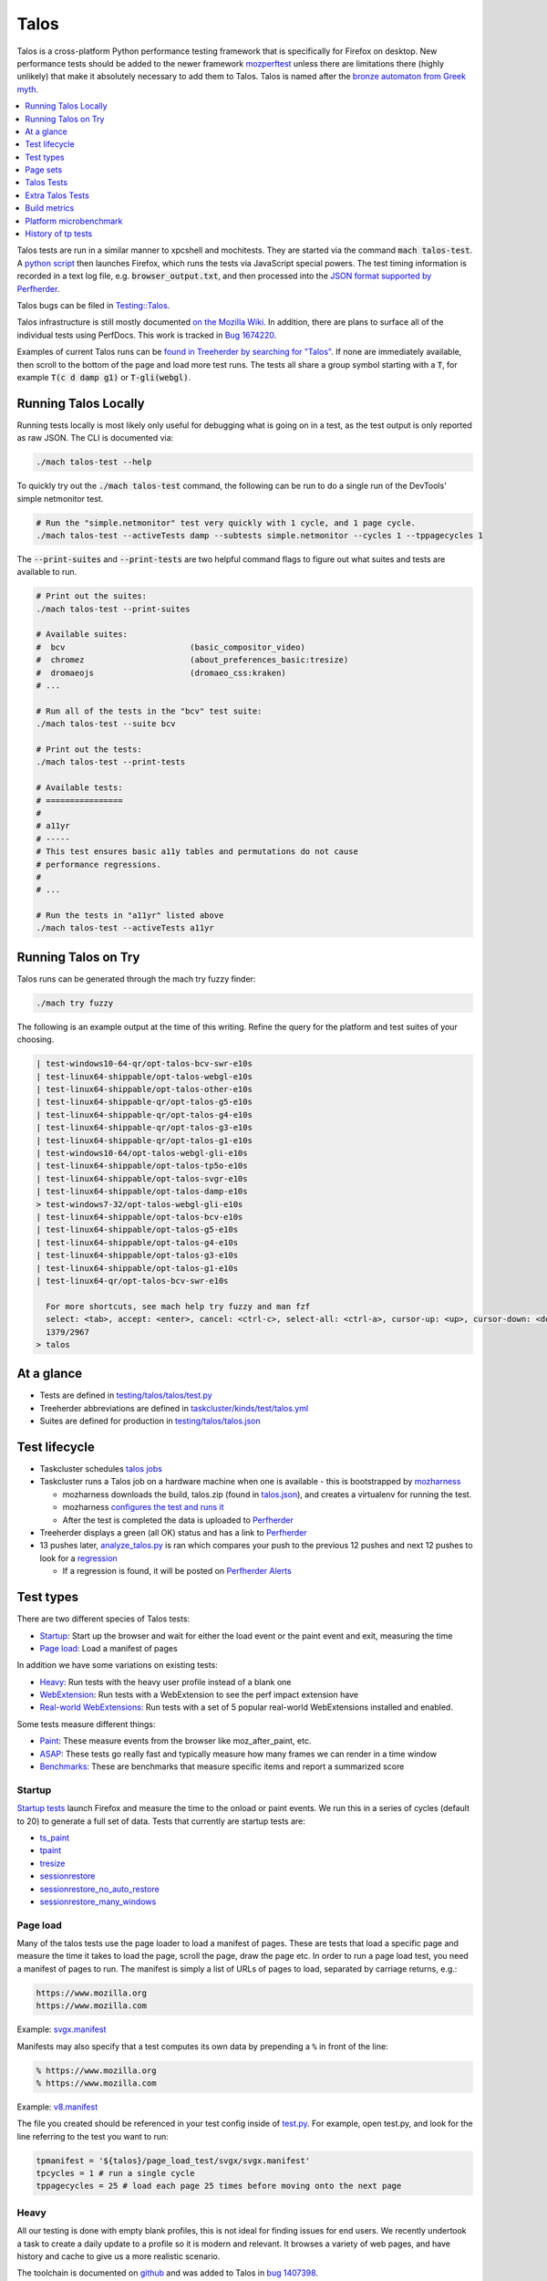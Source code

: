 =====
Talos
=====

Talos is a cross-platform Python performance testing framework that is specifically for
Firefox on desktop. New performance tests should be added to the newer framework
`mozperftest </testing/perfdocs/mozperftest.html>`_ unless there are limitations
there (highly unlikely) that make it absolutely necessary to add them to Talos. Talos is
named after the `bronze automaton from Greek myth <https://en.wikipedia.org/wiki/Talos>`_.

.. contents::
   :depth: 1
   :local:

Talos tests are run in a similar manner to xpcshell and mochitests. They are started via
the command :code:`mach talos-test`. A `python script <https://searchfox.org/mozilla-central/source/testing/talos>`_
then launches Firefox, which runs the tests via JavaScript special powers. The test timing
information is recorded in a text log file, e.g. :code:`browser_output.txt`, and then processed
into the `JSON format supported by Perfherder <https://searchfox.org/mozilla-central/source/testing/mozharness/external_tools/performance-artifact-schema.json>`_.

Talos bugs can be filed in `Testing::Talos <https://bugzilla.mozilla.org/enter_bug.cgi?product=Testing&component=Talos>`_.

Talos infrastructure is still mostly documented `on the Mozilla Wiki <https://wiki.mozilla.org/TestEngineering/Performance/Talos>`_.
In addition, there are plans to surface all of the individual tests using PerfDocs.
This work is tracked in `Bug 1674220 <https://bugzilla.mozilla.org/show_bug.cgi?id=1674220>`_.

Examples of current Talos runs can be `found in Treeherder by searching for "Talos" <https://treeherder.mozilla.org/jobs?repo=autoland&searchStr=Talos>`_.
If none are immediately available, then scroll to the bottom of the page and load more test
runs. The tests all share a group symbol starting with a :code:`T`, for example
:code:`T(c d damp g1)` or :code:`T-gli(webgl)`.

Running Talos Locally
*********************

Running tests locally is most likely only useful for debugging what is going on in a test,
as the test output is only reported as raw JSON. The CLI is documented via:

.. code-block:: bash

    ./mach talos-test --help

To quickly try out the :code:`./mach talos-test` command, the following can be run to do a
single run of the DevTools' simple netmonitor test.

.. code-block:: bash

    # Run the "simple.netmonitor" test very quickly with 1 cycle, and 1 page cycle.
    ./mach talos-test --activeTests damp --subtests simple.netmonitor --cycles 1 --tppagecycles 1


The :code:`--print-suites` and :code:`--print-tests` are two helpful command flags to
figure out what suites and tests are available to run.

.. code-block:: bash

    # Print out the suites:
    ./mach talos-test --print-suites

    # Available suites:
    #  bcv                          (basic_compositor_video)
    #  chromez                      (about_preferences_basic:tresize)
    #  dromaeojs                    (dromaeo_css:kraken)
    # ...

    # Run all of the tests in the "bcv" test suite:
    ./mach talos-test --suite bcv

    # Print out the tests:
    ./mach talos-test --print-tests

    # Available tests:
    # ================
    #
    # a11yr
    # -----
    # This test ensures basic a11y tables and permutations do not cause
    # performance regressions.
    #
    # ...

    # Run the tests in "a11yr" listed above
    ./mach talos-test --activeTests a11yr

Running Talos on Try
********************

Talos runs can be generated through the mach try fuzzy finder:

.. code-block:: bash

    ./mach try fuzzy

The following is an example output at the time of this writing. Refine the query for the
platform and test suites of your choosing.

.. code-block::

    | test-windows10-64-qr/opt-talos-bcv-swr-e10s
    | test-linux64-shippable/opt-talos-webgl-e10s
    | test-linux64-shippable/opt-talos-other-e10s
    | test-linux64-shippable-qr/opt-talos-g5-e10s
    | test-linux64-shippable-qr/opt-talos-g4-e10s
    | test-linux64-shippable-qr/opt-talos-g3-e10s
    | test-linux64-shippable-qr/opt-talos-g1-e10s
    | test-windows10-64/opt-talos-webgl-gli-e10s
    | test-linux64-shippable/opt-talos-tp5o-e10s
    | test-linux64-shippable/opt-talos-svgr-e10s
    | test-linux64-shippable/opt-talos-damp-e10s
    > test-windows7-32/opt-talos-webgl-gli-e10s
    | test-linux64-shippable/opt-talos-bcv-e10s
    | test-linux64-shippable/opt-talos-g5-e10s
    | test-linux64-shippable/opt-talos-g4-e10s
    | test-linux64-shippable/opt-talos-g3-e10s
    | test-linux64-shippable/opt-talos-g1-e10s
    | test-linux64-qr/opt-talos-bcv-swr-e10s

      For more shortcuts, see mach help try fuzzy and man fzf
      select: <tab>, accept: <enter>, cancel: <ctrl-c>, select-all: <ctrl-a>, cursor-up: <up>, cursor-down: <down>
      1379/2967
    > talos

At a glance
***********

-  Tests are defined in
   `testing/talos/talos/test.py <https://searchfox.org/mozilla-central/source/testing/talos/talos/test.py>`__
-  Treeherder abbreviations are defined in
   `taskcluster/kinds/test/talos.yml <https://searchfox.org/mozilla-central/source/taskcluster/kinds/test/talos.yml>`__
-  Suites are defined for production in
   `testing/talos/talos.json <https://searchfox.org/mozilla-central/source/testing/talos/talos.json>`__

Test lifecycle
**************

-  Taskcluster schedules `talos
   jobs <https://searchfox.org/mozilla-central/source/taskcluster/kinds/test/talos.yml>`__
-  Taskcluster runs a Talos job on a hardware machine when one is
   available - this is bootstrapped by
   `mozharness <https://searchfox.org/mozilla-central/source/testing/mozharness/mozharness/mozilla/testing/talos.py>`__

   -  mozharness downloads the build, talos.zip (found in
      `talos.json <https://searchfox.org/mozilla-central/source/testing/talos/talos.json>`__),
      and creates a virtualenv for running the test.
   -  mozharness `configures the test and runs
      it <https://wiki.mozilla.org/TestEngineering/Performance/Talos/Running#How_Talos_is_Run_in_Production>`__
   -  After the test is completed the data is uploaded to
      `Perfherder <https://treeherder.mozilla.org/perf.html#/graphs>`__

-  Treeherder displays a green (all OK) status and has a link to
   `Perfherder <https://treeherder.mozilla.org/perf.html#/graphs>`__
-  13 pushes later,
   `analyze_talos.py <http://hg.mozilla.org/graphs/file/tip/server/analysis/analyze_talos.py>`__
   is ran which compares your push to the previous 12 pushes and next 12
   pushes to look for a
   `regression <https://wiki.mozilla.org/TestEngineering/Performance/Talos/Data#Regressions>`__

   -  If a regression is found, it will be posted on `Perfherder
      Alerts <https://treeherder.mozilla.org/perf.html#/alerts>`__

Test types
**********

There are two different species of Talos tests:

-  Startup_: Start up the browser and wait for either the load event or the paint event and exit, measuring the time
-  `Page load`_: Load a manifest of pages

In addition we have some variations on existing tests:

-  Heavy_: Run tests with the heavy user profile instead of a blank one
-  WebExtension_: Run tests with a WebExtension to see the perf impact extension have
-  `Real-world WebExtensions`_: Run tests with a set of 5 popular real-world WebExtensions installed and enabled.

Some tests measure different things:

-  Paint_: These measure events from the browser like moz_after_paint, etc.
-  ASAP_: These tests go really fast and typically measure how many frames we can render in a time window
-  Benchmarks_: These are benchmarks that measure specific items and report a summarized score

Startup
=======

`Startup
tests <https://dxr.mozilla.org/mozilla-central/source/testing/talos/talos/startup_test>`__
launch Firefox and measure the time to the onload or paint events. We
run this in a series of cycles (default to 20) to generate a full set of
data. Tests that currently are startup tests are:

-  `ts_paint <#ts_paint>`_
-  tpaint_
-  `tresize <#tresize>`_
-  `sessionrestore <#sessionrestore>`_
-  `sessionrestore_no_auto_restore <#sessionrestore_no_auto_restore>`_
-  `sessionrestore_many_windows <#sessionrestore_many_windows>`_

Page load
=========

Many of the talos tests use the page loader to load a manifest of pages.
These are tests that load a specific page and measure the time it takes
to load the page, scroll the page, draw the page etc. In order to run a
page load test, you need a manifest of pages to run. The manifest is
simply a list of URLs of pages to load, separated by carriage returns,
e.g.:

.. code-block:: none

   https://www.mozilla.org
   https://www.mozilla.com

Example:
`svgx.manifest <https://dxr.mozilla.org/mozilla-central/source/testing/talos/talos/tests/svgx/svgx.manifest>`__

Manifests may also specify that a test computes its own data by
prepending a ``%`` in front of the line:

.. code-block:: none

   % https://www.mozilla.org
   % https://www.mozilla.com

Example:
`v8.manifest <https://dxr.mozilla.org/mozilla-central/source/testing/talos/talos/tests/v8_7/v8.manifest>`__

The file you created should be referenced in your test config inside of
`test.py <https://dxr.mozilla.org/mozilla-central/source/testing/talos/talos/test.py#l607>`__.
For example, open test.py, and look for the line referring to the test
you want to run:

.. code-block:: python

   tpmanifest = '${talos}/page_load_test/svgx/svgx.manifest'
   tpcycles = 1 # run a single cycle
   tppagecycles = 25 # load each page 25 times before moving onto the next page

Heavy
=====

All our testing is done with empty blank profiles, this is not ideal for
finding issues for end users. We recently undertook a task to create a
daily update to a profile so it is modern and relevant. It browses a
variety of web pages, and have history and cache to give us a more
realistic scenario.

The toolchain is documented on
`github <https://github.com/tarekziade/heavy-profile>`__ and was added
to Talos in `bug
1407398 <https://bugzilla.mozilla.org/show_bug.cgi?id=1407398>`__.

Currently we have issues with this on windows (takes too long to unpack
the files from the profile), so we have turned this off there. Our goal
is to run this on basic pageload and startup tests.

WebExtension
=============

WebExtensions are what Firefox has switched to and there are different
code paths and APIs used vs addons. Historically we don't test with
addons (other than our test addons) and are missing out on common
slowdowns. In 2017 we started running some startup and basic pageload
tests with a WebExtension in the profile (`bug
1398974 <https://bugzilla.mozilla.org/show_bug.cgi?id=1398974>`__). We
have updated the Extension to be more real world and will continue to do
that.

Real-world WebExtensions
========================

We've added a variation on our test suite that automatically downloads,
installs and enables 5 popular WebExtensions. This is used to measure
things like the impact of real-world WebExtensions on start-up time.

Currently, the following extensions are installed:

-  Adblock Plus (3.5.2)
-  Cisco Webex Extension (1.4.0)
-  Easy Screenshot (3.67)
-  NoScript (10.6.3)
-  Video DownloadHelper (7.3.6)

Note that these add-ons and versions are "pinned" by being held in a
compressed file that's hosted in an archive by our test infrastructure
and downloaded at test runtime. To update the add-ons in this set, one
must provide a new ZIP file to someone on the test automation team. See
`this comment in
Bugzilla <https://bugzilla.mozilla.org/show_bug.cgi?id=1575089#c3>`__.

Paint
=====

Paint tests are measuring the time to receive both the
`MozAfterPaint <https://developer.mozilla.org/en-US/docs/Web/Events/MozAfterPaint>`__
and OnLoad event instead of just the OnLoad event. Most tests now look
for this unless they are an ASAP test, or an internal benchmark

ASAP
====

We have a variety of tests which we now run in ASAP mode where we render
as fast as possible (disabling vsync and letting the rendering iterate
as fast as it can using \`requestAnimationFrame`). In fact we have
replaced some original tests with the 'x' versions to make them measure.
We do this with RequestAnimationFrame().

ASAP tests are:

-  `basic_compositor_video <#basic_compositor_video>`_
-  `displaylist_mutate <#displaylist_mutate>`_
-  `glterrain <#glterrain>`_
-  `rasterflood_svg <#rasterflood_svg>`_
-  `rasterflood_gradient <#rasterflood_gradient>`_
-  `tsvgx <#tsvgx>`_
-  `tscrollx <#tscrollx>`_
-  `tp5o_scroll <#tp5o_scroll>`_
-  `tabswitch <#tabswitch>`_
-  `tart <#tart>`_

Benchmarks
==========

Many tests have internal benchmarks which we report as accurately as
possible. These are the exceptions to the general rule of calculating
the suite score as a geometric mean of the subtest values (which are
median values of the raw data from the subtests).

Tests which are imported benchmarks are:

-  `ARES6 <#ares6>`_
-  `dromaeo <#dromaeo>`_
-  `JetStream <#jetstream>`_
-  `kraken <#kraken>`_
-  `motionmark <#motionmark>`_
-  `stylebench <#stylebench>`_

Row major vs. column major
==========================

To get more stable numbers, tests are run multiple times. There are two
ways that we do this: row major and column major. Row major means each
test is run multiple times and then we move to the next test (and run it
multiple times). Column major means that each test is run once one after
the other and then the whole sequence of tests is run again.

More background information about these approaches can be found in Joel
Maher's `Reducing the Noise in
Talos <https://elvis314.wordpress.com/2012/03/12/reducing-the-noise-in-talos/>`__
blog post.

Page sets
*********

We run our tests 100% offline, but serve pages via a webserver. Knowing
this we need to store and make available the offline pages we use for
testing.

tp5pages
========

Some tests make use of a set of 50 "real world" pages, known as the tp5n
set. These pages are not part of the talos repository, but without them
the tests which use them won't run.

-  To add these pages to your local setup, download the latest tp5n zip
   from `tooltool <https://mozilla-releng.net/tooltool/>`__, and extract
   it such that ``tp5n`` ends up as ``testing/talos/talos/tests/tp5n``.
   You can also obtain it by running a talos test locally to get the zip
   into ``testing/talos/talos/tests/``, i.e ``./mach talos-test --suite damp``
-  see also `tp5o <#tp5o>`_.

Talos Tests
***********
For the sample commands found below, note that the capitalization used is important. Without the exact spelling, the test won't be found when running locally.

.. dropdown:: ARES6
   :class-container: anchor-id-ARES6

   * Command to Run Locally

   .. code-block::

      ./mach talos-test -a ARES6

   * contact: :jandem and SpiderMonkey Team
   * source: `ARES-6 <https://searchfox.org/mozilla-central/source/third_party/webkit/PerformanceTests/ARES-6>`__
   * type: `Page load`_
   * data: 6 cycles of the entire benchmark
      * `geometric mean <https://searchfox.org/mozilla-central/source/testing/talos/talos/output.py#259>`__ self reported from the benchmark
   * **Lower is better**
   * unit: geometric mean / benchmark score
   * lower_is_better: True
   * tpmanifest: ${talos}/tests/ares6/ares6.manifest
   * tppagecycles: 1
   * **Test Task**:

   .. list-table:: **test-linux1804-64-shippable-qr/opt**
      :widths: 30 15 15 15 15
      :header-rows: 1

      * - **Test Name**
        - mozilla-central
        - autoland
        - mozilla-release
        - mozilla-beta
      * - **talos-motionmark-profiling**
        - ❌
        - ❌
        - ❌
        - ❌


   .. list-table:: **test-macosx1470-64-shippable/opt**
      :widths: 30 15 15 15 15
      :header-rows: 1

      * - **Test Name**
        - mozilla-central
        - autoland
        - mozilla-release
        - mozilla-beta
      * - **talos-motionmark-profiling**
        - ❌
        - ❌
        - ❌
        - ❌


   .. list-table:: **test-windows11-64-shippable-qr/opt**
      :widths: 30 15 15 15 15
      :header-rows: 1

      * - **Test Name**
        - mozilla-central
        - autoland
        - mozilla-release
        - mozilla-beta
      * - **talos-motionmark-profiling**
        - ❌
        - ❌
        - ❌
        - ❌



.. dropdown:: JetStream
   :class-container: anchor-id-JetStream

   * Command to Run Locally

   .. code-block::

      ./mach talos-test -a JetStream

   * contact: :jandem and SpiderMonkey Team
   * source: `jetstream.manifest <https://searchfox.org/mozilla-central/source/testing/talos/talos/tests/jetstream/jetstream.manifest>`__ and jetstream.zip from tooltool
   * type: `Page load`_
   * measuring: JavaScript performance
   * reporting: geometric mean from the benchmark
   * data: internal benchmark
      * suite: `geometric
        mean <https://searchfox.org/mozilla-central/source/testing/talos/talos/output.py#259>`__
        provided by the benchmark
   * description:
      | This is the `JetStream <http://browserbench.org/JetStream/in-depth.html>`__
        javascript benchmark taken verbatim and slightly modified to fit into
        our pageloader extension and talos harness.
   * tpmanifest: ${talos}/tests/jetstream/jetstream.manifest
   * tppagecycles: 1
   * **Test Task**:

   .. list-table:: **test-linux1804-64-shippable-qr/opt**
      :widths: 30 15 15 15 15
      :header-rows: 1

      * - **Test Name**
        - mozilla-central
        - autoland
        - mozilla-release
        - mozilla-beta
      * - **talos-motionmark-profiling**
        - ❌
        - ❌
        - ❌
        - ❌


   .. list-table:: **test-macosx1470-64-shippable/opt**
      :widths: 30 15 15 15 15
      :header-rows: 1

      * - **Test Name**
        - mozilla-central
        - autoland
        - mozilla-release
        - mozilla-beta
      * - **talos-motionmark-profiling**
        - ❌
        - ❌
        - ❌
        - ❌


   .. list-table:: **test-windows11-64-shippable-qr/opt**
      :widths: 30 15 15 15 15
      :header-rows: 1

      * - **Test Name**
        - mozilla-central
        - autoland
        - mozilla-release
        - mozilla-beta
      * - **talos-motionmark-profiling**
        - ❌
        - ❌
        - ❌
        - ❌



.. dropdown:: a11yr
   :class-container: anchor-id-a11yr

   * Command to Run Locally

   .. code-block::

      ./mach talos-test -a a11yr

   * contact: :jamie and accessibility team
   * source: `a11y.manifest <https://dxr.mozilla.org/mozilla-central/source/testing/talos/talos/tests/a11y>`__
   * type: `Page load`_
   * measuring: ???
   * data: we load 2 pages 25 times each, collect 2 sets of 25 data points
   * summarization:
      * subtest: `ignore first`_ data point, then take the `median`_ of the remaining 24; `source:
        test.py <https://dxr.mozilla.org/mozilla-central/source/testing/talos/talos/test.py#l627>`__
      * suite: `geometric mean`_ of the 2 subtest results.
   * reporting: test time in ms (lower is better)
   * description:
      | This test ensures basic a11y tables and permutations do not cause performance regressions.
   * **Example Data**

   .. code-block::

      0;dhtml.html;1584;1637;1643;1665;1741;1529;1647;1645;1692;1647;1542;1750;1654;1649;1541;1656;1674;1645;1645;1740;1558;1652;1654;1656;1654 |
      1;tablemutation.html;398;385;389;391;387;387;385;387;388;385;384;31746;386;387;384;387;389;387;387;387;388;391;386;387;388 |

   * a11y: True
   * alert_threshold: 5.0
   * preferences: {'dom.send_after_paint_to_content': False}
   * timeout: 600
   * tpchrome: False
   * tpcycles: 1
   * tpmanifest: ${talos}/tests/a11y/a11y.manifest
   * tpmozafterpaint: True
   * tppagecycles: 25
   * unit: ms
   * **Test Task**:

   .. list-table:: **test-linux1804-64-qr/opt**
      :widths: 30 15 15 15 15
      :header-rows: 1

      * - **Test Name**
        - mozilla-central
        - autoland
        - mozilla-release
        - mozilla-beta
      * - **talos-other**
        - ❌
        - ❌
        - ❌
        - ❌
      * - **talos-other-swr**
        - ❌
        - ❌
        - ❌
        - ❌


   .. list-table:: **test-linux1804-64-shippable-qr/opt**
      :widths: 30 15 15 15 15
      :header-rows: 1

      * - **Test Name**
        - mozilla-central
        - autoland
        - mozilla-release
        - mozilla-beta
      * - **talos-other**
        - ✅
        - ✅
        - ❌
        - ❌
      * - **talos-other-profiling**
        - ❌
        - ❌
        - ❌
        - ❌
      * - **talos-other-swr**
        - ✅
        - ✅
        - ❌
        - ❌


   .. list-table:: **test-macosx1470-64-shippable/opt**
      :widths: 30 15 15 15 15
      :header-rows: 1

      * - **Test Name**
        - mozilla-central
        - autoland
        - mozilla-release
        - mozilla-beta
      * - **talos-other**
        - ✅
        - ✅
        - ❌
        - ❌
      * - **talos-other-profiling**
        - ❌
        - ❌
        - ❌
        - ❌
      * - **talos-other-swr**
        - ✅
        - ✅
        - ❌
        - ❌


   .. list-table:: **test-windows11-64-qr/opt**
      :widths: 30 15 15 15 15
      :header-rows: 1

      * - **Test Name**
        - mozilla-central
        - autoland
        - mozilla-release
        - mozilla-beta
      * - **talos-other**
        - ❌
        - ❌
        - ❌
        - ❌
      * - **talos-other-swr**
        - ❌
        - ❌
        - ❌
        - ❌


   .. list-table:: **test-windows11-64-shippable-qr/opt**
      :widths: 30 15 15 15 15
      :header-rows: 1

      * - **Test Name**
        - mozilla-central
        - autoland
        - mozilla-release
        - mozilla-beta
      * - **talos-other**
        - ✅
        - ✅
        - ❌
        - ❌
      * - **talos-other-profiling**
        - ❌
        - ❌
        - ❌
        - ❌
      * - **talos-other-swr**
        - ✅
        - ✅
        - ❌
        - ❌



.. dropdown:: about_preferences_basic
   :class-container: anchor-id-about_preferences_basic

   * Command to Run Locally

   .. code-block::

      ./mach talos-test -a about_preferences_basic

   * contact: :jaws and :gijs
   * source: `about_preferences_basic.manifest <https://dxr.mozilla.org/mozilla-central/source/testing/talos/talos/tests/about-preferences/about_preferences_basic.manifest>`__
   * type: `Page load`_
   * measuring: first-non-blank-paint
   * data: We load 5 urls 1 time each, and repeat for 25 cycles; collecting 25 sets of 5 data points
   * summarization:
      * subtest: `ignore first`_ five data points, then take the `median`_ of the rest; `source: test.py <https://dxr.mozilla.org/mozilla-central/source/testing/talos/talos/test.py#l627>`__
      * suite: `geometric mean`_ of the the subtest results.
   * reporting: test time in ms (lower is better)
   * description:
      | This test measures the performance of the Firefox about:preferences
        page. This test is a little different than other pageload tests in that
        we are loading one page (about:preferences) but also testing the loading
        of that same page's subcategories/panels (i.e. about:preferences#home).

      When simply changing the page's panel/category, that doesn't cause a new
      onload event as expected; therefore we had to introduce loading the
      'about:blank' page in between each page category; that forces the entire
      page to reload with the specified category panel activated.

      For that reason, when new panels/categories are added to the
      'about:preferences' page, it can be expected that a performance
      regression may be introduced, even if a subtest hasn't been added for
      that new page category yet.

      This test should only ever have 1 pagecycle consisting of the main
      about-preferences page and each category separated by an about:blank
      between. Then repeats are achieved by using 25 cycles (instead of
      pagecycles).
   * **Example Data**

   .. code-block::

      0;preferences;346;141;143;150;136;143;153;140;154;156;143;154;146;147;151;166;140;146;140;144;144;156;154;150;140
      2;preferences#search;164;142;133;141;141;141;142;140;131;146;131;140;131;131;139;142;140;144;146;143;143;142;142;137;143
      3;preferences#privacy;179;159;166;177;173;153;148;154;168;155;164;155;152;157;149;155;156;186;149;156;160;151;158;168;157
      4;preferences#sync;148;156;140;137;159;139;143;145;138;130;145;142;141;133;146;141;147;143;146;146;139;144;142;151;156
      5;preferences#home;141;111;130;131;138;128;133;122;138;138;131;139;139;132;133;141;143;139;138;135;136;128;134;140;135

   * fnbpaint: True
   * gecko_profile_interval: 1
   * lower_is_better: True
   * pine: False
   * tpcycles: 25
   * tpmanifest: ${talos}/tests/about-preferences/about_preferences_basic.manifest
   * tppagecycles: 1
   * unit: ms
   * **Test Task**:

   .. list-table:: **test-linux1804-64-qr/opt**
      :widths: 30 15 15 15 15
      :header-rows: 1

      * - **Test Name**
        - mozilla-central
        - autoland
        - mozilla-release
        - mozilla-beta
      * - **talos-chrome**
        - ❌
        - ❌
        - ❌
        - ❌
      * - **talos-chrome-swr**
        - ❌
        - ❌
        - ❌
        - ❌


   .. list-table:: **test-linux1804-64-shippable-qr/opt**
      :widths: 30 15 15 15 15
      :header-rows: 1

      * - **Test Name**
        - mozilla-central
        - autoland
        - mozilla-release
        - mozilla-beta
      * - **talos-chrome**
        - ✅
        - ✅
        - ❌
        - ❌
      * - **talos-chrome-profiling**
        - ❌
        - ❌
        - ❌
        - ❌
      * - **talos-chrome-swr**
        - ✅
        - ✅
        - ❌
        - ❌


   .. list-table:: **test-macosx1470-64-shippable/opt**
      :widths: 30 15 15 15 15
      :header-rows: 1

      * - **Test Name**
        - mozilla-central
        - autoland
        - mozilla-release
        - mozilla-beta
      * - **talos-chrome**
        - ✅
        - ✅
        - ❌
        - ❌
      * - **talos-chrome-profiling**
        - ❌
        - ❌
        - ❌
        - ❌
      * - **talos-chrome-swr**
        - ✅
        - ✅
        - ❌
        - ❌


   .. list-table:: **test-windows11-64-qr/opt**
      :widths: 30 15 15 15 15
      :header-rows: 1

      * - **Test Name**
        - mozilla-central
        - autoland
        - mozilla-release
        - mozilla-beta
      * - **talos-chrome**
        - ❌
        - ❌
        - ❌
        - ❌
      * - **talos-chrome-swr**
        - ❌
        - ❌
        - ❌
        - ❌


   .. list-table:: **test-windows11-64-shippable-qr/opt**
      :widths: 30 15 15 15 15
      :header-rows: 1

      * - **Test Name**
        - mozilla-central
        - autoland
        - mozilla-release
        - mozilla-beta
      * - **talos-chrome**
        - ✅
        - ✅
        - ❌
        - ❌
      * - **talos-chrome-profiling**
        - ❌
        - ❌
        - ❌
        - ❌
      * - **talos-chrome-swr**
        - ✅
        - ✅
        - ❌
        - ❌



.. dropdown:: basic_compositor_video
   :class-container: anchor-id-basic_compositor_video

   * Command to Run Locally

   .. code-block::

      ./mach talos-test -a basic_compositor_video

   * contact: :b0bh00d, :jeffm, and gfx
   * source: `video <https://dxr.mozilla.org/mozilla-central/source/testing/talos/talos/tests/video>`__
   * type: `Page load`_
   * data: 12 cycles of the entire benchmark, each subtest will have 12 data points (see below)
   * summarization:
      * subtest: `ignore first`_ data point, then take the `median`_ of the remaining 11; `source: test.py <https://dxr.mozilla.org/mozilla-central/source/testing/talos/talos/test.py#l522>`__
      * suite: `geometric mean`_ of the 24 subtest results.
   * **Lower is better**
   * **Example Data**

   .. code-block::

      ;0;240p.120fps.mp4_scale_fullscreen_startup;11.112;11.071;11.196;11.157;11.195;11.240;11.196;11.155;11.237;11.074;11.154;11.282
      ;1;240p.120fps.mp4_scale_fullscreen_inclip;10.995;11.114;11.052;10.991;10.876;11.115;10.995;10.991;10.997;10.994;10.992;10.993
      ;2;240p.120fps.mp4_scale_1_startup;1.686;1.690;1.694;1.683;1.689;1.692;1.686;1.692;1.689;1.704;1.684;1.686
      ;3;240p.120fps.mp4_scale_1_inclip;1.666;1.666;1.666;1.668;1.667;1.669;1.667;1.668;1.668;1.667;1.667;1.669
      ;4;240p.120fps.mp4_scale_1.1_startup;1.677;1.672;1.673;1.677;1.673;1.677;1.672;1.677;1.677;1.671;1.676;1.679
      ;5;240p.120fps.mp4_scale_1.1_inclip;1.667;1.668;1.666;1.667;1.667;1.668;1.667;1.667;1.667;1.667;1.668;1.668
      ;6;240p.120fps.mp4_scale_2_startup;1.927;1.908;1.947;1.946;1.902;1.932;1.916;1.936;1.921;1.896;1.908;1.894
      ;7;240p.120fps.mp4_scale_2_inclip;1.911;1.901;1.896;1.917;1.897;1.921;1.907;1.944;1.904;1.912;1.936;1.913
      ;8;480p.60fps.webm_scale_fullscreen_startup;11.675;11.587;11.539;11.454;11.723;11.410;11.629;11.410;11.454;11.498;11.540;11.540
      ;9;480p.60fps.webm_scale_fullscreen_inclip;11.304;11.238;11.370;11.300;11.364;11.368;11.237;11.238;11.434;11.238;11.304;11.368
      ;10;480p.60fps.webm_scale_1_startup;3.386;3.360;3.391;3.376;3.387;3.402;3.371;3.371;3.356;3.383;3.376;3.356
      ;11;480p.60fps.webm_scale_1_inclip;3.334;3.334;3.329;3.334;3.334;3.334;3.334;3.334;3.334;3.335;3.334;3.334
      ;12;480p.60fps.webm_scale_1.1_startup;3.363;3.363;3.368;3.356;3.356;3.379;3.364;3.360;3.360;3.356;3.363;3.356
      ;13;480p.60fps.webm_scale_1.1_inclip;3.329;3.334;3.329;3.334;3.333;3.334;3.334;3.334;3.340;3.335;3.329;3.335
      ;14;480p.60fps.webm_scale_2_startup;4.960;4.880;4.847;4.959;4.802;4.863;4.824;4.926;4.847;4.785;4.870;4.855
      ;15;480p.60fps.webm_scale_2_inclip;4.903;4.786;4.892;4.903;4.822;4.832;4.798;4.857;4.808;4.856;4.926;4.741
      ;16;1080p.60fps.mp4_scale_fullscreen_startup;14.638;14.495;14.496;14.710;14.781;14.853;14.639;14.637;14.707;14.637;14.711;14.636
      ;17;1080p.60fps.mp4_scale_fullscreen_inclip;13.795;13.798;13.893;13.702;13.799;13.607;13.798;13.705;13.896;13.896;13.896;14.088
      ;18;1080p.60fps.mp4_scale_1_startup;6.995;6.851;6.930;6.820;6.915;6.805;6.898;6.866;6.852;6.850;6.803;6.851
      ;19;1080p.60fps.mp4_scale_1_inclip;6.560;6.625;6.713;6.601;6.645;6.496;6.624;6.538;6.539;6.497;6.580;6.558
      ;20;1080p.60fps.mp4_scale_1.1_startup;7.354;7.230;7.195;7.300;7.266;7.283;7.196;7.249;7.230;7.230;7.212;7.264
      ;21;1080p.60fps.mp4_scale_1.1_inclip;6.969;7.222;7.018;6.993;7.045;6.970;6.970;6.807;7.118;6.969;6.997;6.972
      ;22;1080p.60fps.mp4_scale_2_startup;6.963;6.947;6.914;6.929;6.979;7.010;7.010245327102808;6.914;6.961;7.028;7.012;6.914
      ;23;1080p.60fps.mp4_scale_2_inclip;6.757;6.694;6.672;6.669;6.737;6.831;6.716;6.715;6.832;6.670;6.672;6.759

   * gecko_profile_interval: 1
   * lower_is_better: True
   * preferences: {'full-screen-api.allow-trusted-requests-only': False, 'layers.acceleration.force-enabled': False, 'layers.acceleration.disabled': True, 'gfx.webrender.software': True, 'layout.frame_rate': 0, 'docshell.event_starvation_delay_hint': 1, 'full-screen-api.warning.timeout': 500, 'media.ruin-av-sync.enabled': True}
   * timeout: 10000
   * tpchrome: False
   * tpcycles: 1
   * tpmanifest: ${talos}/tests/video/video.manifest
   * tppagecycles: 12
   * unit: ms/frame
   * **Test Task**:

   .. list-table:: **test-linux1804-64-qr/opt**
      :widths: 30 15 15 15 15
      :header-rows: 1

      * - **Test Name**
        - mozilla-central
        - autoland
        - mozilla-release
        - mozilla-beta
      * - **talos-bcv**
        - ✅
        - ✅
        - ❌
        - ❌
      * - **talos-bcv-swr**
        - ❌
        - ❌
        - ❌
        - ❌


   .. list-table:: **test-linux1804-64-shippable-qr/opt**
      :widths: 30 15 15 15 15
      :header-rows: 1

      * - **Test Name**
        - mozilla-central
        - autoland
        - mozilla-release
        - mozilla-beta
      * - **talos-bcv**
        - ✅
        - ✅
        - ❌
        - ❌
      * - **talos-bcv-profiling**
        - ❌
        - ❌
        - ❌
        - ❌
      * - **talos-bcv-swr**
        - ✅
        - ✅
        - ❌
        - ❌


   .. list-table:: **test-macosx1470-64-shippable/opt**
      :widths: 30 15 15 15 15
      :header-rows: 1

      * - **Test Name**
        - mozilla-central
        - autoland
        - mozilla-release
        - mozilla-beta
      * - **talos-bcv**
        - ✅
        - ✅
        - ❌
        - ❌
      * - **talos-bcv-profiling**
        - ❌
        - ❌
        - ❌
        - ❌
      * - **talos-bcv-swr**
        - ✅
        - ✅
        - ❌
        - ❌


   .. list-table:: **test-windows11-64-qr/opt**
      :widths: 30 15 15 15 15
      :header-rows: 1

      * - **Test Name**
        - mozilla-central
        - autoland
        - mozilla-release
        - mozilla-beta
      * - **talos-bcv**
        - ✅
        - ✅
        - ❌
        - ❌
      * - **talos-bcv-swr**
        - ✅
        - ✅
        - ❌
        - ❌


   .. list-table:: **test-windows11-64-shippable-qr/opt**
      :widths: 30 15 15 15 15
      :header-rows: 1

      * - **Test Name**
        - mozilla-central
        - autoland
        - mozilla-release
        - mozilla-beta
      * - **talos-bcv**
        - ✅
        - ✅
        - ❌
        - ❌
      * - **talos-bcv-profiling**
        - ❌
        - ❌
        - ❌
        - ❌
      * - **talos-bcv-swr**
        - ✅
        - ✅
        - ❌
        - ❌



.. dropdown:: canvas2dvideo
   :class-container: anchor-id-canvas2dvideo

   * Command to Run Locally

   .. code-block::

      ./mach talos-test -a canvas2dvideo

   * contact: :aosmond and gfx
   * source: `canvas2dvideo <https://dxr.mozilla.org/mozilla-central/source/testing/talos/talos/tests/canvas2d/benchmarks/video>`__
   * type: `Page load`_
   * data: 5 cycles of the entire benchmark, each subtest will have 5 data points (see below)
   * summarization: Canvas2D video texture update with 1080p video. Measures mean tick time across 100 ticks.
      * subtest: `ignore first`_ data point, then take the `median`_ of the remaining 4; `source:
        test.py <https://dxr.mozilla.org/mozilla-central/source/testing/talos/talos/test.py#l522>`__
      * suite: `geometric mean`_ of the 4 subtest results.
   * **Lower is better**
   * **Example Data**

   .. code-block::

      0;Mean tick time across 100 ticks: ;54.6916;49.0534;51.21645;51.239650000000005;52.44295

   * description:
      | This test playbacks a video file and ask Canvas2D to draw video frames as
        Canvas2D textures for 100 ticks. It collects the mean tick time across 100
        ticks to measure how much time it will spend for a video texture upload
        to be a Canvas2D texture (ctx.drawImage). We run it for 5 times and ignore
        the first found. Lower results are better.
   * gecko_profile_extra_threads: CanvasRenderer,CanvasWorker,MediaSupervisor
   * gecko_profile_interval: 2
   * linux_counters: None
   * mac_counters: None
   * timeout: 600
   * tpchrome: False
   * tpcycles: 1
   * tploadnocache: True
   * tpmanifest: ${talos}/tests/canvas2d/canvas2dvideo.manifest
   * tpmozafterpaint: False
   * tppagecycles: 5
   * unit: ms
   * win_counters: None
   * **Test Task**:

   .. list-table:: **test-linux1804-64-qr/opt**
      :widths: 30 15 15 15 15
      :header-rows: 1

      * - **Test Name**
        - mozilla-central
        - autoland
        - mozilla-release
        - mozilla-beta
      * - **talos-webgl**
        - ❌
        - ❌
        - ❌
        - ❌
      * - **talos-webgl-swr**
        - ❌
        - ❌
        - ❌
        - ❌


   .. list-table:: **test-linux1804-64-shippable-qr/opt**
      :widths: 30 15 15 15 15
      :header-rows: 1

      * - **Test Name**
        - mozilla-central
        - autoland
        - mozilla-release
        - mozilla-beta
      * - **talos-webgl**
        - ✅
        - ✅
        - ❌
        - ❌
      * - **talos-webgl-profiling**
        - ❌
        - ❌
        - ❌
        - ❌
      * - **talos-webgl-swr**
        - ✅
        - ✅
        - ❌
        - ❌


   .. list-table:: **test-macosx1470-64-shippable/opt**
      :widths: 30 15 15 15 15
      :header-rows: 1

      * - **Test Name**
        - mozilla-central
        - autoland
        - mozilla-release
        - mozilla-beta
      * - **talos-webgl**
        - ✅
        - ✅
        - ❌
        - ❌
      * - **talos-webgl-profiling**
        - ❌
        - ❌
        - ❌
        - ❌
      * - **talos-webgl-swr**
        - ✅
        - ✅
        - ❌
        - ❌


   .. list-table:: **test-windows11-64-qr/opt**
      :widths: 30 15 15 15 15
      :header-rows: 1

      * - **Test Name**
        - mozilla-central
        - autoland
        - mozilla-release
        - mozilla-beta
      * - **talos-webgl**
        - ❌
        - ❌
        - ❌
        - ❌
      * - **talos-webgl-swr**
        - ❌
        - ❌
        - ❌
        - ❌


   .. list-table:: **test-windows11-64-shippable-qr/opt**
      :widths: 30 15 15 15 15
      :header-rows: 1

      * - **Test Name**
        - mozilla-central
        - autoland
        - mozilla-release
        - mozilla-beta
      * - **talos-webgl**
        - ✅
        - ✅
        - ❌
        - ❌
      * - **talos-webgl-profiling**
        - ❌
        - ❌
        - ❌
        - ❌
      * - **talos-webgl-swr**
        - ✅
        - ✅
        - ❌
        - ❌



.. dropdown:: cpstartup
   :class-container: anchor-id-cpstartup

   * Command to Run Locally

   .. code-block::

      ./mach talos-test -a cpstartup

   * contact: :mconley, Firefox Desktop Front-end team, Gijs, fqueze, and dthayer
   * measuring: Time from opening a new tab (which creates a new content process) to having that new content process be ready to load URLs.
   * source: `cpstartup <https://dxr.mozilla.org/mozilla-central/source/testing/talos/talos/tests/cpstartup>`__
   * type: `Page load`_
   * bug: `bug 1336389 <https://bugzilla.mozilla.org/show_bug.cgi?id=1336389>`__
   * data: 20 cycles of the entire benchmark
   * **Lower is better**
   * **Example Data**

   .. code-block::

      0;content-process-startup;877;737;687;688;802;697;794;685;694;688;794;669;699;684;690;849;687;873;694;689

   * extensions: ['${talos}/pageloader', '${talos}/tests/cpstartup/extension']
   * preferences: {'browser.link.open_newwindow': 3, 'browser.link.open_newwindow.restriction': 2}
   * timeout: 600
   * tploadnocache: True
   * tpmanifest: ${talos}/tests/cpstartup/cpstartup.manifest
   * tppagecycles: 20
   * unit: ms
   * **Test Task**:

   .. list-table:: **test-linux1804-64-qr/opt**
      :widths: 30 15 15 15 15
      :header-rows: 1

      * - **Test Name**
        - mozilla-central
        - autoland
        - mozilla-release
        - mozilla-beta
      * - **talos-other**
        - ❌
        - ❌
        - ❌
        - ❌
      * - **talos-other-swr**
        - ❌
        - ❌
        - ❌
        - ❌


   .. list-table:: **test-linux1804-64-shippable-qr/opt**
      :widths: 30 15 15 15 15
      :header-rows: 1

      * - **Test Name**
        - mozilla-central
        - autoland
        - mozilla-release
        - mozilla-beta
      * - **talos-other**
        - ✅
        - ✅
        - ❌
        - ❌
      * - **talos-other-profiling**
        - ❌
        - ❌
        - ❌
        - ❌
      * - **talos-other-swr**
        - ✅
        - ✅
        - ❌
        - ❌


   .. list-table:: **test-macosx1470-64-shippable/opt**
      :widths: 30 15 15 15 15
      :header-rows: 1

      * - **Test Name**
        - mozilla-central
        - autoland
        - mozilla-release
        - mozilla-beta
      * - **talos-other**
        - ✅
        - ✅
        - ❌
        - ❌
      * - **talos-other-profiling**
        - ❌
        - ❌
        - ❌
        - ❌
      * - **talos-other-swr**
        - ✅
        - ✅
        - ❌
        - ❌


   .. list-table:: **test-windows11-64-qr/opt**
      :widths: 30 15 15 15 15
      :header-rows: 1

      * - **Test Name**
        - mozilla-central
        - autoland
        - mozilla-release
        - mozilla-beta
      * - **talos-other**
        - ❌
        - ❌
        - ❌
        - ❌
      * - **talos-other-swr**
        - ❌
        - ❌
        - ❌
        - ❌


   .. list-table:: **test-windows11-64-shippable-qr/opt**
      :widths: 30 15 15 15 15
      :header-rows: 1

      * - **Test Name**
        - mozilla-central
        - autoland
        - mozilla-release
        - mozilla-beta
      * - **talos-other**
        - ✅
        - ✅
        - ❌
        - ❌
      * - **talos-other-profiling**
        - ❌
        - ❌
        - ❌
        - ❌
      * - **talos-other-swr**
        - ✅
        - ✅
        - ❌
        - ❌



.. dropdown:: cross_origin_pageload
   :class-container: anchor-id-cross_origin_pageload

   * Command to Run Locally

   .. code-block::

      ./mach talos-test -a cross_origin_pageload

   * contact: :sefeng, :jesup, and perf eng team
   * measuring: The time it takes to load a page which has 20 cross origin iframes
   * source: `cross_origin_pageload <https://dxr.mozilla.org/mozilla-central/source/testing/talos/talos/tests/cross_origin_pageload>`__
   * type: `Page load`_
   * bug: `bug 1701989 <https://bugzilla.mozilla.org/show_bug.cgi?id=1701989>`__
   * data: 10 cycles of the entire benchmark
   * **Lower is better**
   * **Example Data**

   .. code-block::

      0;/index.html;194.42;154.12;141.38;145.88;136.92;147.64;152.54;138.02;145.5;143.62

   * extensions: ['${talos}/pageloader']
   * preferences: {'dom.ipc.processPrelaunch.fission.number': 30}
   * timeout: 100
   * tploadnocache: True
   * tpmanifest: ${talos}/tests/cross_origin_pageload/cross_origin_pageload.manifest
   * tppagecycles: 10
   * unit: ms
   * **Test Task**:

   .. list-table:: **test-linux1804-64-qr/opt**
      :widths: 30 15 15 15 15
      :header-rows: 1

      * - **Test Name**
        - mozilla-central
        - autoland
        - mozilla-release
        - mozilla-beta
      * - **talos-other**
        - ❌
        - ❌
        - ❌
        - ❌
      * - **talos-other-swr**
        - ❌
        - ❌
        - ❌
        - ❌


   .. list-table:: **test-linux1804-64-shippable-qr/opt**
      :widths: 30 15 15 15 15
      :header-rows: 1

      * - **Test Name**
        - mozilla-central
        - autoland
        - mozilla-release
        - mozilla-beta
      * - **talos-other**
        - ✅
        - ✅
        - ❌
        - ❌
      * - **talos-other-profiling**
        - ❌
        - ❌
        - ❌
        - ❌
      * - **talos-other-swr**
        - ✅
        - ✅
        - ❌
        - ❌


   .. list-table:: **test-macosx1470-64-shippable/opt**
      :widths: 30 15 15 15 15
      :header-rows: 1

      * - **Test Name**
        - mozilla-central
        - autoland
        - mozilla-release
        - mozilla-beta
      * - **talos-other**
        - ✅
        - ✅
        - ❌
        - ❌
      * - **talos-other-profiling**
        - ❌
        - ❌
        - ❌
        - ❌
      * - **talos-other-swr**
        - ✅
        - ✅
        - ❌
        - ❌


   .. list-table:: **test-windows11-64-qr/opt**
      :widths: 30 15 15 15 15
      :header-rows: 1

      * - **Test Name**
        - mozilla-central
        - autoland
        - mozilla-release
        - mozilla-beta
      * - **talos-other**
        - ❌
        - ❌
        - ❌
        - ❌
      * - **talos-other-swr**
        - ❌
        - ❌
        - ❌
        - ❌


   .. list-table:: **test-windows11-64-shippable-qr/opt**
      :widths: 30 15 15 15 15
      :header-rows: 1

      * - **Test Name**
        - mozilla-central
        - autoland
        - mozilla-release
        - mozilla-beta
      * - **talos-other**
        - ✅
        - ✅
        - ❌
        - ❌
      * - **talos-other-profiling**
        - ❌
        - ❌
        - ❌
        - ❌
      * - **talos-other-swr**
        - ✅
        - ✅
        - ❌
        - ❌



.. dropdown:: damp
   :class-container: anchor-id-damp

   * Command to Run Locally

   .. code-block::

      ./mach talos-test -a damp

   * contact: :ochameau and devtools team
   * source: `damp <https://dxr.mozilla.org/mozilla-central/source/testing/talos/talos/tests/devtools>`__
   * type: `Page load`_
   * measuring: Developer Tools toolbox performance. Split in test suites covering different DevTools areas (inspector, webconsole, other).
   * reporting: intervals in ms (lower is better)
   * see below for details
   * data: there are 36 reported subtests from DAMP which we load 25 times, resulting in 36 sets of 25 data points.
   * summarization:
      * subtest: `ignore first`_ data point, then take the `median`_ of the remaining 24 data points; `source: test.py <https://dxr.mozilla.org/mozilla-central/source/testing/talos/talos/test.py#l356>`__
      * suite: No value for the suite, only individual subtests are relevant.
   * description:
      | To run this locally, you'll need to pull down the `tp5 page
        set <#page-sets>`__ and run it in a local web server. See the `tp5
        section <#tp5>`__.
   * **Example Data**

   .. code-block::

      0;simple.webconsole.open.DAMP;1198.86;354.38;314.44;337.32;344.73;339.05;345.55;358.37;314.89;353.73;324.02;339.45;304.63;335.50;316.69;341.05;353.45;353.73;342.28;344.63;357.62;375.18;326.08;363.10;357.30
      1;simple.webconsole.reload.DAMP;44.60;41.21;25.62;29.85;38.10;42.29;38.25;40.14;26.95;39.24;40.32;34.67;34.64;44.88;32.51;42.09;28.04;43.05;40.62;36.56;42.44;44.11;38.69;29.10;42.00
      2;simple.webconsole.close.DAMP;27.26;26.97;25.45;27.82;25.98;26.05;38.00;26.89;24.90;26.61;24.90;27.22;26.95;25.18;24.24;25.60;28.91;26.90;25.57;26.04;26.79;27.33;25.76;26.47;27.43
      3;simple.inspector.open.DAMP;507.80;442.03;424.93;444.62;412.94;451.18;441.39;435.83;441.27;460.69;440.93;413.13;418.73;443.41;413.93;447.34;434.69;459.24;453.60;412.58;445.41;466.34;441.89;417.59;428.82
      4;simple.inspector.reload.DAMP;169.45;165.11;163.93;181.12;167.86;164.67;170.34;173.12;165.24;180.59;176.72;187.42;170.14;190.35;176.59;155.00;151.66;174.40;169.46;163.85;190.93;217.00;186.25;181.31;161.13
      5;simple.inspector.close.DAMP;44.40;42.28;42.71;47.21;41.74;41.24;42.94;43.73;48.24;43.04;48.61;42.49;45.93;41.36;43.83;42.43;41.81;43.93;41.38;40.98;49.76;50.86;43.49;48.99;44.02
      6;simple.jsdebugger.open.DAMP;642.59;464.02;540.62;445.46;471.09;466.57;466.70;511.91;424.12;480.70;448.37;477.51;488.99;437.97;442.32;459.03;421.54;467.99;472.78;440.27;431.47;454.76;436.86;453.61;485.59
      7;simple.jsdebugger.reload.DAMP;51.65;55.46;225.46;53.32;58.78;53.23;54.39;51.59;55.46;48.03;50.70;46.34;230.94;53.71;54.23;53.01;61.03;51.23;51.45;293.01;56.93;51.44;59.85;63.35;57.44
      8;simple.jsdebugger.close.DAMP;29.12;30.76;40.34;32.09;31.26;32.30;33.95;31.89;29.68;31.39;32.09;30.36;44.63;32.33;30.16;32.43;30.89;30.85;31.99;49.86;30.94;44.63;32.54;29.79;33.15
      9;simple.styleeditor.open.DAMP;758.54;896.93;821.17;1026.24;887.14;867.39;927.86;962.80;740.40;919.39;741.01;925.21;807.39;1051.47;729.04;1095.78;755.03;888.70;900.52;810.30;1090.09;869.72;737.44;893.16;927.72
      10;simple.styleeditor.reload.DAMP;57.32;178.13;59.23;60.82;71.45;78.86;74.35;60.11;66.43;77.41;61.96;69.22;65.97;45.53;67.88;74.76;124.61;60.01;36.66;59.24;65.01;165.68;34.61;69.02;71.42
      11;simple.styleeditor.close.DAMP;28.28;56.50;36.18;30.00;36.32;34.85;35.33;36.24;25.45;36.72;26.53;36.90;28.88;30.94;26.56;31.34;47.79;30.90;30.52;27.95;30.75;56.28;26.76;30.25;37.42
      12;simple.performance.open.DAMP;444.28;357.87;331.17;335.16;585.71;402.99;504.58;466.95;272.98;427.54;345.60;441.53;319.99;327.91;312.94;349.79;399.51;465.60;418.42;295.14;362.06;363.11;445.71;634.96;500.83
      13;simple.performance.reload.DAMP;38.07;33.44;35.99;70.57;64.04;106.47;148.31;29.60;68.47;28.95;148.46;75.92;32.15;93.72;36.17;44.13;75.11;154.76;98.28;75.16;29.39;36.68;113.16;64.05;135.60
      14;simple.performance.close.DAMP;23.98;25.49;24.19;24.61;27.56;40.33;33.85;25.13;22.62;25.28;41.84;25.09;26.39;25.20;23.76;25.44;25.92;30.40;40.77;25.41;24.57;26.15;43.65;28.54;30.16
      15;simple.netmonitor.open.DAMP;438.85;350.64;318.04;329.12;341.91;352.33;344.05;334.15;514.57;327.95;471.50;334.55;344.94;364.39;727.56;374.48;339.45;344.31;345.61;329.78;325.74;334.74;350.36;342.85;344.64
      16;simple.netmonitor.reload.DAMP;59.68;47.50;69.37;61.18;76.89;83.22;68.11;81.24;56.15;68.20;32.41;81.22;81.62;44.30;39.52;29.60;86.07;71.18;76.32;79.93;79.63;82.15;83.58;87.04;82.97
      17;simple.netmonitor.close.DAMP;38.42;39.32;52.56;43.37;48.08;40.62;51.12;41.11;59.54;43.29;41.72;40.85;51.61;49.61;51.39;44.91;40.36;41.10;45.43;42.15;42.63;40.69;41.21;44.04;41.95
      18;complicated.webconsole.open.DAMP;589.97;505.93;480.71;530.93;460.60;479.63;485.33;489.08;605.28;457.12;463.95;493.28;680.05;478.72;504.47;578.69;488.66;485.34;504.94;460.67;548.38;474.98;470.33;471.34;464.58
      19;complicated.webconsole.reload.DAMP;2707.20;2700.17;2596.02;2728.09;2905.51;2716.65;2657.68;2707.74;2567.86;2726.36;2650.92;2839.14;2620.34;2718.36;2595.22;2686.28;2703.48;2609.75;2686.41;2577.93;2634.47;2745.56;2655.89;2540.09;2649.18
      20;complicated.webconsole.close.DAMP;623.56;570.80;636.63;502.49;565.83;537.93;525.46;565.78;532.90;562.66;525.42;490.88;611.99;486.45;528.60;505.35;480.55;500.75;532.75;480.91;488.69;548.77;535.31;477.92;519.84
      21;complicated.inspector.open.DAMP;1233.26;753.57;742.74;953.11;653.29;692.66;653.75;767.02;840.68;707.56;713.95;685.79;690.21;1020.47;685.67;721.69;1063.72;695.55;702.15;760.91;853.14;660.12;729.16;1044.86;724.34
      22;complicated.inspector.reload.DAMP;2384.90;2436.35;2356.11;2436.58;2372.96;2558.86;2543.76;2351.03;2411.95;2358.04;2413.27;2339.85;2373.11;2338.94;2418.88;2360.87;2349.09;2498.96;2577.73;2445.07;2354.88;2424.90;2696.10;2362.39;2493.29
      23;complicated.inspector.close.DAMP;541.96;509.38;476.91;456.48;545.48;634.04;603.10;488.09;599.20;480.45;617.93;420.39;514.92;439.99;727.41;469.04;458.59;539.74;611.55;725.03;473.36;484.60;481.46;458.93;554.76
      24;complicated.jsdebugger.open.DAMP;644.97;578.41;542.23;595.94;704.80;603.08;689.18;552.99;597.23;584.17;682.14;758.16;791.71;738.43;640.30;809.26;704.85;601.32;696.10;683.44;796.34;657.25;631.89;739.96;641.82
      25;complicated.jsdebugger.reload.DAMP;2676.82;2650.84;2687.78;2401.23;3421.32;2450.91;2464.13;2286.40;2399.40;2415.97;2481.48;2827.69;2652.03;2554.63;2631.36;2443.83;2564.73;2466.22;2597.57;2552.73;2539.42;2481.21;2319.50;2539.00;2576.43
      26;complicated.jsdebugger.close.DAMP;795.68;616.48;598.88;536.77;435.02;635.61;558.67;841.64;613.48;886.60;581.38;580.96;571.40;605.34;671.00;882.02;619.01;579.63;643.05;656.78;699.64;928.99;549.76;560.96;676.32
      27;complicated.styleeditor.open.DAMP;2327.30;2494.19;2190.29;2205.60;2198.11;2509.01;2189.79;2532.05;2178.03;2207.75;2224.96;2665.84;2294.40;2645.44;2661.41;2364.60;2395.36;2582.72;2872.03;2679.29;2561.24;2330.11;2580.16;2510.36;2860.83
      28;complicated.styleeditor.reload.DAMP;2218.46;2335.18;2284.20;2345.05;2286.98;2453.47;2506.97;2661.19;2529.51;2289.78;2564.15;2608.24;2270.77;2362.17;2287.31;2300.19;2331.56;2300.86;2239.27;2231.33;2476.14;2286.28;2583.24;2540.29;2259.67
      29;complicated.styleeditor.close.DAMP;302.67;343.10;313.15;305.60;317.92;328.44;350.70;370.12;339.77;308.72;312.71;320.63;305.52;316.69;324.92;306.60;313.65;312.17;326.26;321.45;334.56;307.38;312.95;350.94;339.36
      30;complicated.performance.open.DAMP;477.99;537.96;564.85;515.05;502.03;515.58;492.80;689.06;448.76;588.91;509.76;485.39;548.17;479.14;638.67;535.86;541.61;611.52;554.72;665.37;694.04;470.60;746.16;547.85;700.02
      31;complicated.performance.reload.DAMP;2258.31;2345.74;2509.24;2579.71;2367.94;2365.94;2260.86;2324.23;2579.01;2412.63;2540.38;2069.80;2534.91;2443.48;2193.01;2442.99;2422.42;2475.35;2076.48;2092.95;2444.53;2353.86;2154.28;2354.61;2104.82
      32;complicated.performance.close.DAMP;334.44;516.66;432.49;341.29;309.30;365.20;332.16;311.42;370.81;301.81;381.13;299.39;317.60;314.10;372.44;314.76;306.24;349.85;382.08;352.53;309.40;298.44;314.10;315.44;405.22
      33;complicated.netmonitor.open.DAMP;469.70;597.87;468.36;823.09;696.39;477.19;487.78;495.92;587.89;471.48;555.02;507.45;883.33;522.15;756.86;713.64;593.82;715.13;477.15;717.85;586.79;556.97;631.43;629.55;581.16
      34;complicated.netmonitor.reload.DAMP;4033.55;3577.36;3655.61;3721.24;3874.29;3977.92;3778.62;3825.60;3984.65;3707.91;3985.24;3565.21;3702.40;3956.70;3627.14;3916.11;3929.11;3934.06;3590.60;3628.39;3618.84;3579.52;3953.04;3781.01;3682.69
      35;complicated.netmonitor.close.DAMP;1042.98;920.21;928.19;940.38;950.25;1043.61;1078.16;1077.38;1132.91;1095.05;1176.31;1256.83;1143.14;1234.61;1248.97;1242.29;1378.63;1312.74;1371.48;1373.15;1544.55;1422.51;1549.48;1616.55;1506.58

   * cycles: 5
   * extensions: ['${talos}/pageloader', '${talos}/tests/devtools/addon']
   * gecko_profile_extra_threads: DOM Worker
   * gecko_profile_interval: 10
   * linux_counters: None
   * mac_counters: None
   * perfherder_framework: devtools
   * preferences: {'devtools.memory.enabled': True}
   * subtest_alerts: True
   * tpcycles: 1
   * tploadnocache: True
   * tpmanifest: ${talos}/tests/devtools/damp.manifest
   * tpmozafterpaint: False
   * tppagecycles: 5
   * unit: ms
   * win_counters: None
   * **Test Task**:

   .. list-table:: **test-linux1804-64-qr/opt**
      :widths: 30 15 15 15 15
      :header-rows: 1

      * - **Test Name**
        - mozilla-central
        - autoland
        - mozilla-release
        - mozilla-beta
      * - **talos-damp-inspector**
        - ❌
        - ❌
        - ❌
        - ❌
      * - **talos-damp-other**
        - ❌
        - ❌
        - ❌
        - ❌
      * - **talos-damp-webconsole**
        - ❌
        - ❌
        - ❌
        - ❌


   .. list-table:: **test-linux1804-64-shippable-qr/opt**
      :widths: 30 15 15 15 15
      :header-rows: 1

      * - **Test Name**
        - mozilla-central
        - autoland
        - mozilla-release
        - mozilla-beta
      * - **talos-damp-inspector**
        - ✅
        - ✅
        - ❌
        - ❌
      * - **talos-damp-other**
        - ✅
        - ✅
        - ❌
        - ❌
      * - **talos-damp-webconsole**
        - ✅
        - ✅
        - ❌
        - ❌


   .. list-table:: **test-macosx1470-64-shippable/opt**
      :widths: 30 15 15 15 15
      :header-rows: 1

      * - **Test Name**
        - mozilla-central
        - autoland
        - mozilla-release
        - mozilla-beta
      * - **talos-damp-inspector**
        - ✅
        - ✅
        - ❌
        - ❌
      * - **talos-damp-other**
        - ✅
        - ✅
        - ❌
        - ❌
      * - **talos-damp-webconsole**
        - ✅
        - ✅
        - ❌
        - ❌


   .. list-table:: **test-windows11-64-qr/opt**
      :widths: 30 15 15 15 15
      :header-rows: 1

      * - **Test Name**
        - mozilla-central
        - autoland
        - mozilla-release
        - mozilla-beta
      * - **talos-damp-inspector**
        - ❌
        - ❌
        - ❌
        - ❌
      * - **talos-damp-other**
        - ❌
        - ❌
        - ❌
        - ❌
      * - **talos-damp-webconsole**
        - ❌
        - ❌
        - ❌
        - ❌


   .. list-table:: **test-windows11-64-shippable-qr/opt**
      :widths: 30 15 15 15 15
      :header-rows: 1

      * - **Test Name**
        - mozilla-central
        - autoland
        - mozilla-release
        - mozilla-beta
      * - **talos-damp-inspector**
        - ✅
        - ✅
        - ❌
        - ❌
      * - **talos-damp-other**
        - ✅
        - ✅
        - ❌
        - ❌
      * - **talos-damp-webconsole**
        - ✅
        - ✅
        - ❌
        - ❌



.. dropdown:: displaylist_mutate
   :class-container: anchor-id-displaylist_mutate

   * Command to Run Locally

   .. code-block::

      ./mach talos-test -a displaylist_mutate

   * contact: :miko and gfx
   * source: `displaylist_mutate.html <https://searchfox.org/mozilla-central/source/testing/talos/talos/tests/layout/benchmarks/displaylist_mutate.html>`__
   * type: `Page load`_
   * data: we load the displaylist_mutate.html page five times, measuring pageload each time, generating 5 data points.
   * summarization:
      * subtest: `ignore first`_ data point, then take the `median`_ of the remaining 4; `source: test.py <https://dxr.mozilla.org/mozilla-central/source/testing/talos/talos/test.py#l986>`__
   * description:
      | This measures the amount of time it takes to render a page after
        changing its display list. The page has a large number of display list
        items (10,000), and mutates one every frame. The goal of the test is to
        make displaylist construction a bottleneck, rather than painting or
        other factors, and thus improvements or regressions to displaylist
        construction will be visible. The test runs in ASAP mode to maximize
        framerate, and the result is how quickly the test was able to mutate and
        re-paint 600 items, one during each frame.
   * gecko_profile_interval: 2
   * linux_counters: None
   * mac_counters: None
   * preferences: {'layout.frame_rate': 0, 'docshell.event_starvation_delay_hint': 1, 'dom.send_after_paint_to_content': False}
   * timeout: 600
   * tpchrome: False
   * tpcycles: 1
   * tploadnocache: True
   * tpmanifest: ${talos}/tests/layout/displaylist_mutate.manifest
   * tpmozafterpaint: False
   * tppagecycles: 5
   * unit: ms
   * win_counters: None
   * **Test Task**:

   .. list-table:: **test-linux1804-64-qr/opt**
      :widths: 30 15 15 15 15
      :header-rows: 1

      * - **Test Name**
        - mozilla-central
        - autoland
        - mozilla-release
        - mozilla-beta
      * - **talos-g4**
        - ❌
        - ❌
        - ❌
        - ❌
      * - **talos-g4-swr**
        - ❌
        - ❌
        - ❌
        - ❌


   .. list-table:: **test-linux1804-64-shippable-qr/opt**
      :widths: 30 15 15 15 15
      :header-rows: 1

      * - **Test Name**
        - mozilla-central
        - autoland
        - mozilla-release
        - mozilla-beta
      * - **talos-g4**
        - ✅
        - ✅
        - ❌
        - ❌
      * - **talos-g4-profiling**
        - ❌
        - ❌
        - ❌
        - ❌
      * - **talos-g4-swr**
        - ✅
        - ✅
        - ❌
        - ❌


   .. list-table:: **test-macosx1470-64-shippable/opt**
      :widths: 30 15 15 15 15
      :header-rows: 1

      * - **Test Name**
        - mozilla-central
        - autoland
        - mozilla-release
        - mozilla-beta
      * - **talos-g4**
        - ✅
        - ✅
        - ❌
        - ❌
      * - **talos-g4-profiling**
        - ❌
        - ❌
        - ❌
        - ❌
      * - **talos-g4-swr**
        - ✅
        - ✅
        - ❌
        - ❌


   .. list-table:: **test-windows11-64-qr/opt**
      :widths: 30 15 15 15 15
      :header-rows: 1

      * - **Test Name**
        - mozilla-central
        - autoland
        - mozilla-release
        - mozilla-beta
      * - **talos-g4**
        - ❌
        - ❌
        - ❌
        - ❌
      * - **talos-g4-swr**
        - ❌
        - ❌
        - ❌
        - ❌


   .. list-table:: **test-windows11-64-shippable-qr/opt**
      :widths: 30 15 15 15 15
      :header-rows: 1

      * - **Test Name**
        - mozilla-central
        - autoland
        - mozilla-release
        - mozilla-beta
      * - **talos-g4**
        - ✅
        - ✅
        - ❌
        - ❌
      * - **talos-g4-profiling**
        - ❌
        - ❌
        - ❌
        - ❌
      * - **talos-g4-swr**
        - ✅
        - ✅
        - ❌
        - ❌



.. dropdown:: dromaeo
   :class-container: anchor-id-dromaeo

   * Command to Run Locally

   .. code-block::

      ./mach talos-test -a dromaeo

   * description:
      | Dromaeo suite of tests for JavaScript performance testing. See the
        `Dromaeo wiki <https://wiki.mozilla.org/Dromaeo>`__ for more
        information.

      This suite is divided into several sub-suites.

      Each sub-suite is divided into tests, and each test is divided into
      sub-tests. Each sub-test takes some (in theory) fixed piece of work and
      measures how many times that piece of work can be performed in one
      second. The score for a test is then the geometric mean of the
      runs/second numbers for its sub-tests. The score for a sub-suite is the
      geometric mean of the scores for its tests.

.. dropdown:: dromaeo_css
   :class-container: anchor-id-dromaeo_css

   * Command to Run Locally

   .. code-block::

      ./mach talos-test -a dromaeo_css

   * contact: :emilio, and css/layout team
   * source: `css.manifest <https://dxr.mozilla.org/mozilla-central/source/testing/talos/talos/tests/dromaeo>`__
   * type: `Page load`_
   * reporting: speed in test runs per second (higher is better)
   * data: Dromaeo has 6 subtests which run internal benchmarks, each benchmark reports about 180 raw data points each
   * summarization:
      * subtest:
        Dromaeo is a custom benchmark which has a lot of micro tests
        inside each subtest, because of this we use a custom `dromaeo
        filter <https://wiki.mozilla.org/TestEngineering/Performance/Talos/Data#dromaeo>`__
        to summarize the subtest. Each micro test produces 5 data points and
        for each 5 data points we take the mean, leaving 36 data points to
        represent the subtest (assuming 180 points). These 36 micro test
        means, are then run through a geometric_mean to produce a single
        number for the dromaeo subtest. `source:
        filter.py <https://dxr.mozilla.org/mozilla-central/source/testing/talos/talos/test.py#l527>`__
      * suite: `geometric mean`_ of the 6 subtest results.
   * description:
      | Each page in the manifest is part of the dromaeo css benchmark. Each
        page measures the performance of searching the DOM for nodes matching
        various CSS selectors, using different libraries for the selector
        implementation (jQuery, Dojo, Mootools, ExtJS, Prototype, and Yahoo UI).
   * **Example Data**

   .. code-block::

      0;dojo.html;2209.83;2269.68;2275.47;2278.83;2279.81;4224.43;4344.96;4346.74;4428.69;4459.82;4392.80;4396.38;4412.54;4414.34;4415.62;3909.94;4027.96;4069.08;4099.63;4099.94;4017.70;4018.96;4054.25;4068.74;4081.31;3825.10;3984.20;4053.23;4074.59;4106.63;3893.88;3971.80;4031.15;4046.68;4048.31;3978.24;4010.16;4046.66;4051.68;4056.37;4189.50;4287.98;4390.98;4449.89;4450.20;4536.23;4557.82;4588.40;4662.58;4664.42;4675.51;4693.13;4743.72;4758.12;4764.67;4138.00;4251.60;4346.22;4410.12;4417.23;4677.53;4702.48;4714.62;4802.59;4805.33;4445.07;4539.91;4598.93;4605.45;4618.79;4434.40;4543.09;4618.56;4683.98;4689.51;4485.26;4496.75;4511.23;4600.86;4602.08;4567.52;4608.33;4615.56;4619.31;4622.79;3469.44;3544.11;3605.80;3647.74;3658.56;3101.88;3126.41;3147.73;3159.92;3170.73;3672.28;3686.40;3730.74;3748.89;3753.59;4411.71;4521.50;4633.98;4702.72;4708.76;3626.62;3646.71;3713.07;3713.13;3718.91;3846.17;3846.25;3913.61;3914.63;3916.22;3982.88;4112.98;4132.26;4194.92;4201.54;4472.64;4575.22;4644.74;4645.42;4665.51;4120.13;4142.88;4171.29;4208.43;4211.03;4405.36;4517.89;4537.50;4637.77;4644.28;4548.25;4581.20;4614.54;4658.42;4671.09;4452.78;4460.09;4494.06;4521.30;4522.37;4252.81;4350.72;4364.93;4441.40;4492.78;4251.34;4346.70;4355.00;4358.89;4365.72;4494.64;4511.03;4582.11;4591.79;4592.36;4207.54;4308.94;4309.14;4406.71;4474.46
      1;ext.html;479.65;486.21;489.61;492.94;495.81;24454.14;33580.33;34089.15;34182.83;34186.15;34690.83;35050.30;35051.30;35071.65;35099.82;5758.22;5872.32;6389.62;6525.38;6555.57;8303.96;8532.96;8540.91;8544.00;8571.49;8360.79;8408.79;8432.96;8447.28;8447.83;5817.71;5932.67;8371.83;8389.20;8643.44;7983.80;8073.27;8073.84;8076.48;8078.15;24596.00;32518.84;32787.34;32830.51;32861.00;2220.87;2853.84;3333.53;3345.17;3445.47;24785.75;24971.75;25044.25;25707.61;25799.00;2464.69;2481.89;2527.57;2534.65;2534.92;217793.00;219347.90;219495.00;220059.00;297168.00;40556.19;53062.47;54275.73;54276.00;54440.37;50636.75;50833.49;50983.49;51028.49;51032.74;10746.36;10972.45;11450.37;11692.18;11797.76;8402.58;8415.79;8418.66;8426.75;8428.16;16768.75;16896.00;16925.24;16945.58;17018.15;7047.68;7263.13;7313.16;7337.38;7383.22;713.88;723.72;751.47;861.35;931.00;25454.36;25644.90;25801.87;25992.61;25995.00;819.89;851.23;852.00;886.59;909.89;14325.79;15064.92;15240.39;15431.23;15510.61;452382.00;458194.00;458707.00;459226.00;459601.00;45699.54;46244.54;46270.54;46271.54;46319.00;1073.94;1080.66;1083.35;1085.84;1087.74;26622.33;27807.58;27856.72;28040.58;28217.86;37229.81;37683.81;37710.81;37746.62;37749.81;220386.00;222903.00;240808.00;247394.00;247578.00;25567.00;25568.49;25610.74;25650.74;25710.23;26466.21;28718.71;36175.64;36529.27;36556.00;26676.00;30757.69;31965.84;34521.83;34622.65;32791.18;32884.00;33194.83;33720.16;34192.66;32150.36;32520.02;32851.18;32947.18;33128.01;29472.85;30214.09;30708.54;30999.23;32879.51;23822.88;23978.28;24358.88;24470.88;24515.51
      2;jquery.html;285.42;288.57;292.66;293.75;294.14;10313.00;10688.20;13659.11;13968.65;14003.93;13488.39;13967.51;13980.79;14545.13;15059.77;4361.37;4488.35;4489.44;4492.24;4496.69;3314.32;3445.07;4412.51;5020.75;5216.66;5113.49;5136.56;5141.31;5143.87;5156.28;5055.95;5135.02;5138.64;5215.82;5226.48;4550.98;4551.59;4553.07;4557.77;4559.16;18339.63;18731.53;18738.63;18741.16;18806.15;1474.99;1538.31;1557.52;1703.67;1772.16;12209.94;12335.44;12358.32;12516.50;12651.94;1520.94;1522.62;1541.37;1584.71;1642.50;57533.00;59169.41;59436.11;59758.70;59872.40;8669.13;8789.34;8994.37;9016.05;9064.95;11047.39;11058.39;11063.78;11077.89;11082.78;6401.81;6426.26;6504.35;6518.25;6529.61;6250.22;6280.65;6304.59;6318.91;6328.72;5144.28;5228.40;5236.21;5271.26;5273.79;1398.91;1450.05;1456.39;1494.66;1519.42;727.85;766.62;844.35;858.49;904.87;9912.55;10249.54;14936.71;16566.50;16685.00;378.04;381.34;381.44;385.67;387.23;5362.60;5392.78;5397.14;5497.12;5514.83;213309.00;318297.00;320682.00;322681.00;322707.00;56357.44;67892.66;68329.66;68463.32;69506.00;418.91;424.49;425.19;425.28;426.40;9363.39;9559.95;9644.00;9737.07;9752.80;33170.83;33677.33;34950.83;35607.47;35765.82;44079.34;44588.55;45396.00;46309.00;46427.30;6302.87;6586.51;6607.08;6637.44;6642.17;9776.17;9790.46;9931.90;10391.79;10392.43;8739.26;8838.38;8870.20;8911.50;8955.15;8422.83;8786.21;8914.00;9135.82;9145.36;8945.28;9028.37;9035.23;9116.64;9137.86;6433.90;6688.73;6822.11;6830.08;6833.90;8575.23;8599.87;8610.91;8655.65;9123.91
      3;mootools.html;1161.69;1333.31;1425.89;1500.37;1557.37;6706.93;7648.46;8020.04;8031.36;8049.64;7861.80;7972.40;7978.12;7993.32;7993.88;1838.83;1862.93;1864.11;1866.28;1866.71;1909.93;1921.83;1928.53;1954.07;1969.98;1808.68;1820.01;1821.30;1825.92;1826.91;1849.07;1904.99;1908.26;1911.24;1912.50;1856.86;1871.78;1873.72;1878.54;1929.57;6506.67;6752.73;7799.22;7830.41;7855.18;4117.18;4262.42;4267.30;4268.27;4269.62;2720.56;2795.36;2840.08;2840.79;2842.62;699.12;703.75;774.36;791.73;798.18;11096.22;11126.39;11132.72;11147.16;11157.44;3934.33;4067.37;4140.94;4149.75;4150.38;9042.82;9077.46;9083.55;9084.41;9086.41;4431.47;4432.84;4437.33;4438.40;4440.44;3935.67;3937.31;3937.43;3940.53;3976.68;3247.17;3307.90;3319.90;3323.32;3330.60;1001.90;1016.87;1021.12;1021.67;1022.05;1016.34;1019.09;1036.62;1056.81;1057.76;7345.56;7348.56;7391.89;7393.85;7406.30;374.27;392.53;394.73;397.28;398.26;5588.58;5653.21;5655.07;5659.15;5660.66;9775.41;9860.51;9938.40;9959.85;9968.45;9733.42;9904.31;9953.05;9960.55;9967.20;6399.26;6580.11;7245.93;7336.96;7386.78;7162.00;7245.49;7249.38;7250.75;7304.63;8458.24;8583.40;8651.57;8717.39;8742.39;8896.42;8904.60;8927.96;8960.73;8961.82;7483.48;7747.77;7763.46;7766.34;7773.07;7784.00;7821.41;7827.18;7849.18;7855.49;7012.16;7141.57;7250.09;7253.13;7335.89;6977.97;7015.51;7042.40;7204.35;7237.20;7160.46;7293.23;7321.27;7321.82;7331.16;6268.69;6324.11;6325.78;6328.56;6342.40;6554.54;6625.30;6646.00;6650.30;6674.90
      4;prototype.html;237.05;251.94;256.61;259.65;263.52;4488.53;4676.88;4745.24;4745.50;4748.81;4648.47;4660.21;4666.58;4671.88;4677.32;3602.84;3611.40;3613.69;3615.69;3619.15;3604.41;3619.44;3623.24;3627.66;3628.11;3526.59;3589.35;3615.93;3616.35;3622.80;3624.69;3626.84;3628.47;3631.22;3632.15;3184.76;3186.11;3187.16;3187.78;3189.35;4353.43;4466.46;4482.57;4616.72;4617.88;4012.18;4034.84;4047.07;4047.82;4055.29;4815.11;4815.21;4816.11;4817.08;4820.40;3300.31;3345.18;3369.55;3420.98;3447.97;5026.99;5033.82;5034.50;5034.95;5038.97;3516.72;3520.79;3520.95;3521.81;3523.47;3565.29;3574.23;3574.37;3575.82;3578.37;4045.19;4053.51;4056.76;4058.76;4059.00;4714.67;4868.66;4869.66;4873.54;4878.29;1278.20;1300.92;1301.13;1301.17;1302.47;868.94;871.16;878.50;883.40;884.85;3874.71;3878.44;3881.61;3882.67;3886.92;4959.83;4968.45;4969.50;4971.38;4972.30;3862.69;3870.15;3871.79;3873.83;3878.07;2690.15;2711.66;2714.42;2715.39;2715.89;4349.04;4349.63;4351.33;4353.59;4355.46;4950.95;5101.08;5107.69;5120.21;5120.39;4336.63;4360.76;4361.96;4362.28;4365.43;4928.75;4939.41;4939.56;4943.95;4966.78;4869.03;4886.24;4888.85;4889.14;4895.76;4362.39;4362.78;4363.96;4365.00;4365.08;3408.00;3470.03;3476.37;3546.65;3547.34;4905.73;4926.21;4926.70;4926.93;4929.43;4682.88;4694.91;4696.30;4697.06;4699.69;4688.86;4691.25;4691.46;4698.37;4699.41;4628.07;4631.31;4633.42;4634.00;4636.00;4699.44;4796.02;4808.83;4809.95;4813.52;4719.10;4720.41;4722.95;4723.03;4723.53
      5;yui.html;569.72;602.22;627.02;647.49;692.84;9978.30;10117.54;10121.70;10129.75;10137.24;9278.68;9291.44;9349.00;9370.53;9375.86;475.79;481.92;606.51;607.42;618.73;617.68;618.89;623.30;626.58;631.85;501.81;649.76;653.22;655.69;656.71;510.62;645.56;657.42;657.88;658.39;475.53;476.77;476.80;476.92;476.96;9895.16;9976.15;9988.25;9989.85;9996.40;9483.15;9545.75;9676.37;9808.51;10360.22;8331.29;8397.87;8538.06;8714.69;8803.78;2748.93;2800.93;2802.59;2857.33;2864.46;33757.16;33804.83;33859.32;33931.00;33991.32;7818.65;7846.92;7892.09;8170.55;8217.75;13691.38;13692.86;13693.25;13698.73;13706.66;5378.70;5517.83;5615.86;5616.16;5624.00;2985.63;3002.97;3003.07;3037.73;3038.87;2459.10;2502.52;2504.91;2507.07;2507.26;396.62;405.78;411.43;412.03;412.56;543.45;550.75;568.50;578.59;592.25;6762.21;6901.72;6984.27;7064.22;7122.29;454.78;519.40;539.29;543.96;566.16;3235.39;3266.13;3453.26;3498.79;3518.54;39079.22;39722.80;41350.59;41422.38;41540.17;34435.14;34606.31;34623.31;34661.00;34672.48;29449.12;29530.11;30507.24;31938.52;31961.52;7449.33;7524.62;7629.73;7712.96;7796.42;22917.43;23319.00;23441.41;23582.88;23583.53;29780.40;30272.55;31761.00;31765.84;31839.36;6112.45;6218.35;6476.68;6603.54;6793.66;10385.79;10471.69;10518.53;10552.74;10644.95;9563.52;9571.33;9617.09;9946.35;9976.80;9406.11;9518.48;9806.46;10102.44;10173.19;9482.43;9550.28;9878.21;9902.90;9951.45;8343.17;8511.00;8606.00;8750.21;8869.29;8234.96;8462.70;8473.49;8499.58;8808.91

   * gecko_profile_interval: 2
   * tpmanifest: ${talos}/tests/dromaeo/css.manifest
   * unit: score
   * **Test Task**:

   .. list-table:: **test-linux1804-64-qr/opt**
      :widths: 30 15 15 15 15
      :header-rows: 1

      * - **Test Name**
        - mozilla-central
        - autoland
        - mozilla-release
        - mozilla-beta
      * - **talos-dromaeojs**
        - ❌
        - ❌
        - ❌
        - ❌


   .. list-table:: **test-linux1804-64-shippable-qr/opt**
      :widths: 30 15 15 15 15
      :header-rows: 1

      * - **Test Name**
        - mozilla-central
        - autoland
        - mozilla-release
        - mozilla-beta
      * - **talos-dromaeojs**
        - ✅
        - ✅
        - ❌
        - ❌
      * - **talos-dromaeojs-profiling**
        - ❌
        - ❌
        - ❌
        - ❌


   .. list-table:: **test-macosx1470-64-shippable/opt**
      :widths: 30 15 15 15 15
      :header-rows: 1

      * - **Test Name**
        - mozilla-central
        - autoland
        - mozilla-release
        - mozilla-beta
      * - **talos-dromaeojs**
        - ✅
        - ✅
        - ❌
        - ❌
      * - **talos-dromaeojs-profiling**
        - ❌
        - ❌
        - ❌
        - ❌


   .. list-table:: **test-windows11-64-qr/opt**
      :widths: 30 15 15 15 15
      :header-rows: 1

      * - **Test Name**
        - mozilla-central
        - autoland
        - mozilla-release
        - mozilla-beta
      * - **talos-dromaeojs**
        - ❌
        - ❌
        - ❌
        - ❌


   .. list-table:: **test-windows11-64-shippable-qr/opt**
      :widths: 30 15 15 15 15
      :header-rows: 1

      * - **Test Name**
        - mozilla-central
        - autoland
        - mozilla-release
        - mozilla-beta
      * - **talos-dromaeojs**
        - ✅
        - ✅
        - ❌
        - ❌
      * - **talos-dromaeojs-profiling**
        - ❌
        - ❌
        - ❌
        - ❌



.. dropdown:: dromaeo_dom
   :class-container: anchor-id-dromaeo_dom

   * Command to Run Locally

   .. code-block::

      ./mach talos-test -a dromaeo_dom

   * contact: :peterv and dom team
   * source: `dom.manifest <https://dxr.mozilla.org/mozilla-central/source/testing/talos/talos/tests/dromaeo>`__
   * type: `Page load`_
   * data: see Dromaeo DOM
   * reporting: speed in test runs per second (higher is better)
   * description:
      | Each page in the manifest is part of the dromaeo dom benchmark. These
        are the specific areas that Dromaeo DOM covers:

  * **DOM Attributes**:
       Measures performance of getting and setting a DOM attribute, both via
       ``getAttribute`` and via a reflecting DOM property. Also throws in some
       expando getting/setting for good measure.

   * **DOM Modification**:
       Measures performance of various things that modify the DOM tree:
       creating element and text nodes and inserting them into the DOM.

   * **DOM Query**:
       Measures performance of various methods of looking for nodes in the DOM:
       ``getElementById``, ``getElementsByTagName``, and so forth.

   * **DOM Traversal**:
       Measures performance of various accessors (``childNodes``,
       ``firstChild``, etc) that would be used when doing a walk over the DOM
       tree.

     Please see `dromaeo_css <#dromaeo_css>`_ for examples of data.
   * gecko_profile_interval: 2
   * tpmanifest: ${talos}/tests/dromaeo/dom.manifest
   * unit: score
   * **Test Task**:

   .. list-table:: **test-linux1804-64-qr/opt**
      :widths: 30 15 15 15 15
      :header-rows: 1

      * - **Test Name**
        - mozilla-central
        - autoland
        - mozilla-release
        - mozilla-beta
      * - **talos-g3**
        - ❌
        - ❌
        - ❌
        - ❌
      * - **talos-g3-swr**
        - ❌
        - ❌
        - ❌
        - ❌


   .. list-table:: **test-linux1804-64-shippable-qr/opt**
      :widths: 30 15 15 15 15
      :header-rows: 1

      * - **Test Name**
        - mozilla-central
        - autoland
        - mozilla-release
        - mozilla-beta
      * - **talos-g3**
        - ✅
        - ✅
        - ❌
        - ❌
      * - **talos-g3-profiling**
        - ❌
        - ❌
        - ❌
        - ❌
      * - **talos-g3-swr**
        - ✅
        - ✅
        - ❌
        - ❌


   .. list-table:: **test-macosx1470-64-shippable/opt**
      :widths: 30 15 15 15 15
      :header-rows: 1

      * - **Test Name**
        - mozilla-central
        - autoland
        - mozilla-release
        - mozilla-beta
      * - **talos-g3-profiling**
        - ❌
        - ❌
        - ❌
        - ❌


   .. list-table:: **test-windows11-64-shippable-qr/opt**
      :widths: 30 15 15 15 15
      :header-rows: 1

      * - **Test Name**
        - mozilla-central
        - autoland
        - mozilla-release
        - mozilla-beta
      * - **talos-g3-profiling**
        - ❌
        - ❌
        - ❌
        - ❌



.. dropdown:: glterrain
   :class-container: anchor-id-glterrain

   * Command to Run Locally

   .. code-block::

      ./mach talos-test -a glterrain

   * contact: :jgilbert and gfx
   * source: `glterrain <https://dxr.mozilla.org/mozilla-central/source/testing/talos/talos/tests/webgl/benchmarks/terrain>`__
   * type: `Page load`_
   * data: we load the perftest.html page (which generates 4 metrics to track) 25 times, resulting in 4 sets of 25 data points
   * summarization: Measures average frames interval while animating a simple WebGL scene
      * subtest: `ignore first`_ data point, then take the `median`_ of the remaining 24; `source:
        test.py <https://dxr.mozilla.org/mozilla-central/source/testing/talos/talos/test.py#l381>`__
      * suite: `geometric mean`_ of the 4 subtest results.
   * description:
      | This tests animates a simple WebGL scene (static textured landscape, one
        moving light source, rotating viewport) and measure the frames
        throughput (expressed as average interval) over 100 frames. It runs in
        ASAP mode (vsync off) and measures the same scene 4 times (for all
        combination of antialiasing and alpha. It reports the results as 4
        values) one for each combination. Lower results are better.
   * **Example Data**

   .. code-block::

      0;0.WebGL-terrain-alpha-no-AA-no;19.8189;20.57185;20.5069;21.09645;20.40045;20.89025;20.34285;20.8525;20.45845;20.6499;19.94505;20.05285;20.316049;19.46745;19.46135;20.63865;20.4789;19.97015;19.9546;20.40365;20.74385;20.828649;20.78295;20.51685;20.97069
      1;1.WebGL-terrain-alpha-no-AA-yes;23.0464;23.5234;23.34595;23.40609;22.54349;22.0554;22.7933;23.00685;23.023649;22.51255;23.25975;23.65819;22.572249;22.9195;22.44325;22.95015;23.3567;23.02089;22.1459;23.04545;23.09235;23.40855;23.3296;23.18849;23.273249
      2;2.WebGL-terrain-alpha-yes-AA-no;24.01795;23.889449;24.2683;24.34649;23.0562;24.02275;23.54819;24.1874;23.93545;23.53629;23.305149;23.62459;24.01589;24.06405;24.143449;23.998549;24.08205;24.26989;24.0736;24.2346;24.01145;23.7817;23.90785;24.7118;24.2834
      3;3.WebGL-terrain-alpha-yes-AA-yes;25.91375;25.87005;25.64875;25.15615;25.5475;24.497449;24.56385;25.57529;25.54889;26.31559;24.143949;25.09895;24.75049;25.2087;25.52385;25.9017;25.4439;24.3495;25.9269;25.734449;26.4126;25.547449;25.667249;25.679349;25.9565

   * gecko_profile_interval: 10
   * linux_counters: None
   * mac_counters: None
   * preferences: {'layout.frame_rate': 0, 'docshell.event_starvation_delay_hint': 1, 'dom.send_after_paint_to_content': False}
   * timeout: 600
   * tpchrome: False
   * tpcycles: 1
   * tploadnocache: True
   * tpmanifest: ${talos}/tests/webgl/glterrain.manifest
   * tpmozafterpaint: False
   * tppagecycles: 25
   * unit: frame interval
   * win_counters: None
   * **Test Task**:

   .. list-table:: **test-linux1804-64-qr/opt**
      :widths: 30 15 15 15 15
      :header-rows: 1

      * - **Test Name**
        - mozilla-central
        - autoland
        - mozilla-release
        - mozilla-beta
      * - **talos-webgl**
        - ❌
        - ❌
        - ❌
        - ❌
      * - **talos-webgl-swr**
        - ❌
        - ❌
        - ❌
        - ❌


   .. list-table:: **test-linux1804-64-shippable-qr/opt**
      :widths: 30 15 15 15 15
      :header-rows: 1

      * - **Test Name**
        - mozilla-central
        - autoland
        - mozilla-release
        - mozilla-beta
      * - **talos-webgl**
        - ✅
        - ✅
        - ❌
        - ❌
      * - **talos-webgl-profiling**
        - ❌
        - ❌
        - ❌
        - ❌
      * - **talos-webgl-swr**
        - ✅
        - ✅
        - ❌
        - ❌


   .. list-table:: **test-macosx1470-64-shippable/opt**
      :widths: 30 15 15 15 15
      :header-rows: 1

      * - **Test Name**
        - mozilla-central
        - autoland
        - mozilla-release
        - mozilla-beta
      * - **talos-webgl**
        - ✅
        - ✅
        - ❌
        - ❌
      * - **talos-webgl-profiling**
        - ❌
        - ❌
        - ❌
        - ❌
      * - **talos-webgl-swr**
        - ✅
        - ✅
        - ❌
        - ❌


   .. list-table:: **test-windows11-64-qr/opt**
      :widths: 30 15 15 15 15
      :header-rows: 1

      * - **Test Name**
        - mozilla-central
        - autoland
        - mozilla-release
        - mozilla-beta
      * - **talos-webgl**
        - ❌
        - ❌
        - ❌
        - ❌
      * - **talos-webgl-swr**
        - ❌
        - ❌
        - ❌
        - ❌


   .. list-table:: **test-windows11-64-shippable-qr/opt**
      :widths: 30 15 15 15 15
      :header-rows: 1

      * - **Test Name**
        - mozilla-central
        - autoland
        - mozilla-release
        - mozilla-beta
      * - **talos-webgl**
        - ✅
        - ✅
        - ❌
        - ❌
      * - **talos-webgl-profiling**
        - ❌
        - ❌
        - ❌
        - ❌
      * - **talos-webgl-swr**
        - ✅
        - ✅
        - ❌
        - ❌



.. dropdown:: glvideo
   :class-container: anchor-id-glvideo

   * Command to Run Locally

   .. code-block::

      ./mach talos-test -a glvideo

   * contact: :jgilbert and gfx
   * source: `glvideo <https://dxr.mozilla.org/mozilla-central/source/testing/talos/talos/tests/webgl/benchmarks/video>`__
   * type: `Page load`_
   * data: 5 cycles of the entire benchmark, each subtest will have 5 data points (see below)
   * summarization: WebGL video texture update with 1080p video. Measures mean tick time across 100 ticks.
      * subtest: `ignore first`_ data point, then take the `median`_ of the remaining 4; `source:
        test.py <https://dxr.mozilla.org/mozilla-central/source/testing/talos/talos/test.py#l522>`__
      * suite: `geometric mean`_ of the 4 subtest results.
   * **Lower is better**
   * **Example Data**

   .. code-block::

      0;Mean tick time across 100 ticks: ;54.6916;49.0534;51.21645;51.239650000000005;52.44295

   * description:
      | This test playbacks a video file and ask WebGL to draw video frames as
        WebGL textures for 100 ticks. It collects the mean tick time across 100
        ticks to measure how much time it will spend for a video texture upload
        to be a WebGL texture (gl.texImage2D). We run it for 5 times and ignore
        the first found. Lower results are better.
   * gecko_profile_extra_threads: CanvasRenderer,CanvasWorker,MediaSupervisor
   * gecko_profile_interval: 2
   * linux_counters: None
   * mac_counters: None
   * timeout: 600
   * tpchrome: False
   * tpcycles: 1
   * tploadnocache: True
   * tpmanifest: ${talos}/tests/webgl/glvideo.manifest
   * tpmozafterpaint: False
   * tppagecycles: 5
   * unit: ms
   * win_counters: None
   * **Test Task**:

   .. list-table:: **test-linux1804-64-qr/opt**
      :widths: 30 15 15 15 15
      :header-rows: 1

      * - **Test Name**
        - mozilla-central
        - autoland
        - mozilla-release
        - mozilla-beta
      * - **talos-webgl**
        - ❌
        - ❌
        - ❌
        - ❌
      * - **talos-webgl-swr**
        - ❌
        - ❌
        - ❌
        - ❌


   .. list-table:: **test-linux1804-64-shippable-qr/opt**
      :widths: 30 15 15 15 15
      :header-rows: 1

      * - **Test Name**
        - mozilla-central
        - autoland
        - mozilla-release
        - mozilla-beta
      * - **talos-webgl**
        - ✅
        - ✅
        - ❌
        - ❌
      * - **talos-webgl-profiling**
        - ❌
        - ❌
        - ❌
        - ❌
      * - **talos-webgl-swr**
        - ✅
        - ✅
        - ❌
        - ❌


   .. list-table:: **test-macosx1470-64-shippable/opt**
      :widths: 30 15 15 15 15
      :header-rows: 1

      * - **Test Name**
        - mozilla-central
        - autoland
        - mozilla-release
        - mozilla-beta
      * - **talos-webgl**
        - ✅
        - ✅
        - ❌
        - ❌
      * - **talos-webgl-profiling**
        - ❌
        - ❌
        - ❌
        - ❌
      * - **talos-webgl-swr**
        - ✅
        - ✅
        - ❌
        - ❌


   .. list-table:: **test-windows11-64-qr/opt**
      :widths: 30 15 15 15 15
      :header-rows: 1

      * - **Test Name**
        - mozilla-central
        - autoland
        - mozilla-release
        - mozilla-beta
      * - **talos-webgl**
        - ❌
        - ❌
        - ❌
        - ❌
      * - **talos-webgl-swr**
        - ❌
        - ❌
        - ❌
        - ❌


   .. list-table:: **test-windows11-64-shippable-qr/opt**
      :widths: 30 15 15 15 15
      :header-rows: 1

      * - **Test Name**
        - mozilla-central
        - autoland
        - mozilla-release
        - mozilla-beta
      * - **talos-webgl**
        - ✅
        - ✅
        - ❌
        - ❌
      * - **talos-webgl-profiling**
        - ❌
        - ❌
        - ❌
        - ❌
      * - **talos-webgl-swr**
        - ✅
        - ✅
        - ❌
        - ❌



.. dropdown:: kraken
   :class-container: anchor-id-kraken

   * Command to Run Locally

   .. code-block::

      ./mach talos-test -a kraken

   * contact: :sdetar, jandem, and SpiderMonkey Team
   * source: `kraken.manifest <https://dxr.mozilla.org/mozilla-central/source/testing/talos/talos/tests/kraken>`__
   * type: `Page load`_
   * measuring: JavaScript performance
   * reporting: Total time for all tests, in ms (lower is better)
   * data: there are 14 subtests in kraken, each subtest is an internal benchmark and generates 10 data points, or 14 sets of 10 data points.
   * summarization:
      * subtest: For all of the 10 data points, we take the
        `mean <https://wiki.mozilla.org/TestEngineering/Performance/Talos/Data#mean>`__
        to report a single number.
      * suite: `geometric mean`_ of the 14 subtest results.
   * description:
      | This is the `Kraken <https://wiki.mozilla.org/Kraken>`__ javascript
        benchmark taken verbatim and slightly modified to fit into our
        pageloader extension and talos harness.
   * **Example Data**

   .. code-block::

      0;ai-astar;100;95;98;102;101;99;97;98;98;102
      1;audio-beat-detection;147;147;191;173;145;139;186;143;183;140
      2;audio-dft;161;156;158;157;160;158;160;160;159;158
      3;audio-fft;82;83;83;154;83;83;82;83;160;82
      4;audio-oscillator;96;96;141;95;95;95;129;96;95;134
      5;imaging-gaussian-blur;116;115;116;115;115;115;115;115;117;116
      6;imaging-darkroom;166;164;166;165;166;166;165;165;165;166
      7;imaging-desaturate;87;87;87;87;88;87;88;87;87;87
      8;json-parse-financial;75;77;77;76;77;76;77;76;77;77
      9;json-stringify-tinderbox;79;79;80;79;78;79;79;78;79;79
      10;stanford-crypto-aes;98;97;96;98;98;98;98;98;113;95
      11;stanford-crypto-ccm;130;138;130;127;137;134;134;132;147;129
      12;stanford-crypto-pbkdf2;176;187;183;183;176;174;181;187;175;173
      13;stanford-crypto-sha256-iterative;86;85;83;84;86;85;85;86;83;83

   * gecko_profile_interval: 1
   * preferences: {'dom.send_after_paint_to_content': False}
   * tpchrome: False
   * tpcycles: 1
   * tpmanifest: ${talos}/tests/kraken/kraken.manifest
   * tpmozafterpaint: False
   * tppagecycles: 1
   * unit: score
   * **Test Task**:

   .. list-table:: **test-linux1804-64-qr/opt**
      :widths: 30 15 15 15 15
      :header-rows: 1

      * - **Test Name**
        - mozilla-central
        - autoland
        - mozilla-release
        - mozilla-beta
      * - **talos-dromaeojs**
        - ❌
        - ❌
        - ❌
        - ❌


   .. list-table:: **test-linux1804-64-shippable-qr/opt**
      :widths: 30 15 15 15 15
      :header-rows: 1

      * - **Test Name**
        - mozilla-central
        - autoland
        - mozilla-release
        - mozilla-beta
      * - **talos-dromaeojs**
        - ✅
        - ✅
        - ❌
        - ❌
      * - **talos-dromaeojs-profiling**
        - ❌
        - ❌
        - ❌
        - ❌


   .. list-table:: **test-macosx1470-64-shippable/opt**
      :widths: 30 15 15 15 15
      :header-rows: 1

      * - **Test Name**
        - mozilla-central
        - autoland
        - mozilla-release
        - mozilla-beta
      * - **talos-dromaeojs**
        - ✅
        - ✅
        - ❌
        - ❌
      * - **talos-dromaeojs-profiling**
        - ❌
        - ❌
        - ❌
        - ❌


   .. list-table:: **test-windows11-64-qr/opt**
      :widths: 30 15 15 15 15
      :header-rows: 1

      * - **Test Name**
        - mozilla-central
        - autoland
        - mozilla-release
        - mozilla-beta
      * - **talos-dromaeojs**
        - ❌
        - ❌
        - ❌
        - ❌


   .. list-table:: **test-windows11-64-shippable-qr/opt**
      :widths: 30 15 15 15 15
      :header-rows: 1

      * - **Test Name**
        - mozilla-central
        - autoland
        - mozilla-release
        - mozilla-beta
      * - **talos-dromaeojs**
        - ✅
        - ✅
        - ❌
        - ❌
      * - **talos-dromaeojs-profiling**
        - ❌
        - ❌
        - ❌
        - ❌



.. dropdown:: motionmark_animometer
   :class-container: anchor-id-motionmark_animometer

   * Command to Run Locally

   .. code-block::

      ./mach talos-test -a motionmark_animometer

   * contact: :b0bh00d, :jeffm, and gfx
   * source: `source <https://searchfox.org/mozilla-central/source/third_party/webkit/PerformanceTests/MotionMark>`__ `manifests <https://searchfox.org/mozilla-central/source/testing/talos/talos/tests/motionmark>`__
   * type: `Page load`_
   * measuring: benchmark measuring the time to animate complex scenes
   * summarization:
      * subtest: FPS from the subtest, each subtest is run for 15 seconds,
        repeat this 5 times and report the median value
      * suite: we take a geometric mean of all the subtests (9 for
        animometer, 11 for html suite)
   * tpmanifest: ${talos}/tests/motionmark/animometer.manifest
   * **Test Task**:

   .. list-table:: **test-linux1804-64-shippable-qr/opt**
      :widths: 30 15 15 15 15
      :header-rows: 1

      * - **Test Name**
        - mozilla-central
        - autoland
        - mozilla-release
        - mozilla-beta
      * - **talos-motionmark-profiling**
        - ❌
        - ❌
        - ❌
        - ❌


   .. list-table:: **test-macosx1470-64-shippable/opt**
      :widths: 30 15 15 15 15
      :header-rows: 1

      * - **Test Name**
        - mozilla-central
        - autoland
        - mozilla-release
        - mozilla-beta
      * - **talos-motionmark-profiling**
        - ❌
        - ❌
        - ❌
        - ❌


   .. list-table:: **test-windows11-64-shippable-qr/opt**
      :widths: 30 15 15 15 15
      :header-rows: 1

      * - **Test Name**
        - mozilla-central
        - autoland
        - mozilla-release
        - mozilla-beta
      * - **talos-motionmark-profiling**
        - ❌
        - ❌
        - ❌
        - ❌



.. dropdown:: motionmark_htmlsuite
   :class-container: anchor-id-motionmark_htmlsuite

   * Command to Run Locally

   .. code-block::

      ./mach talos-test -a motionmark_htmlsuite

   * contact: :jrmuizel and graphics(gfx) team
   * tpmanifest: ${talos}/tests/motionmark/htmlsuite.manifest
   * **Test Task**:

   .. list-table:: **test-linux1804-64-shippable-qr/opt**
      :widths: 30 15 15 15 15
      :header-rows: 1

      * - **Test Name**
        - mozilla-central
        - autoland
        - mozilla-release
        - mozilla-beta
      * - **talos-motionmark-profiling**
        - ❌
        - ❌
        - ❌
        - ❌


   .. list-table:: **test-macosx1470-64-shippable/opt**
      :widths: 30 15 15 15 15
      :header-rows: 1

      * - **Test Name**
        - mozilla-central
        - autoland
        - mozilla-release
        - mozilla-beta
      * - **talos-motionmark-profiling**
        - ❌
        - ❌
        - ❌
        - ❌


   .. list-table:: **test-windows11-64-shippable-qr/opt**
      :widths: 30 15 15 15 15
      :header-rows: 1

      * - **Test Name**
        - mozilla-central
        - autoland
        - mozilla-release
        - mozilla-beta
      * - **talos-motionmark-profiling**
        - ❌
        - ❌
        - ❌
        - ❌



.. dropdown:: motionmark_webgl
   :class-container: anchor-id-motionmark_webgl

   * Command to Run Locally

   .. code-block::

      ./mach talos-test -a motionmark_webgl

   * contact: :jgilbert and gfx
   * source: `source <https://searchfox.org/mozilla-central/source/third_party/webkit/PerformanceTests/MotionMark>`__ `manifest <https://searchfox.org/mozilla-central/source/testing/talos/talos/tests/motionmark/webgl.manifest>`__
   * type: `Page load`_
   * measuring: Draw call performance in WebGL
   * summarization:
      * subtest: FPS from the subtest, each subtest is run once for 15
        seconds, report the average FPS over that time.
      * suite: identical to subtest
   * timeout: 600
   * tpmanifest: ${talos}/tests/motionmark/webgl.manifest
   * unit: fps
   * **Test Task**:

   .. list-table:: **test-linux1804-64-qr/opt**
      :widths: 30 15 15 15 15
      :header-rows: 1

      * - **Test Name**
        - mozilla-central
        - autoland
        - mozilla-release
        - mozilla-beta
      * - **talos-webgl**
        - ❌
        - ❌
        - ❌
        - ❌
      * - **talos-webgl-swr**
        - ❌
        - ❌
        - ❌
        - ❌


   .. list-table:: **test-linux1804-64-shippable-qr/opt**
      :widths: 30 15 15 15 15
      :header-rows: 1

      * - **Test Name**
        - mozilla-central
        - autoland
        - mozilla-release
        - mozilla-beta
      * - **talos-webgl**
        - ✅
        - ✅
        - ❌
        - ❌
      * - **talos-webgl-profiling**
        - ❌
        - ❌
        - ❌
        - ❌
      * - **talos-webgl-swr**
        - ✅
        - ✅
        - ❌
        - ❌


   .. list-table:: **test-macosx1470-64-shippable/opt**
      :widths: 30 15 15 15 15
      :header-rows: 1

      * - **Test Name**
        - mozilla-central
        - autoland
        - mozilla-release
        - mozilla-beta
      * - **talos-webgl**
        - ✅
        - ✅
        - ❌
        - ❌
      * - **talos-webgl-profiling**
        - ❌
        - ❌
        - ❌
        - ❌
      * - **talos-webgl-swr**
        - ✅
        - ✅
        - ❌
        - ❌


   .. list-table:: **test-windows11-64-qr/opt**
      :widths: 30 15 15 15 15
      :header-rows: 1

      * - **Test Name**
        - mozilla-central
        - autoland
        - mozilla-release
        - mozilla-beta
      * - **talos-webgl**
        - ❌
        - ❌
        - ❌
        - ❌
      * - **talos-webgl-swr**
        - ❌
        - ❌
        - ❌
        - ❌


   .. list-table:: **test-windows11-64-shippable-qr/opt**
      :widths: 30 15 15 15 15
      :header-rows: 1

      * - **Test Name**
        - mozilla-central
        - autoland
        - mozilla-release
        - mozilla-beta
      * - **talos-webgl**
        - ✅
        - ✅
        - ❌
        - ❌
      * - **talos-webgl-profiling**
        - ❌
        - ❌
        - ❌
        - ❌
      * - **talos-webgl-swr**
        - ✅
        - ✅
        - ❌
        - ❌



.. dropdown:: offscreencanvas_webcodecs_main_2d_av1
   :class-container: anchor-id-offscreencanvas_webcodecs_main_2d_av1

   * Command to Run Locally

   .. code-block::

      ./mach talos-test -a offscreencanvas_webcodecs_main_2d_av1

   * contact: :aosmond and gfx
   * source: `offscreencanvas_webcodecs_main_2d_av1 <https://dxr.mozilla.org/mozilla-central/source/testing/talos/talos/tests/offscreencanvas/benchmarks/video>`__
   * type: `Page load`_
   * data: 5 cycles of the entire benchmark, each subtest will have 5 data points (see below)
   * summarization: OffscreenCanvas 2D video texture update with WebCodecs and 1080p AV1 video on the main thread. Measures mean frame time across 100 frames.
      * subtest: `ignore first`_ data point, then take the `median`_ of the remaining 4; `source:
        test.py <https://dxr.mozilla.org/mozilla-central/source/testing/talos/talos/test.py#l843>`__
      * suite: `geometric mean`_ of the 4 subtest results.
   * **Lower is better**
   * **Example Data**

   .. code-block::

      0;Mean frame time across 100 frames: ;54.6916;49.0534;51.21645;51.239650000000005;52.44295

   * description:
      | This test extracts frames from a AV1 video file using WebCodecs and ask Canvas2D to draw video
        frames as Canvas2D textures for 100 frames on the main thread. It collects the mean frame time
        across 100 frames to measure how much time it will spend for a video texture upload to be a
        Canvas2D texture (ctx.drawImage). We run it for 5 times and ignore the first found. Lower
        results are better.
   * gecko_profile_extra_threads: CanvasRenderer,CanvasWorker,MediaSupervisor
   * gecko_profile_interval: 2
   * linux_counters: None
   * mac_counters: None
   * timeout: 600
   * tpchrome: False
   * tpcycles: 1
   * tploadnocache: True
   * tpmanifest: ${talos}/tests/offscreencanvas/offscreencanvas_webcodecs_main_2d_av1.manifest
   * tpmozafterpaint: False
   * tppagecycles: 5
   * unit: ms
   * win_counters: None
   * **Test Task**:

   .. list-table:: **test-linux1804-64-qr/opt**
      :widths: 30 15 15 15 15
      :header-rows: 1

      * - **Test Name**
        - mozilla-central
        - autoland
        - mozilla-release
        - mozilla-beta
      * - **talos-webgl**
        - ❌
        - ❌
        - ❌
        - ❌
      * - **talos-webgl-swr**
        - ❌
        - ❌
        - ❌
        - ❌


   .. list-table:: **test-linux1804-64-shippable-qr/opt**
      :widths: 30 15 15 15 15
      :header-rows: 1

      * - **Test Name**
        - mozilla-central
        - autoland
        - mozilla-release
        - mozilla-beta
      * - **talos-webgl**
        - ✅
        - ✅
        - ❌
        - ❌
      * - **talos-webgl-profiling**
        - ❌
        - ❌
        - ❌
        - ❌
      * - **talos-webgl-swr**
        - ✅
        - ✅
        - ❌
        - ❌


   .. list-table:: **test-macosx1470-64-shippable/opt**
      :widths: 30 15 15 15 15
      :header-rows: 1

      * - **Test Name**
        - mozilla-central
        - autoland
        - mozilla-release
        - mozilla-beta
      * - **talos-webgl**
        - ✅
        - ✅
        - ❌
        - ❌
      * - **talos-webgl-profiling**
        - ❌
        - ❌
        - ❌
        - ❌
      * - **talos-webgl-swr**
        - ✅
        - ✅
        - ❌
        - ❌


   .. list-table:: **test-windows11-64-qr/opt**
      :widths: 30 15 15 15 15
      :header-rows: 1

      * - **Test Name**
        - mozilla-central
        - autoland
        - mozilla-release
        - mozilla-beta
      * - **talos-webgl**
        - ❌
        - ❌
        - ❌
        - ❌
      * - **talos-webgl-swr**
        - ❌
        - ❌
        - ❌
        - ❌


   .. list-table:: **test-windows11-64-shippable-qr/opt**
      :widths: 30 15 15 15 15
      :header-rows: 1

      * - **Test Name**
        - mozilla-central
        - autoland
        - mozilla-release
        - mozilla-beta
      * - **talos-webgl**
        - ✅
        - ✅
        - ❌
        - ❌
      * - **talos-webgl-profiling**
        - ❌
        - ❌
        - ❌
        - ❌
      * - **talos-webgl-swr**
        - ✅
        - ✅
        - ❌
        - ❌



.. dropdown:: offscreencanvas_webcodecs_main_2d_h264
   :class-container: anchor-id-offscreencanvas_webcodecs_main_2d_h264

   * Command to Run Locally

   .. code-block::

      ./mach talos-test -a offscreencanvas_webcodecs_main_2d_h264

   * contact: :aosmond and gfx
   * source: `offscreencanvas_webcodecs_main_2d_h264 <https://dxr.mozilla.org/mozilla-central/source/testing/talos/talos/tests/offscreencanvas/benchmarks/video>`__
   * type: `Page load`_
   * data: 5 cycles of the entire benchmark, each subtest will have 5 data points (see below)
   * summarization: OffscreenCanvas 2D video texture update with WebCodecs and 1080p H264 video on the main thread. Measures mean frame time across 100 frames.
      * subtest: `ignore first`_ data point, then take the `median`_ of the remaining 4; `source:
        test.py <https://dxr.mozilla.org/mozilla-central/source/testing/talos/talos/test.py#l795>`__
      * suite: `geometric mean`_ of the 4 subtest results.
   * **Lower is better**
   * **Example Data**

   .. code-block::

      0;Mean frame time across 100 frames: ;54.6916;49.0534;51.21645;51.239650000000005;52.44295

   * description:
      | This test extracts frames from a H264 video file using WebCodecs and ask Canvas2D to draw video
        frames as Canvas2D textures for 100 frames on the main thread. It collects the mean frame time
        across 100 frames to measure how much time it will spend for a video texture upload to be a
        Canvas2D texture (ctx.drawImage). We run it for 5 times and ignore the first found. Lower
        results are better.
   * gecko_profile_extra_threads: CanvasRenderer,CanvasWorker,MediaSupervisor
   * gecko_profile_interval: 2
   * linux_counters: None
   * mac_counters: None
   * timeout: 600
   * tpchrome: False
   * tpcycles: 1
   * tploadnocache: True
   * tpmanifest: ${talos}/tests/offscreencanvas/offscreencanvas_webcodecs_main_2d_h264.manifest
   * tpmozafterpaint: False
   * tppagecycles: 5
   * unit: ms
   * win_counters: None
   * **Test Task**:

   .. list-table:: **test-linux1804-64-qr/opt**
      :widths: 30 15 15 15 15
      :header-rows: 1

      * - **Test Name**
        - mozilla-central
        - autoland
        - mozilla-release
        - mozilla-beta
      * - **talos-webgl**
        - ❌
        - ❌
        - ❌
        - ❌
      * - **talos-webgl-swr**
        - ❌
        - ❌
        - ❌
        - ❌


   .. list-table:: **test-linux1804-64-shippable-qr/opt**
      :widths: 30 15 15 15 15
      :header-rows: 1

      * - **Test Name**
        - mozilla-central
        - autoland
        - mozilla-release
        - mozilla-beta
      * - **talos-webgl**
        - ✅
        - ✅
        - ❌
        - ❌
      * - **talos-webgl-profiling**
        - ❌
        - ❌
        - ❌
        - ❌
      * - **talos-webgl-swr**
        - ✅
        - ✅
        - ❌
        - ❌


   .. list-table:: **test-macosx1470-64-shippable/opt**
      :widths: 30 15 15 15 15
      :header-rows: 1

      * - **Test Name**
        - mozilla-central
        - autoland
        - mozilla-release
        - mozilla-beta
      * - **talos-webgl**
        - ✅
        - ✅
        - ❌
        - ❌
      * - **talos-webgl-profiling**
        - ❌
        - ❌
        - ❌
        - ❌
      * - **talos-webgl-swr**
        - ✅
        - ✅
        - ❌
        - ❌


   .. list-table:: **test-windows11-64-qr/opt**
      :widths: 30 15 15 15 15
      :header-rows: 1

      * - **Test Name**
        - mozilla-central
        - autoland
        - mozilla-release
        - mozilla-beta
      * - **talos-webgl**
        - ❌
        - ❌
        - ❌
        - ❌
      * - **talos-webgl-swr**
        - ❌
        - ❌
        - ❌
        - ❌


   .. list-table:: **test-windows11-64-shippable-qr/opt**
      :widths: 30 15 15 15 15
      :header-rows: 1

      * - **Test Name**
        - mozilla-central
        - autoland
        - mozilla-release
        - mozilla-beta
      * - **talos-webgl**
        - ✅
        - ✅
        - ❌
        - ❌
      * - **talos-webgl-profiling**
        - ❌
        - ❌
        - ❌
        - ❌
      * - **talos-webgl-swr**
        - ✅
        - ✅
        - ❌
        - ❌



.. dropdown:: offscreencanvas_webcodecs_main_2d_vp9
   :class-container: anchor-id-offscreencanvas_webcodecs_main_2d_vp9

   * Command to Run Locally

   .. code-block::

      ./mach talos-test -a offscreencanvas_webcodecs_main_2d_vp9

   * contact: :aosmond and gfx
   * source: `offscreencanvas_webcodecs_main_2d_vp9 <https://dxr.mozilla.org/mozilla-central/source/testing/talos/talos/tests/offscreencanvas/benchmarks/video>`__
   * type: `Page load`_
   * data: 5 cycles of the entire benchmark, each subtest will have 5 data points (see below)
   * summarization: OffscreenCanvas 2D video texture update with WebCodecs and 1080p VP9 video on the main thread. Measures mean frame time across 100 frames.
      * subtest: `ignore first`_ data point, then take the `median`_ of the remaining 4; `source:
        test.py <https://dxr.mozilla.org/mozilla-central/source/testing/talos/talos/test.py#l819>`__
      * suite: `geometric mean`_ of the 4 subtest results.
   * **Lower is better**
   * **Example Data**

   .. code-block::

      0;Mean frame time across 100 frames: ;54.6916;49.0534;51.21645;51.239650000000005;52.44295

   * description:
      | This test extracts frames from a VP9 video file using WebCodecs and ask Canvas2D to draw video
        frames as Canvas2D textures for 100 frames on the main thread. It collects the mean frame time
        across 100 frames to measure how much time it will spend for a video texture upload to be a
        Canvas2D texture (ctx.drawImage). We run it for 5 times and ignore the first found. Lower
        results are better.
   * gecko_profile_extra_threads: CanvasRenderer,CanvasWorker,MediaSupervisor
   * gecko_profile_interval: 2
   * linux_counters: None
   * mac_counters: None
   * timeout: 600
   * tpchrome: False
   * tpcycles: 1
   * tploadnocache: True
   * tpmanifest: ${talos}/tests/offscreencanvas/offscreencanvas_webcodecs_main_2d_vp9.manifest
   * tpmozafterpaint: False
   * tppagecycles: 5
   * unit: ms
   * win_counters: None
   * **Test Task**:

   .. list-table:: **test-linux1804-64-qr/opt**
      :widths: 30 15 15 15 15
      :header-rows: 1

      * - **Test Name**
        - mozilla-central
        - autoland
        - mozilla-release
        - mozilla-beta
      * - **talos-webgl**
        - ❌
        - ❌
        - ❌
        - ❌
      * - **talos-webgl-swr**
        - ❌
        - ❌
        - ❌
        - ❌


   .. list-table:: **test-linux1804-64-shippable-qr/opt**
      :widths: 30 15 15 15 15
      :header-rows: 1

      * - **Test Name**
        - mozilla-central
        - autoland
        - mozilla-release
        - mozilla-beta
      * - **talos-webgl**
        - ✅
        - ✅
        - ❌
        - ❌
      * - **talos-webgl-profiling**
        - ❌
        - ❌
        - ❌
        - ❌
      * - **talos-webgl-swr**
        - ✅
        - ✅
        - ❌
        - ❌


   .. list-table:: **test-macosx1470-64-shippable/opt**
      :widths: 30 15 15 15 15
      :header-rows: 1

      * - **Test Name**
        - mozilla-central
        - autoland
        - mozilla-release
        - mozilla-beta
      * - **talos-webgl**
        - ✅
        - ✅
        - ❌
        - ❌
      * - **talos-webgl-profiling**
        - ❌
        - ❌
        - ❌
        - ❌
      * - **talos-webgl-swr**
        - ✅
        - ✅
        - ❌
        - ❌


   .. list-table:: **test-windows11-64-qr/opt**
      :widths: 30 15 15 15 15
      :header-rows: 1

      * - **Test Name**
        - mozilla-central
        - autoland
        - mozilla-release
        - mozilla-beta
      * - **talos-webgl**
        - ❌
        - ❌
        - ❌
        - ❌
      * - **talos-webgl-swr**
        - ❌
        - ❌
        - ❌
        - ❌


   .. list-table:: **test-windows11-64-shippable-qr/opt**
      :widths: 30 15 15 15 15
      :header-rows: 1

      * - **Test Name**
        - mozilla-central
        - autoland
        - mozilla-release
        - mozilla-beta
      * - **talos-webgl**
        - ✅
        - ✅
        - ❌
        - ❌
      * - **talos-webgl-profiling**
        - ❌
        - ❌
        - ❌
        - ❌
      * - **talos-webgl-swr**
        - ✅
        - ✅
        - ❌
        - ❌



.. dropdown:: offscreencanvas_webcodecs_main_webgl_av1
   :class-container: anchor-id-offscreencanvas_webcodecs_main_webgl_av1

   * Command to Run Locally

   .. code-block::

      ./mach talos-test -a offscreencanvas_webcodecs_main_webgl_av1

   * contact: :aosmond and gfx
   * source: `offscreencanvas_webcodecs_main_webgl_av1 <https://dxr.mozilla.org/mozilla-central/source/testing/talos/talos/tests/offscreencanvas/benchmarks/video>`__
   * type: `Page load`_
   * data: 5 cycles of the entire benchmark, each subtest will have 5 data points (see below)
   * summarization: OffscreenCanvas WebGL video texture update with WebCodecs and 1080p AV1 video on the main thread. Measures mean frame time across 100 frames.
      * subtest: `ignore first`_ data point, then take the `median`_ of the remaining 4; `source:
        test.py <https://dxr.mozilla.org/mozilla-central/source/testing/talos/talos/test.py#l795>`__
      * suite: `geometric mean`_ of the 4 subtest results.
   * **Lower is better**
   * **Example Data**

   .. code-block::

      0;Mean frame time across 100 frames: ;54.6916;49.0534;51.21645;51.239650000000005;52.44295

   * description:
      | This test extracts frames from a AV1 video file using WebCodecs and ask WebGL to draw video
        frames as WebGL textures for 100 frames on the main thread. It collects the mean frame time
        across 100 frames to measure how much time it will spend for a video texture upload to be a
        WebGL texture (gl.texImage2D). We run it for 5 times and ignore the first found. Lower
        results are better.
   * gecko_profile_extra_threads: CanvasRenderer,MediaSupervisor
   * gecko_profile_interval: 2
   * linux_counters: None
   * mac_counters: None
   * timeout: 600
   * tpchrome: False
   * tpcycles: 1
   * tploadnocache: True
   * tpmanifest: ${talos}/tests/offscreencanvas/offscreencanvas_webcodecs_main_webgl_av1.manifest
   * tpmozafterpaint: False
   * tppagecycles: 5
   * unit: ms
   * win_counters: None
   * **Test Task**:

   .. list-table:: **test-linux1804-64-qr/opt**
      :widths: 30 15 15 15 15
      :header-rows: 1

      * - **Test Name**
        - mozilla-central
        - autoland
        - mozilla-release
        - mozilla-beta
      * - **talos-webgl**
        - ❌
        - ❌
        - ❌
        - ❌
      * - **talos-webgl-swr**
        - ❌
        - ❌
        - ❌
        - ❌


   .. list-table:: **test-linux1804-64-shippable-qr/opt**
      :widths: 30 15 15 15 15
      :header-rows: 1

      * - **Test Name**
        - mozilla-central
        - autoland
        - mozilla-release
        - mozilla-beta
      * - **talos-webgl**
        - ✅
        - ✅
        - ❌
        - ❌
      * - **talos-webgl-profiling**
        - ❌
        - ❌
        - ❌
        - ❌
      * - **talos-webgl-swr**
        - ✅
        - ✅
        - ❌
        - ❌


   .. list-table:: **test-macosx1470-64-shippable/opt**
      :widths: 30 15 15 15 15
      :header-rows: 1

      * - **Test Name**
        - mozilla-central
        - autoland
        - mozilla-release
        - mozilla-beta
      * - **talos-webgl**
        - ✅
        - ✅
        - ❌
        - ❌
      * - **talos-webgl-profiling**
        - ❌
        - ❌
        - ❌
        - ❌
      * - **talos-webgl-swr**
        - ✅
        - ✅
        - ❌
        - ❌


   .. list-table:: **test-windows11-64-qr/opt**
      :widths: 30 15 15 15 15
      :header-rows: 1

      * - **Test Name**
        - mozilla-central
        - autoland
        - mozilla-release
        - mozilla-beta
      * - **talos-webgl**
        - ❌
        - ❌
        - ❌
        - ❌
      * - **talos-webgl-swr**
        - ❌
        - ❌
        - ❌
        - ❌


   .. list-table:: **test-windows11-64-shippable-qr/opt**
      :widths: 30 15 15 15 15
      :header-rows: 1

      * - **Test Name**
        - mozilla-central
        - autoland
        - mozilla-release
        - mozilla-beta
      * - **talos-webgl**
        - ✅
        - ✅
        - ❌
        - ❌
      * - **talos-webgl-profiling**
        - ❌
        - ❌
        - ❌
        - ❌
      * - **talos-webgl-swr**
        - ✅
        - ✅
        - ❌
        - ❌



.. dropdown:: offscreencanvas_webcodecs_main_webgl_h264
   :class-container: anchor-id-offscreencanvas_webcodecs_main_webgl_h264

   * Command to Run Locally

   .. code-block::

      ./mach talos-test -a offscreencanvas_webcodecs_main_webgl_h264

   * contact: :aosmond and gfx
   * source: `offscreencanvas_webcodecs_main_webgl_h264 <https://dxr.mozilla.org/mozilla-central/source/testing/talos/talos/tests/offscreencanvas/benchmarks/video>`__
   * type: `Page load`_
   * data: 5 cycles of the entire benchmark, each subtest will have 5 data points (see below)
   * summarization: OffscreenCanvas WebGL video texture update with WebCodecs and 1080p H264 video on the main thread. Measures mean frame time across 100 frames.
      * subtest: `ignore first`_ data point, then take the `median`_ of the remaining 4; `source:
        test.py <https://dxr.mozilla.org/mozilla-central/source/testing/talos/talos/test.py#l795>`__
      * suite: `geometric mean`_ of the 4 subtest results.
   * **Lower is better**
   * **Example Data**

   .. code-block::

      0;Mean frame time across 100 frames: ;54.6916;49.0534;51.21645;51.239650000000005;52.44295

   * description:
      | This test extracts frames from a H264 video file using WebCodecs and ask WebGL to draw video
        frames as WebGL textures for 100 frames on the main thread. It collects the mean frame time
        across 100 frames to measure how much time it will spend for a video texture upload to be a
        WebGL texture (gl.texImage2D). We run it for 5 times and ignore the first found. Lower
        results are better.
   * gecko_profile_extra_threads: CanvasRenderer,MediaSupervisor
   * gecko_profile_interval: 2
   * linux_counters: None
   * mac_counters: None
   * timeout: 600
   * tpchrome: False
   * tpcycles: 1
   * tploadnocache: True
   * tpmanifest: ${talos}/tests/offscreencanvas/offscreencanvas_webcodecs_main_webgl_h264.manifest
   * tpmozafterpaint: False
   * tppagecycles: 5
   * unit: ms
   * win_counters: None
   * **Test Task**:

   .. list-table:: **test-linux1804-64-qr/opt**
      :widths: 30 15 15 15 15
      :header-rows: 1

      * - **Test Name**
        - mozilla-central
        - autoland
        - mozilla-release
        - mozilla-beta
      * - **talos-webgl**
        - ❌
        - ❌
        - ❌
        - ❌
      * - **talos-webgl-swr**
        - ❌
        - ❌
        - ❌
        - ❌


   .. list-table:: **test-linux1804-64-shippable-qr/opt**
      :widths: 30 15 15 15 15
      :header-rows: 1

      * - **Test Name**
        - mozilla-central
        - autoland
        - mozilla-release
        - mozilla-beta
      * - **talos-webgl**
        - ✅
        - ✅
        - ❌
        - ❌
      * - **talos-webgl-profiling**
        - ❌
        - ❌
        - ❌
        - ❌
      * - **talos-webgl-swr**
        - ✅
        - ✅
        - ❌
        - ❌


   .. list-table:: **test-macosx1470-64-shippable/opt**
      :widths: 30 15 15 15 15
      :header-rows: 1

      * - **Test Name**
        - mozilla-central
        - autoland
        - mozilla-release
        - mozilla-beta
      * - **talos-webgl**
        - ✅
        - ✅
        - ❌
        - ❌
      * - **talos-webgl-profiling**
        - ❌
        - ❌
        - ❌
        - ❌
      * - **talos-webgl-swr**
        - ✅
        - ✅
        - ❌
        - ❌


   .. list-table:: **test-windows11-64-qr/opt**
      :widths: 30 15 15 15 15
      :header-rows: 1

      * - **Test Name**
        - mozilla-central
        - autoland
        - mozilla-release
        - mozilla-beta
      * - **talos-webgl**
        - ❌
        - ❌
        - ❌
        - ❌
      * - **talos-webgl-swr**
        - ❌
        - ❌
        - ❌
        - ❌


   .. list-table:: **test-windows11-64-shippable-qr/opt**
      :widths: 30 15 15 15 15
      :header-rows: 1

      * - **Test Name**
        - mozilla-central
        - autoland
        - mozilla-release
        - mozilla-beta
      * - **talos-webgl**
        - ✅
        - ✅
        - ❌
        - ❌
      * - **talos-webgl-profiling**
        - ❌
        - ❌
        - ❌
        - ❌
      * - **talos-webgl-swr**
        - ✅
        - ✅
        - ❌
        - ❌



.. dropdown:: offscreencanvas_webcodecs_main_webgl_vp9
   :class-container: anchor-id-offscreencanvas_webcodecs_main_webgl_vp9

   * Command to Run Locally

   .. code-block::

      ./mach talos-test -a offscreencanvas_webcodecs_main_webgl_vp9

   * contact: :aosmond and gfx
   * source: `offscreencanvas_webcodecs_main_webgl_vp9 <https://dxr.mozilla.org/mozilla-central/source/testing/talos/talos/tests/offscreencanvas/benchmarks/video>`__
   * type: `Page load`_
   * data: 5 cycles of the entire benchmark, each subtest will have 5 data points (see below)
   * summarization: OffscreenCanvas WebGL video texture update with WebCodecs and 1080p VP9 video on the main thread. Measures mean frame time across 100 frames.
      * subtest: `ignore first`_ data point, then take the `median`_ of the remaining 4; `source:
        test.py <https://dxr.mozilla.org/mozilla-central/source/testing/talos/talos/test.py#l795>`__
      * suite: `geometric mean`_ of the 4 subtest results.
   * **Lower is better**
   * **Example Data**

   .. code-block::

      0;Mean frame time across 100 frames: ;54.6916;49.0534;51.21645;51.239650000000005;52.44295

   * description:
      | This test extracts frames from a VP9 video file using WebCodecs and ask WebGL to draw video
        frames as WebGL textures for 100 frames on the main thread. It collects the mean frame time
        across 100 frames to measure how much time it will spend for a video texture upload to be a
        WebGL texture (gl.texImage2D). We run it for 5 times and ignore the first found. Lower
        results are better.
   * gecko_profile_extra_threads: CanvasRenderer,MediaSupervisor
   * gecko_profile_interval: 2
   * linux_counters: None
   * mac_counters: None
   * timeout: 600
   * tpchrome: False
   * tpcycles: 1
   * tploadnocache: True
   * tpmanifest: ${talos}/tests/offscreencanvas/offscreencanvas_webcodecs_main_webgl_vp9.manifest
   * tpmozafterpaint: False
   * tppagecycles: 5
   * unit: ms
   * win_counters: None
   * **Test Task**:

   .. list-table:: **test-linux1804-64-qr/opt**
      :widths: 30 15 15 15 15
      :header-rows: 1

      * - **Test Name**
        - mozilla-central
        - autoland
        - mozilla-release
        - mozilla-beta
      * - **talos-webgl**
        - ❌
        - ❌
        - ❌
        - ❌
      * - **talos-webgl-swr**
        - ❌
        - ❌
        - ❌
        - ❌


   .. list-table:: **test-linux1804-64-shippable-qr/opt**
      :widths: 30 15 15 15 15
      :header-rows: 1

      * - **Test Name**
        - mozilla-central
        - autoland
        - mozilla-release
        - mozilla-beta
      * - **talos-webgl**
        - ✅
        - ✅
        - ❌
        - ❌
      * - **talos-webgl-profiling**
        - ❌
        - ❌
        - ❌
        - ❌
      * - **talos-webgl-swr**
        - ✅
        - ✅
        - ❌
        - ❌


   .. list-table:: **test-macosx1470-64-shippable/opt**
      :widths: 30 15 15 15 15
      :header-rows: 1

      * - **Test Name**
        - mozilla-central
        - autoland
        - mozilla-release
        - mozilla-beta
      * - **talos-webgl**
        - ✅
        - ✅
        - ❌
        - ❌
      * - **talos-webgl-profiling**
        - ❌
        - ❌
        - ❌
        - ❌
      * - **talos-webgl-swr**
        - ✅
        - ✅
        - ❌
        - ❌


   .. list-table:: **test-windows11-64-qr/opt**
      :widths: 30 15 15 15 15
      :header-rows: 1

      * - **Test Name**
        - mozilla-central
        - autoland
        - mozilla-release
        - mozilla-beta
      * - **talos-webgl**
        - ❌
        - ❌
        - ❌
        - ❌
      * - **talos-webgl-swr**
        - ❌
        - ❌
        - ❌
        - ❌


   .. list-table:: **test-windows11-64-shippable-qr/opt**
      :widths: 30 15 15 15 15
      :header-rows: 1

      * - **Test Name**
        - mozilla-central
        - autoland
        - mozilla-release
        - mozilla-beta
      * - **talos-webgl**
        - ✅
        - ✅
        - ❌
        - ❌
      * - **talos-webgl-profiling**
        - ❌
        - ❌
        - ❌
        - ❌
      * - **talos-webgl-swr**
        - ✅
        - ✅
        - ❌
        - ❌



.. dropdown:: offscreencanvas_webcodecs_worker_2d_av1
   :class-container: anchor-id-offscreencanvas_webcodecs_worker_2d_av1

   * Command to Run Locally

   .. code-block::

      ./mach talos-test -a offscreencanvas_webcodecs_worker_2d_av1

   * contact: :aosmond and gfx
   * source: `offscreencanvas_webcodecs_worker_2d_av1 <https://dxr.mozilla.org/mozilla-central/source/testing/talos/talos/tests/offscreencanvas/benchmarks/video>`__
   * type: `Page load`_
   * data: 5 cycles of the entire benchmark, each subtest will have 5 data points (see below)
   * summarization: OffscreenCanvas 2D video texture update with WebCodecs and 1080p AV1 video on a DOM worker thread. Measures mean frame time across 100 frames.
      * subtest: `ignore first`_ data point, then take the `median`_ of the remaining 4; `source:
        test.py <https://dxr.mozilla.org/mozilla-central/source/testing/talos/talos/test.py#l795>`__
      * suite: `geometric mean`_ of the 4 subtest results.
   * **Lower is better**
   * **Example Data**

   .. code-block::

      0;Mean frame time across 100 frames: ;54.6916;49.0534;51.21645;51.239650000000005;52.44295

   * description:
      | This test extracts frames from a AV1 video file using WebCodecs and ask Canvas2D to draw video
        frames as Canvas2D textures for 100 frames on a DOM worker thread. It collects the mean frame time
        across 100 frames to measure how much time it will spend for a video texture upload to be a
        Canvas2D texture (ctx.drawImage). We run it for 5 times and ignore the first found. Lower
        results are better.
   * gecko_profile_extra_threads: DOM Worker,CanvasRenderer,CanvasWorker,MediaSupervisor
   * gecko_profile_interval: 2
   * linux_counters: None
   * mac_counters: None
   * timeout: 600
   * tpchrome: False
   * tpcycles: 1
   * tploadnocache: True
   * tpmanifest: ${talos}/tests/offscreencanvas/offscreencanvas_webcodecs_worker_2d_av1.manifest
   * tpmozafterpaint: False
   * tppagecycles: 5
   * unit: ms
   * win_counters: None
   * **Test Task**:

   .. list-table:: **test-linux1804-64-qr/opt**
      :widths: 30 15 15 15 15
      :header-rows: 1

      * - **Test Name**
        - mozilla-central
        - autoland
        - mozilla-release
        - mozilla-beta
      * - **talos-webgl**
        - ❌
        - ❌
        - ❌
        - ❌
      * - **talos-webgl-swr**
        - ❌
        - ❌
        - ❌
        - ❌


   .. list-table:: **test-linux1804-64-shippable-qr/opt**
      :widths: 30 15 15 15 15
      :header-rows: 1

      * - **Test Name**
        - mozilla-central
        - autoland
        - mozilla-release
        - mozilla-beta
      * - **talos-webgl**
        - ✅
        - ✅
        - ❌
        - ❌
      * - **talos-webgl-profiling**
        - ❌
        - ❌
        - ❌
        - ❌
      * - **talos-webgl-swr**
        - ✅
        - ✅
        - ❌
        - ❌


   .. list-table:: **test-macosx1470-64-shippable/opt**
      :widths: 30 15 15 15 15
      :header-rows: 1

      * - **Test Name**
        - mozilla-central
        - autoland
        - mozilla-release
        - mozilla-beta
      * - **talos-webgl**
        - ✅
        - ✅
        - ❌
        - ❌
      * - **talos-webgl-profiling**
        - ❌
        - ❌
        - ❌
        - ❌
      * - **talos-webgl-swr**
        - ✅
        - ✅
        - ❌
        - ❌


   .. list-table:: **test-windows11-64-qr/opt**
      :widths: 30 15 15 15 15
      :header-rows: 1

      * - **Test Name**
        - mozilla-central
        - autoland
        - mozilla-release
        - mozilla-beta
      * - **talos-webgl**
        - ❌
        - ❌
        - ❌
        - ❌
      * - **talos-webgl-swr**
        - ❌
        - ❌
        - ❌
        - ❌


   .. list-table:: **test-windows11-64-shippable-qr/opt**
      :widths: 30 15 15 15 15
      :header-rows: 1

      * - **Test Name**
        - mozilla-central
        - autoland
        - mozilla-release
        - mozilla-beta
      * - **talos-webgl**
        - ✅
        - ✅
        - ❌
        - ❌
      * - **talos-webgl-profiling**
        - ❌
        - ❌
        - ❌
        - ❌
      * - **talos-webgl-swr**
        - ✅
        - ✅
        - ❌
        - ❌



.. dropdown:: offscreencanvas_webcodecs_worker_2d_h264
   :class-container: anchor-id-offscreencanvas_webcodecs_worker_2d_h264

   * Command to Run Locally

   .. code-block::

      ./mach talos-test -a offscreencanvas_webcodecs_worker_2d_h264

   * contact: :aosmond and gfx
   * source: `offscreencanvas_webcodecs_worker_2d_h264 <https://dxr.mozilla.org/mozilla-central/source/testing/talos/talos/tests/offscreencanvas/benchmarks/video>`__
   * type: `Page load`_
   * data: 5 cycles of the entire benchmark, each subtest will have 5 data points (see below)
   * summarization: OffscreenCanvas 2D video texture update with WebCodecs and 1080p H264 video on a DOM worker thread. Measures mean frame time across 100 frames.
      * subtest: `ignore first`_ data point, then take the `median`_ of the remaining 4; `source:
        test.py <https://dxr.mozilla.org/mozilla-central/source/testing/talos/talos/test.py#l795>`__
      * suite: `geometric mean`_ of the 4 subtest results.
   * **Lower is better**
   * **Example Data**

   .. code-block::

      0;Mean frame time across 100 frames: ;54.6916;49.0534;51.21645;51.239650000000005;52.44295

   * description:
      | This test extracts frames from a H264 video file using WebCodecs and ask Canvas2D to draw video
        frames as Canvas2D textures for 100 frames on a DOM worker thread. It collects the mean frame time
        across 100 frames to measure how much time it will spend for a video texture upload to be a
        Canvas2D texture (ctx.drawImage). We run it for 5 times and ignore the first found. Lower
        results are better.
   * gecko_profile_extra_threads: DOM Worker,CanvasRenderer,CanvasWorker,MediaSupervisor
   * gecko_profile_interval: 2
   * linux_counters: None
   * mac_counters: None
   * timeout: 600
   * tpchrome: False
   * tpcycles: 1
   * tploadnocache: True
   * tpmanifest: ${talos}/tests/offscreencanvas/offscreencanvas_webcodecs_worker_2d_h264.manifest
   * tpmozafterpaint: False
   * tppagecycles: 5
   * unit: ms
   * win_counters: None
   * **Test Task**:

   .. list-table:: **test-linux1804-64-qr/opt**
      :widths: 30 15 15 15 15
      :header-rows: 1

      * - **Test Name**
        - mozilla-central
        - autoland
        - mozilla-release
        - mozilla-beta
      * - **talos-webgl**
        - ❌
        - ❌
        - ❌
        - ❌
      * - **talos-webgl-swr**
        - ❌
        - ❌
        - ❌
        - ❌


   .. list-table:: **test-linux1804-64-shippable-qr/opt**
      :widths: 30 15 15 15 15
      :header-rows: 1

      * - **Test Name**
        - mozilla-central
        - autoland
        - mozilla-release
        - mozilla-beta
      * - **talos-webgl**
        - ✅
        - ✅
        - ❌
        - ❌
      * - **talos-webgl-profiling**
        - ❌
        - ❌
        - ❌
        - ❌
      * - **talos-webgl-swr**
        - ✅
        - ✅
        - ❌
        - ❌


   .. list-table:: **test-macosx1470-64-shippable/opt**
      :widths: 30 15 15 15 15
      :header-rows: 1

      * - **Test Name**
        - mozilla-central
        - autoland
        - mozilla-release
        - mozilla-beta
      * - **talos-webgl**
        - ✅
        - ✅
        - ❌
        - ❌
      * - **talos-webgl-profiling**
        - ❌
        - ❌
        - ❌
        - ❌
      * - **talos-webgl-swr**
        - ✅
        - ✅
        - ❌
        - ❌


   .. list-table:: **test-windows11-64-qr/opt**
      :widths: 30 15 15 15 15
      :header-rows: 1

      * - **Test Name**
        - mozilla-central
        - autoland
        - mozilla-release
        - mozilla-beta
      * - **talos-webgl**
        - ❌
        - ❌
        - ❌
        - ❌
      * - **talos-webgl-swr**
        - ❌
        - ❌
        - ❌
        - ❌


   .. list-table:: **test-windows11-64-shippable-qr/opt**
      :widths: 30 15 15 15 15
      :header-rows: 1

      * - **Test Name**
        - mozilla-central
        - autoland
        - mozilla-release
        - mozilla-beta
      * - **talos-webgl**
        - ✅
        - ✅
        - ❌
        - ❌
      * - **talos-webgl-profiling**
        - ❌
        - ❌
        - ❌
        - ❌
      * - **talos-webgl-swr**
        - ✅
        - ✅
        - ❌
        - ❌



.. dropdown:: offscreencanvas_webcodecs_worker_2d_vp9
   :class-container: anchor-id-offscreencanvas_webcodecs_worker_2d_vp9

   * Command to Run Locally

   .. code-block::

      ./mach talos-test -a offscreencanvas_webcodecs_worker_2d_vp9

   * contact: :aosmond and gfx
   * source: `offscreencanvas_webcodecs_worker_2d_vp9 <https://dxr.mozilla.org/mozilla-central/source/testing/talos/talos/tests/offscreencanvas/benchmarks/video>`__
   * type: `Page load`_
   * data: 5 cycles of the entire benchmark, each subtest will have 5 data points (see below)
   * summarization: OffscreenCanvas 2D video texture update with WebCodecs and 1080p VP9 video on a DOM worker thread. Measures mean frame time across 100 frames.
      * subtest: `ignore first`_ data point, then take the `median`_ of the remaining 4; `source:
        test.py <https://dxr.mozilla.org/mozilla-central/source/testing/talos/talos/test.py#l795>`__
      * suite: `geometric mean`_ of the 4 subtest results.
   * **Lower is better**
   * **Example Data**

   .. code-block::

      0;Mean frame time across 100 frames: ;54.6916;49.0534;51.21645;51.239650000000005;52.44295

   * description:
      | This test extracts frames from a VP9 video file using WebCodecs and ask Canvas2D to draw video
        frames as Canvas2D textures for 100 frames on a DOM worker thread. It collects the mean frame time
        across 100 frames to measure how much time it will spend for a video texture upload to be a
        Canvas2D texture (ctx.drawImage). We run it for 5 times and ignore the first found. Lower
        results are better.
   * gecko_profile_extra_threads: DOM Worker,CanvasRenderer,CanvasWorker,MediaSupervisor
   * gecko_profile_interval: 2
   * linux_counters: None
   * mac_counters: None
   * timeout: 600
   * tpchrome: False
   * tpcycles: 1
   * tploadnocache: True
   * tpmanifest: ${talos}/tests/offscreencanvas/offscreencanvas_webcodecs_worker_2d_vp9.manifest
   * tpmozafterpaint: False
   * tppagecycles: 5
   * unit: ms
   * win_counters: None
   * **Test Task**:

   .. list-table:: **test-linux1804-64-qr/opt**
      :widths: 30 15 15 15 15
      :header-rows: 1

      * - **Test Name**
        - mozilla-central
        - autoland
        - mozilla-release
        - mozilla-beta
      * - **talos-webgl**
        - ❌
        - ❌
        - ❌
        - ❌
      * - **talos-webgl-swr**
        - ❌
        - ❌
        - ❌
        - ❌


   .. list-table:: **test-linux1804-64-shippable-qr/opt**
      :widths: 30 15 15 15 15
      :header-rows: 1

      * - **Test Name**
        - mozilla-central
        - autoland
        - mozilla-release
        - mozilla-beta
      * - **talos-webgl**
        - ✅
        - ✅
        - ❌
        - ❌
      * - **talos-webgl-profiling**
        - ❌
        - ❌
        - ❌
        - ❌
      * - **talos-webgl-swr**
        - ✅
        - ✅
        - ❌
        - ❌


   .. list-table:: **test-macosx1470-64-shippable/opt**
      :widths: 30 15 15 15 15
      :header-rows: 1

      * - **Test Name**
        - mozilla-central
        - autoland
        - mozilla-release
        - mozilla-beta
      * - **talos-webgl**
        - ✅
        - ✅
        - ❌
        - ❌
      * - **talos-webgl-profiling**
        - ❌
        - ❌
        - ❌
        - ❌
      * - **talos-webgl-swr**
        - ✅
        - ✅
        - ❌
        - ❌


   .. list-table:: **test-windows11-64-qr/opt**
      :widths: 30 15 15 15 15
      :header-rows: 1

      * - **Test Name**
        - mozilla-central
        - autoland
        - mozilla-release
        - mozilla-beta
      * - **talos-webgl**
        - ❌
        - ❌
        - ❌
        - ❌
      * - **talos-webgl-swr**
        - ❌
        - ❌
        - ❌
        - ❌


   .. list-table:: **test-windows11-64-shippable-qr/opt**
      :widths: 30 15 15 15 15
      :header-rows: 1

      * - **Test Name**
        - mozilla-central
        - autoland
        - mozilla-release
        - mozilla-beta
      * - **talos-webgl**
        - ✅
        - ✅
        - ❌
        - ❌
      * - **talos-webgl-profiling**
        - ❌
        - ❌
        - ❌
        - ❌
      * - **talos-webgl-swr**
        - ✅
        - ✅
        - ❌
        - ❌



.. dropdown:: offscreencanvas_webcodecs_worker_webgl_av1
   :class-container: anchor-id-offscreencanvas_webcodecs_worker_webgl_av1

   * Command to Run Locally

   .. code-block::

      ./mach talos-test -a offscreencanvas_webcodecs_worker_webgl_av1

   * contact: :aosmond and gfx
   * source: `offscreencanvas_webcodecs_worker_webgl_av1 <https://dxr.mozilla.org/mozilla-central/source/testing/talos/talos/tests/offscreencanvas/benchmarks/video>`__
   * type: `Page load`_
   * data: 5 cycles of the entire benchmark, each subtest will have 5 data points (see below)
   * summarization: OffscreenCanvas WebGL video texture update with WebCodecs and 1080p AV1 video on a DOM worker thread. Measures mean frame time across 100 frames.
      * subtest: `ignore first`_ data point, then take the `median`_ of the remaining 4; `source:
        test.py <https://dxr.mozilla.org/mozilla-central/source/testing/talos/talos/test.py#l795>`__
      * suite: `geometric mean`_ of the 4 subtest results.
   * **Lower is better**
   * **Example Data**

   .. code-block::

      0;Mean frame time across 100 frames: ;54.6916;49.0534;51.21645;51.239650000000005;52.44295

   * description:
      | This test extracts frames from a AV1 video file using WebCodecs and ask WebGL to draw video
        frames as WebGL textures for 100 frames on a DOM worker. It collects the mean frame time
        across 100 frames to measure how much time it will spend for a video texture upload to be a
        WebGL texture (gl.texImage2D). We run it for 5 times and ignore the first found. Lower
        results are better.
   * gecko_profile_extra_threads: DOM Worker,CanvasRenderer,MediaSupervisor
   * gecko_profile_interval: 2
   * linux_counters: None
   * mac_counters: None
   * timeout: 600
   * tpchrome: False
   * tpcycles: 1
   * tploadnocache: True
   * tpmanifest: ${talos}/tests/offscreencanvas/offscreencanvas_webcodecs_worker_webgl_av1.manifest
   * tpmozafterpaint: False
   * tppagecycles: 5
   * unit: ms
   * win_counters: None
   * **Test Task**:

   .. list-table:: **test-linux1804-64-qr/opt**
      :widths: 30 15 15 15 15
      :header-rows: 1

      * - **Test Name**
        - mozilla-central
        - autoland
        - mozilla-release
        - mozilla-beta
      * - **talos-webgl**
        - ❌
        - ❌
        - ❌
        - ❌
      * - **talos-webgl-swr**
        - ❌
        - ❌
        - ❌
        - ❌


   .. list-table:: **test-linux1804-64-shippable-qr/opt**
      :widths: 30 15 15 15 15
      :header-rows: 1

      * - **Test Name**
        - mozilla-central
        - autoland
        - mozilla-release
        - mozilla-beta
      * - **talos-webgl**
        - ✅
        - ✅
        - ❌
        - ❌
      * - **talos-webgl-profiling**
        - ❌
        - ❌
        - ❌
        - ❌
      * - **talos-webgl-swr**
        - ✅
        - ✅
        - ❌
        - ❌


   .. list-table:: **test-macosx1470-64-shippable/opt**
      :widths: 30 15 15 15 15
      :header-rows: 1

      * - **Test Name**
        - mozilla-central
        - autoland
        - mozilla-release
        - mozilla-beta
      * - **talos-webgl**
        - ✅
        - ✅
        - ❌
        - ❌
      * - **talos-webgl-profiling**
        - ❌
        - ❌
        - ❌
        - ❌
      * - **talos-webgl-swr**
        - ✅
        - ✅
        - ❌
        - ❌


   .. list-table:: **test-windows11-64-qr/opt**
      :widths: 30 15 15 15 15
      :header-rows: 1

      * - **Test Name**
        - mozilla-central
        - autoland
        - mozilla-release
        - mozilla-beta
      * - **talos-webgl**
        - ❌
        - ❌
        - ❌
        - ❌
      * - **talos-webgl-swr**
        - ❌
        - ❌
        - ❌
        - ❌


   .. list-table:: **test-windows11-64-shippable-qr/opt**
      :widths: 30 15 15 15 15
      :header-rows: 1

      * - **Test Name**
        - mozilla-central
        - autoland
        - mozilla-release
        - mozilla-beta
      * - **talos-webgl**
        - ✅
        - ✅
        - ❌
        - ❌
      * - **talos-webgl-profiling**
        - ❌
        - ❌
        - ❌
        - ❌
      * - **talos-webgl-swr**
        - ✅
        - ✅
        - ❌
        - ❌



.. dropdown:: offscreencanvas_webcodecs_worker_webgl_h264
   :class-container: anchor-id-offscreencanvas_webcodecs_worker_webgl_h264

   * Command to Run Locally

   .. code-block::

      ./mach talos-test -a offscreencanvas_webcodecs_worker_webgl_h264

   * contact: :aosmond and gfx
   * source: `offscreencanvas_webcodecs_worker_webgl_h264 <https://dxr.mozilla.org/mozilla-central/source/testing/talos/talos/tests/offscreencanvas/benchmarks/video>`__
   * type: `Page load`_
   * data: 5 cycles of the entire benchmark, each subtest will have 5 data points (see below)
   * summarization: OffscreenCanvas WebGL video texture update with WebCodecs and 1080p H264 video on a DOM worker thread. Measures mean frame time across 100 frames.
      * subtest: `ignore first`_ data point, then take the `median`_ of the remaining 4; `source:
        test.py <https://dxr.mozilla.org/mozilla-central/source/testing/talos/talos/test.py#l795>`__
      * suite: `geometric mean`_ of the 4 subtest results.
   * **Lower is better**
   * **Example Data**

   .. code-block::

      0;Mean frame time across 100 frames: ;54.6916;49.0534;51.21645;51.239650000000005;52.44295

   * description:
      | This test extracts frames from a H264 video file using WebCodecs and ask WebGL to draw video
        frames as WebGL textures for 100 frames on a DOM worker. It collects the mean frame time
        across 100 frames to measure how much time it will spend for a video texture upload to be a
        WebGL texture (gl.texImage2D). We run it for 5 times and ignore the first found. Lower
        results are better.
   * gecko_profile_extra_threads: DOM Worker,CanvasRenderer,MediaSupervisor
   * gecko_profile_interval: 2
   * linux_counters: None
   * mac_counters: None
   * timeout: 600
   * tpchrome: False
   * tpcycles: 1
   * tploadnocache: True
   * tpmanifest: ${talos}/tests/offscreencanvas/offscreencanvas_webcodecs_worker_webgl_h264.manifest
   * tpmozafterpaint: False
   * tppagecycles: 5
   * unit: ms
   * win_counters: None
   * **Test Task**:

   .. list-table:: **test-linux1804-64-qr/opt**
      :widths: 30 15 15 15 15
      :header-rows: 1

      * - **Test Name**
        - mozilla-central
        - autoland
        - mozilla-release
        - mozilla-beta
      * - **talos-webgl**
        - ❌
        - ❌
        - ❌
        - ❌
      * - **talos-webgl-swr**
        - ❌
        - ❌
        - ❌
        - ❌


   .. list-table:: **test-linux1804-64-shippable-qr/opt**
      :widths: 30 15 15 15 15
      :header-rows: 1

      * - **Test Name**
        - mozilla-central
        - autoland
        - mozilla-release
        - mozilla-beta
      * - **talos-webgl**
        - ✅
        - ✅
        - ❌
        - ❌
      * - **talos-webgl-profiling**
        - ❌
        - ❌
        - ❌
        - ❌
      * - **talos-webgl-swr**
        - ✅
        - ✅
        - ❌
        - ❌


   .. list-table:: **test-macosx1470-64-shippable/opt**
      :widths: 30 15 15 15 15
      :header-rows: 1

      * - **Test Name**
        - mozilla-central
        - autoland
        - mozilla-release
        - mozilla-beta
      * - **talos-webgl**
        - ✅
        - ✅
        - ❌
        - ❌
      * - **talos-webgl-profiling**
        - ❌
        - ❌
        - ❌
        - ❌
      * - **talos-webgl-swr**
        - ✅
        - ✅
        - ❌
        - ❌


   .. list-table:: **test-windows11-64-qr/opt**
      :widths: 30 15 15 15 15
      :header-rows: 1

      * - **Test Name**
        - mozilla-central
        - autoland
        - mozilla-release
        - mozilla-beta
      * - **talos-webgl**
        - ❌
        - ❌
        - ❌
        - ❌
      * - **talos-webgl-swr**
        - ❌
        - ❌
        - ❌
        - ❌


   .. list-table:: **test-windows11-64-shippable-qr/opt**
      :widths: 30 15 15 15 15
      :header-rows: 1

      * - **Test Name**
        - mozilla-central
        - autoland
        - mozilla-release
        - mozilla-beta
      * - **talos-webgl**
        - ✅
        - ✅
        - ❌
        - ❌
      * - **talos-webgl-profiling**
        - ❌
        - ❌
        - ❌
        - ❌
      * - **talos-webgl-swr**
        - ✅
        - ✅
        - ❌
        - ❌



.. dropdown:: offscreencanvas_webcodecs_worker_webgl_vp9
   :class-container: anchor-id-offscreencanvas_webcodecs_worker_webgl_vp9

   * Command to Run Locally

   .. code-block::

      ./mach talos-test -a offscreencanvas_webcodecs_worker_webgl_vp9

   * contact: :aosmond and gfx
   * source: `offscreencanvas_webcodecs_worker_webgl_vp9 <https://dxr.mozilla.org/mozilla-central/source/testing/talos/talos/tests/offscreencanvas/benchmarks/video>`__
   * type: `Page load`_
   * data: 5 cycles of the entire benchmark, each subtest will have 5 data points (see below)
   * summarization: OffscreenCanvas WebGL video texture update with WebCodecs and 1080p VP9 video on a DOM worker thread. Measures mean frame time across 100 frames.
      * subtest: `ignore first`_ data point, then take the `median`_ of the remaining 4; `source:
        test.py <https://dxr.mozilla.org/mozilla-central/source/testing/talos/talos/test.py#l795>`__
      * suite: `geometric mean`_ of the 4 subtest results.
   * **Lower is better**
   * **Example Data**

   .. code-block::

      0;Mean frame time across 100 frames: ;54.6916;49.0534;51.21645;51.239650000000005;52.44295

   * description:
      | This test extracts frames from a VP9 video file using WebCodecs and ask WebGL to draw video
        frames as WebGL textures for 100 frames on a DOM worker. It collects the mean frame time
        across 100 frames to measure how much time it will spend for a video texture upload to be a
        WebGL texture (gl.texImage2D). We run it for 5 times and ignore the first found. Lower
        results are better.
   * gecko_profile_extra_threads: DOM Worker,CanvasRenderer,MediaSupervisor
   * gecko_profile_interval: 2
   * linux_counters: None
   * mac_counters: None
   * timeout: 600
   * tpchrome: False
   * tpcycles: 1
   * tploadnocache: True
   * tpmanifest: ${talos}/tests/offscreencanvas/offscreencanvas_webcodecs_worker_webgl_vp9.manifest
   * tpmozafterpaint: False
   * tppagecycles: 5
   * unit: ms
   * win_counters: None
   * **Test Task**:

   .. list-table:: **test-linux1804-64-qr/opt**
      :widths: 30 15 15 15 15
      :header-rows: 1

      * - **Test Name**
        - mozilla-central
        - autoland
        - mozilla-release
        - mozilla-beta
      * - **talos-webgl**
        - ❌
        - ❌
        - ❌
        - ❌
      * - **talos-webgl-swr**
        - ❌
        - ❌
        - ❌
        - ❌


   .. list-table:: **test-linux1804-64-shippable-qr/opt**
      :widths: 30 15 15 15 15
      :header-rows: 1

      * - **Test Name**
        - mozilla-central
        - autoland
        - mozilla-release
        - mozilla-beta
      * - **talos-webgl**
        - ✅
        - ✅
        - ❌
        - ❌
      * - **talos-webgl-profiling**
        - ❌
        - ❌
        - ❌
        - ❌
      * - **talos-webgl-swr**
        - ✅
        - ✅
        - ❌
        - ❌


   .. list-table:: **test-macosx1470-64-shippable/opt**
      :widths: 30 15 15 15 15
      :header-rows: 1

      * - **Test Name**
        - mozilla-central
        - autoland
        - mozilla-release
        - mozilla-beta
      * - **talos-webgl**
        - ✅
        - ✅
        - ❌
        - ❌
      * - **talos-webgl-profiling**
        - ❌
        - ❌
        - ❌
        - ❌
      * - **talos-webgl-swr**
        - ✅
        - ✅
        - ❌
        - ❌


   .. list-table:: **test-windows11-64-qr/opt**
      :widths: 30 15 15 15 15
      :header-rows: 1

      * - **Test Name**
        - mozilla-central
        - autoland
        - mozilla-release
        - mozilla-beta
      * - **talos-webgl**
        - ❌
        - ❌
        - ❌
        - ❌
      * - **talos-webgl-swr**
        - ❌
        - ❌
        - ❌
        - ❌


   .. list-table:: **test-windows11-64-shippable-qr/opt**
      :widths: 30 15 15 15 15
      :header-rows: 1

      * - **Test Name**
        - mozilla-central
        - autoland
        - mozilla-release
        - mozilla-beta
      * - **talos-webgl**
        - ✅
        - ✅
        - ❌
        - ❌
      * - **talos-webgl-profiling**
        - ❌
        - ❌
        - ❌
        - ❌
      * - **talos-webgl-swr**
        - ✅
        - ✅
        - ❌
        - ❌



.. dropdown:: pdfpaint
   :class-container: anchor-id-pdfpaint

   * Command to Run Locally

   .. code-block::

      ./mach talos-test -a pdfpaint

   * contact: :calixte and CI and Quality Tools team
   * source:
   * type: `Page load`_
   * reporting: time from *performance.timing.navigationStart* to *pagerendered* event in ms (lower is better)
   * data: loads a PDF 5 times
   * description:
      | Runs through a set of chunks. Each chunk runs 100 PDFs with 5 iterations each.
        If --pdfPaintChunk is not used when running the test locally, all PDFs will be tested
        by default with only 1 cycle each. The PDFs that are run are found in the Mozilla pdf.js
        repository, and this test pulls those in for testing locally through a toolchain artifact
        called talos-pdfs.
   * alert_threshold: 6.0
   * pdfpaint: True
   * subtest_alerts: True
   * timeout: 2000
   * tpmanifest: ${talos}/tests/pdfpaint/pdfpaint.manifest
   * tppagecycles: 1
   * tptimeout: 60000
   * unit: ms
   * **Test Task**:

   .. list-table:: **test-linux1804-64-qr/opt**
      :widths: 30 15 15 15 15
      :header-rows: 1

      * - **Test Name**
        - mozilla-central
        - autoland
        - mozilla-release
        - mozilla-beta
      * - **talos-pdfpaint-1**
        - ❌
        - ❌
        - ❌
        - ❌
      * - **talos-pdfpaint-1-swr**
        - ❌
        - ❌
        - ❌
        - ❌
      * - **talos-pdfpaint-10**
        - ❌
        - ❌
        - ❌
        - ❌
      * - **talos-pdfpaint-10-swr**
        - ❌
        - ❌
        - ❌
        - ❌
      * - **talos-pdfpaint-2**
        - ❌
        - ❌
        - ❌
        - ❌
      * - **talos-pdfpaint-2-swr**
        - ❌
        - ❌
        - ❌
        - ❌
      * - **talos-pdfpaint-3**
        - ❌
        - ❌
        - ❌
        - ❌
      * - **talos-pdfpaint-3-swr**
        - ❌
        - ❌
        - ❌
        - ❌
      * - **talos-pdfpaint-4**
        - ❌
        - ❌
        - ❌
        - ❌
      * - **talos-pdfpaint-4-swr**
        - ❌
        - ❌
        - ❌
        - ❌
      * - **talos-pdfpaint-5**
        - ❌
        - ❌
        - ❌
        - ❌
      * - **talos-pdfpaint-5-swr**
        - ❌
        - ❌
        - ❌
        - ❌
      * - **talos-pdfpaint-6**
        - ❌
        - ❌
        - ❌
        - ❌
      * - **talos-pdfpaint-6-swr**
        - ❌
        - ❌
        - ❌
        - ❌
      * - **talos-pdfpaint-7**
        - ❌
        - ❌
        - ❌
        - ❌
      * - **talos-pdfpaint-7-swr**
        - ❌
        - ❌
        - ❌
        - ❌
      * - **talos-pdfpaint-8**
        - ❌
        - ❌
        - ❌
        - ❌
      * - **talos-pdfpaint-8-swr**
        - ❌
        - ❌
        - ❌
        - ❌
      * - **talos-pdfpaint-9**
        - ❌
        - ❌
        - ❌
        - ❌
      * - **talos-pdfpaint-9-swr**
        - ❌
        - ❌
        - ❌
        - ❌


   .. list-table:: **test-linux1804-64-shippable-qr/opt**
      :widths: 30 15 15 15 15
      :header-rows: 1

      * - **Test Name**
        - mozilla-central
        - autoland
        - mozilla-release
        - mozilla-beta
      * - **talos-pdfpaint-1**
        - ✅
        - ✅
        - ❌
        - ❌
      * - **talos-pdfpaint-1-swr**
        - ✅
        - ✅
        - ❌
        - ❌
      * - **talos-pdfpaint-10**
        - ✅
        - ✅
        - ❌
        - ❌
      * - **talos-pdfpaint-10-swr**
        - ✅
        - ✅
        - ❌
        - ❌
      * - **talos-pdfpaint-2**
        - ✅
        - ✅
        - ❌
        - ❌
      * - **talos-pdfpaint-2-swr**
        - ✅
        - ✅
        - ❌
        - ❌
      * - **talos-pdfpaint-3**
        - ✅
        - ✅
        - ❌
        - ❌
      * - **talos-pdfpaint-3-swr**
        - ✅
        - ✅
        - ❌
        - ❌
      * - **talos-pdfpaint-4**
        - ✅
        - ✅
        - ❌
        - ❌
      * - **talos-pdfpaint-4-swr**
        - ✅
        - ✅
        - ❌
        - ❌
      * - **talos-pdfpaint-5**
        - ✅
        - ✅
        - ❌
        - ❌
      * - **talos-pdfpaint-5-swr**
        - ✅
        - ✅
        - ❌
        - ❌
      * - **talos-pdfpaint-6**
        - ✅
        - ✅
        - ❌
        - ❌
      * - **talos-pdfpaint-6-swr**
        - ✅
        - ✅
        - ❌
        - ❌
      * - **talos-pdfpaint-7**
        - ✅
        - ✅
        - ❌
        - ❌
      * - **talos-pdfpaint-7-swr**
        - ✅
        - ✅
        - ❌
        - ❌
      * - **talos-pdfpaint-8**
        - ✅
        - ✅
        - ❌
        - ❌
      * - **talos-pdfpaint-8-swr**
        - ✅
        - ✅
        - ❌
        - ❌
      * - **talos-pdfpaint-9**
        - ✅
        - ✅
        - ❌
        - ❌
      * - **talos-pdfpaint-9-swr**
        - ✅
        - ✅
        - ❌
        - ❌


   .. list-table:: **test-macosx1470-64-shippable/opt**
      :widths: 30 15 15 15 15
      :header-rows: 1

      * - **Test Name**
        - mozilla-central
        - autoland
        - mozilla-release
        - mozilla-beta
      * - **talos-pdfpaint-1**
        - ✅
        - ✅
        - ❌
        - ❌
      * - **talos-pdfpaint-1-swr**
        - ✅
        - ✅
        - ❌
        - ❌
      * - **talos-pdfpaint-10**
        - ✅
        - ✅
        - ❌
        - ❌
      * - **talos-pdfpaint-10-swr**
        - ✅
        - ✅
        - ❌
        - ❌
      * - **talos-pdfpaint-2**
        - ✅
        - ✅
        - ❌
        - ❌
      * - **talos-pdfpaint-2-swr**
        - ✅
        - ✅
        - ❌
        - ❌
      * - **talos-pdfpaint-3**
        - ✅
        - ✅
        - ❌
        - ❌
      * - **talos-pdfpaint-3-swr**
        - ✅
        - ✅
        - ❌
        - ❌
      * - **talos-pdfpaint-4**
        - ✅
        - ✅
        - ❌
        - ❌
      * - **talos-pdfpaint-4-swr**
        - ✅
        - ✅
        - ❌
        - ❌
      * - **talos-pdfpaint-5**
        - ✅
        - ✅
        - ❌
        - ❌
      * - **talos-pdfpaint-5-swr**
        - ✅
        - ✅
        - ❌
        - ❌
      * - **talos-pdfpaint-6**
        - ✅
        - ✅
        - ❌
        - ❌
      * - **talos-pdfpaint-6-swr**
        - ✅
        - ✅
        - ❌
        - ❌
      * - **talos-pdfpaint-7**
        - ✅
        - ✅
        - ❌
        - ❌
      * - **talos-pdfpaint-7-swr**
        - ✅
        - ✅
        - ❌
        - ❌
      * - **talos-pdfpaint-8**
        - ✅
        - ✅
        - ❌
        - ❌
      * - **talos-pdfpaint-8-swr**
        - ✅
        - ✅
        - ❌
        - ❌
      * - **talos-pdfpaint-9**
        - ✅
        - ✅
        - ❌
        - ❌
      * - **talos-pdfpaint-9-swr**
        - ✅
        - ✅
        - ❌
        - ❌


   .. list-table:: **test-windows11-64-qr/opt**
      :widths: 30 15 15 15 15
      :header-rows: 1

      * - **Test Name**
        - mozilla-central
        - autoland
        - mozilla-release
        - mozilla-beta
      * - **talos-pdfpaint-1**
        - ❌
        - ❌
        - ❌
        - ❌
      * - **talos-pdfpaint-1-swr**
        - ❌
        - ❌
        - ❌
        - ❌
      * - **talos-pdfpaint-10**
        - ❌
        - ❌
        - ❌
        - ❌
      * - **talos-pdfpaint-10-swr**
        - ❌
        - ❌
        - ❌
        - ❌
      * - **talos-pdfpaint-2**
        - ❌
        - ❌
        - ❌
        - ❌
      * - **talos-pdfpaint-2-swr**
        - ❌
        - ❌
        - ❌
        - ❌
      * - **talos-pdfpaint-3**
        - ❌
        - ❌
        - ❌
        - ❌
      * - **talos-pdfpaint-3-swr**
        - ❌
        - ❌
        - ❌
        - ❌
      * - **talos-pdfpaint-4**
        - ❌
        - ❌
        - ❌
        - ❌
      * - **talos-pdfpaint-4-swr**
        - ❌
        - ❌
        - ❌
        - ❌
      * - **talos-pdfpaint-5**
        - ❌
        - ❌
        - ❌
        - ❌
      * - **talos-pdfpaint-5-swr**
        - ❌
        - ❌
        - ❌
        - ❌
      * - **talos-pdfpaint-6**
        - ❌
        - ❌
        - ❌
        - ❌
      * - **talos-pdfpaint-6-swr**
        - ❌
        - ❌
        - ❌
        - ❌
      * - **talos-pdfpaint-7**
        - ❌
        - ❌
        - ❌
        - ❌
      * - **talos-pdfpaint-7-swr**
        - ❌
        - ❌
        - ❌
        - ❌
      * - **talos-pdfpaint-8**
        - ❌
        - ❌
        - ❌
        - ❌
      * - **talos-pdfpaint-8-swr**
        - ❌
        - ❌
        - ❌
        - ❌
      * - **talos-pdfpaint-9**
        - ❌
        - ❌
        - ❌
        - ❌
      * - **talos-pdfpaint-9-swr**
        - ❌
        - ❌
        - ❌
        - ❌


   .. list-table:: **test-windows11-64-shippable-qr/opt**
      :widths: 30 15 15 15 15
      :header-rows: 1

      * - **Test Name**
        - mozilla-central
        - autoland
        - mozilla-release
        - mozilla-beta
      * - **talos-pdfpaint-1**
        - ✅
        - ✅
        - ❌
        - ❌
      * - **talos-pdfpaint-1-swr**
        - ✅
        - ✅
        - ❌
        - ❌
      * - **talos-pdfpaint-10**
        - ✅
        - ✅
        - ❌
        - ❌
      * - **talos-pdfpaint-10-swr**
        - ✅
        - ✅
        - ❌
        - ❌
      * - **talos-pdfpaint-2**
        - ✅
        - ✅
        - ❌
        - ❌
      * - **talos-pdfpaint-2-swr**
        - ✅
        - ✅
        - ❌
        - ❌
      * - **talos-pdfpaint-3**
        - ✅
        - ✅
        - ❌
        - ❌
      * - **talos-pdfpaint-3-swr**
        - ✅
        - ✅
        - ❌
        - ❌
      * - **talos-pdfpaint-4**
        - ✅
        - ✅
        - ❌
        - ❌
      * - **talos-pdfpaint-4-swr**
        - ✅
        - ✅
        - ❌
        - ❌
      * - **talos-pdfpaint-5**
        - ✅
        - ✅
        - ❌
        - ❌
      * - **talos-pdfpaint-5-swr**
        - ✅
        - ✅
        - ❌
        - ❌
      * - **talos-pdfpaint-6**
        - ✅
        - ✅
        - ❌
        - ❌
      * - **talos-pdfpaint-6-swr**
        - ✅
        - ✅
        - ❌
        - ❌
      * - **talos-pdfpaint-7**
        - ✅
        - ✅
        - ❌
        - ❌
      * - **talos-pdfpaint-7-swr**
        - ✅
        - ✅
        - ❌
        - ❌
      * - **talos-pdfpaint-8**
        - ✅
        - ✅
        - ❌
        - ❌
      * - **talos-pdfpaint-8-swr**
        - ✅
        - ✅
        - ❌
        - ❌
      * - **talos-pdfpaint-9**
        - ✅
        - ✅
        - ❌
        - ❌
      * - **talos-pdfpaint-9-swr**
        - ✅
        - ✅
        - ❌
        - ❌



.. dropdown:: perf_reftest
   :class-container: anchor-id-perf_reftest

   * Command to Run Locally

   .. code-block::

      ./mach talos-test -a perf_reftest

   * contact: :emilio and css/layout team
   * source: `perf-reftest <https://dxr.mozilla.org/mozilla-central/source/testing/talos/talos/tests/perf-reftest>`__
   * type: `Page load`_
   * reporting: intervals in ms (lower is better)
   * data: each test loads 25 times
   * summarization:
      * subtest: `ignore first`_ 5 data points, then take the `median`_ of the remaining 20 data points; `source:
        test.py <https://dxr.mozilla.org/mozilla-central/source/testing/talos/talos/test.py#l734>`__
      * suite: identical to subtest
   * description:
      | **Important note:** This test now requires an 'opt' build. If the
        perf-reftest is ran on a non-opt build, it will time out (more
        specifically on innertext-1.html, and possibly others in the future).

      Style system performance test suite. The perf-reftest suite is a unique
      talos suite where each subtest loads two different test pages: a 'base'
      page (i.e. bloom_basic) and a 'reference' page (i.e. bloom_basic_ref),
      and then compares each of the page load times against eachother to
      determine the variance.

      Talos runs each of the two pages as if they are stand-alone tests, and
      then calculates and reports the variance; the test output 'replicates'
      reported from bloom_basic are actually the comparisons between the
      'base' and 'reference' pages for each page load cycle. The suite
      contains multiple subtests, each of which contains a base page and a
      reference page.

      If you wish to see the individual 'base' and 'reference' page results
      instead of just the reported difference, the 'base_replicates' and
      'ref_replicates' can be found in the PERFHERDER_DATA log file output,
      and in the 'local.json' talos output file when running talos locally. In
      production, both of the page replicates are also archived in the
      perfherder-data.json file. The perfherder-data.json file is archived
      after each run in production, and can be found on the Treeherder Job
      Details tab when the perf-reftest job symbol is selected.

      This test suite was ported over from the `style-perf-tests <https://github.com/heycam/style-perf-tests>`__.
   * **Example Data**

   .. code-block::

      "replicates": [1.185, 1.69, 1.22, 0.36, 11.26, 3.835, 3.315, 1.355, 3.185, 2.485, 2.2, 1.01, 0.9, 1.22, 1.9,
        0.285, 1.52, 0.31, 2.58, 0.725, 2.31, 2.67, 3.295, 1.57, 0.3], "value": 1.7349999999999999, "unit": "ms",
      "base_replicates": [166.94000000000003, 165.16, 165.64000000000001, 165.04000000000002, 167.355, 165.175,
        165.325, 165.11, 164.175, 164.78, 165.555, 165.885, 166.83499999999998, 165.76500000000001, 164.375, 166.825,
        167.13, 166.425, 169.22500000000002, 164.955, 165.335, 164.45000000000002, 164.85500000000002, 165.005, 166.035]}],
      "ref_replicates": [165.755, 166.85000000000002, 166.85999999999999, 165.4, 178.615, 169.01, 168.64, 166.465,
        167.36, 167.265, 167.75500000000002, 166.895, 167.735, 166.985, 166.275, 166.54000000000002, 165.61, 166.115,
        166.64499999999998, 165.68, 167.64499999999998, 167.12, 168.15, 166.575, 166.335],

   * alert_threshold: 5.0
   * base_vs_ref: True
   * gecko_profile_interval: 1
   * lower_is_better: True
   * subtest_alerts: True
   * tpcycles: 1
   * tpmanifest: ${talos}/tests/perf-reftest/perf_reftest.manifest
   * tppagecycles: 10
   * tptimeout: 30000
   * unit: ms
   * **Test Task**:

   .. list-table:: **test-linux1804-64-qr/opt**
      :widths: 30 15 15 15 15
      :header-rows: 1

      * - **Test Name**
        - mozilla-central
        - autoland
        - mozilla-release
        - mozilla-beta
      * - **talos-perf-reftest**
        - ❌
        - ❌
        - ❌
        - ❌
      * - **talos-perf-reftest-swr**
        - ❌
        - ❌
        - ❌
        - ❌


   .. list-table:: **test-linux1804-64-shippable-qr/opt**
      :widths: 30 15 15 15 15
      :header-rows: 1

      * - **Test Name**
        - mozilla-central
        - autoland
        - mozilla-release
        - mozilla-beta
      * - **talos-perf-reftest**
        - ✅
        - ✅
        - ❌
        - ❌
      * - **talos-perf-reftest-profiling**
        - ❌
        - ❌
        - ❌
        - ❌
      * - **talos-perf-reftest-swr**
        - ✅
        - ✅
        - ❌
        - ❌


   .. list-table:: **test-macosx1470-64-shippable/opt**
      :widths: 30 15 15 15 15
      :header-rows: 1

      * - **Test Name**
        - mozilla-central
        - autoland
        - mozilla-release
        - mozilla-beta
      * - **talos-perf-reftest**
        - ✅
        - ✅
        - ❌
        - ❌
      * - **talos-perf-reftest-profiling**
        - ❌
        - ❌
        - ❌
        - ❌
      * - **talos-perf-reftest-swr**
        - ✅
        - ✅
        - ❌
        - ❌


   .. list-table:: **test-windows11-64-qr/opt**
      :widths: 30 15 15 15 15
      :header-rows: 1

      * - **Test Name**
        - mozilla-central
        - autoland
        - mozilla-release
        - mozilla-beta
      * - **talos-perf-reftest**
        - ❌
        - ❌
        - ❌
        - ❌
      * - **talos-perf-reftest-swr**
        - ❌
        - ❌
        - ❌
        - ❌


   .. list-table:: **test-windows11-64-shippable-qr/opt**
      :widths: 30 15 15 15 15
      :header-rows: 1

      * - **Test Name**
        - mozilla-central
        - autoland
        - mozilla-release
        - mozilla-beta
      * - **talos-perf-reftest**
        - ✅
        - ✅
        - ❌
        - ❌
      * - **talos-perf-reftest-profiling**
        - ❌
        - ❌
        - ❌
        - ❌
      * - **talos-perf-reftest-swr**
        - ✅
        - ✅
        - ❌
        - ❌



.. dropdown:: perf_reftest_singletons
   :class-container: anchor-id-perf_reftest_singletons

   * Command to Run Locally

   .. code-block::

      ./mach talos-test -a perf_reftest_singletons

   * contact: :emelio and Layout team
   * source: `perf-reftest-singletons <https://dxr.mozilla.org/mozilla-central/source/testing/talos/talos/tests/perf-reftest-singletons>`__
   * type: `Page load`_
   * reporting: intervals in ms (lower is better)
   * data: each test loads 25 times
   * summarization:
      * subtest: `ignore first`_ 5 data points, then take the `median`_ of the remaining 20 data points; `source:
        test.py <https://dxr.mozilla.org/mozilla-central/source/testing/talos/talos/test.py#l734>`__
      * suite: identical to subtest
   * description:
      | Individual style system performance tests. The perf-reftest-singletons
        suite runs the perf-reftest 'base' pages (i.e. bloom_basic) test
        individually, and reports the values for that single test page alone,
        NOT the comparison of two different pages. There are multiple subtests
        in this suite, each just containing the base page on its own.

      This test suite was ported over from the `style-perf-tests <https://github.com/heycam/style-perf-tests>`__.
   * **Example Data**

   .. code-block::

      bloombasic.html;88.34000000000003;88.66499999999999;94.815;92.60500000000002;95.30000000000001;
      98.80000000000001;91.975;87.73500000000001;86.925;86.965;93.00500000000001;98.93;87.45000000000002;
      87.14500000000001;92.78500000000001;86.96499999999999;98.32000000000001;97.485;90.67000000000002;
      86.72500000000001;95.665;100.67;101.095;94.32;91.87

   * alert_threshold: 5.0
   * gecko_profile_interval: 1
   * lower_is_better: True
   * subtest_alerts: True
   * suite_should_alert: False
   * tpcycles: 1
   * tpmanifest: ${talos}/tests/perf-reftest-singletons/perf_reftest_singletons.manifest
   * tppagecycles: 15
   * tptimeout: 30000
   * unit: ms
   * **Test Task**:

   .. list-table:: **test-linux1804-64-qr/opt**
      :widths: 30 15 15 15 15
      :header-rows: 1

      * - **Test Name**
        - mozilla-central
        - autoland
        - mozilla-release
        - mozilla-beta
      * - **talos-perf-reftest-singletons**
        - ❌
        - ❌
        - ❌
        - ❌


   .. list-table:: **test-linux1804-64-shippable-qr/opt**
      :widths: 30 15 15 15 15
      :header-rows: 1

      * - **Test Name**
        - mozilla-central
        - autoland
        - mozilla-release
        - mozilla-beta
      * - **talos-perf-reftest-singletons**
        - ✅
        - ✅
        - ❌
        - ❌
      * - **talos-perf-reftest-singletons-profiling**
        - ❌
        - ❌
        - ❌
        - ❌


   .. list-table:: **test-macosx1470-64-shippable/opt**
      :widths: 30 15 15 15 15
      :header-rows: 1

      * - **Test Name**
        - mozilla-central
        - autoland
        - mozilla-release
        - mozilla-beta
      * - **talos-perf-reftest-singletons**
        - ✅
        - ✅
        - ❌
        - ❌
      * - **talos-perf-reftest-singletons-profiling**
        - ❌
        - ❌
        - ❌
        - ❌


   .. list-table:: **test-windows11-64-qr/opt**
      :widths: 30 15 15 15 15
      :header-rows: 1

      * - **Test Name**
        - mozilla-central
        - autoland
        - mozilla-release
        - mozilla-beta
      * - **talos-perf-reftest-singletons**
        - ❌
        - ❌
        - ❌
        - ❌


   .. list-table:: **test-windows11-64-shippable-qr/opt**
      :widths: 30 15 15 15 15
      :header-rows: 1

      * - **Test Name**
        - mozilla-central
        - autoland
        - mozilla-release
        - mozilla-beta
      * - **talos-perf-reftest-singletons**
        - ✅
        - ✅
        - ❌
        - ❌
      * - **talos-perf-reftest-singletons-profiling**
        - ❌
        - ❌
        - ❌
        - ❌



.. dropdown:: rasterflood_gradient
   :class-container: anchor-id-rasterflood_gradient

   * Command to Run Locally

   .. code-block::

      ./mach talos-test -a rasterflood_gradient

   * contact: :jrmuizel, :jimm, and gfx
   * source: `rasterflood_gradient.html <https://searchfox.org/mozilla-central/source/testing/talos/talos/tests/gfx/benchmarks/rasterflood_gradient.html>`__
   * type: `Page load`_
   * data: we load the rasterflood_gradient.html page ten times, computing a score each time, generating 10 data points.
   * summarization:
      * subtest: `ignore first`_ data point, then take the `median`_ of the remaining 9; `source:
        test.py <https://dxr.mozilla.org/mozilla-central/source/testing/talos/talos/test.py#l986>`__
   * description:
      | This page animates some complex gradient patterns in a
        requestAnimationFrame callback. However, it also churns the CPU during
        each callback, spinning an empty loop for 14ms each frame. The intent is
        that, if we consider the rasterization costs to be 0, then the animation
        should run close to 60fps. Otherwise it will lag. Since rasterization
        costs are not 0, the lower we can get them, the faster the test will
        run. The test runs in ASAP mode to maximize framerate.

      The test runs for 10 seconds, and the resulting score is how many frames
      we were able to render during that time. Higher is better. Improvements
      (or regressions) to general painting performance or gradient rendering
      will affect this benchmark.
   * gecko_profile_interval: 2
   * linux_counters: None
   * lower_is_better: False
   * mac_counters: None
   * preferences: {'layout.frame_rate': 0, 'docshell.event_starvation_delay_hint': 1, 'dom.send_after_paint_to_content': False}
   * timeout: 600
   * tpchrome: False
   * tpcycles: 1
   * tploadnocache: True
   * tpmanifest: ${talos}/tests/gfx/rasterflood_gradient.manifest
   * tpmozafterpaint: False
   * tppagecycles: 10
   * unit: score
   * win_counters: None
   * **Test Task**:

   .. list-table:: **test-linux1804-64-qr/opt**
      :widths: 30 15 15 15 15
      :header-rows: 1

      * - **Test Name**
        - mozilla-central
        - autoland
        - mozilla-release
        - mozilla-beta
      * - **talos-g4**
        - ❌
        - ❌
        - ❌
        - ❌
      * - **talos-g4-swr**
        - ❌
        - ❌
        - ❌
        - ❌


   .. list-table:: **test-linux1804-64-shippable-qr/opt**
      :widths: 30 15 15 15 15
      :header-rows: 1

      * - **Test Name**
        - mozilla-central
        - autoland
        - mozilla-release
        - mozilla-beta
      * - **talos-g4**
        - ✅
        - ✅
        - ❌
        - ❌
      * - **talos-g4-profiling**
        - ❌
        - ❌
        - ❌
        - ❌
      * - **talos-g4-swr**
        - ✅
        - ✅
        - ❌
        - ❌


   .. list-table:: **test-macosx1470-64-shippable/opt**
      :widths: 30 15 15 15 15
      :header-rows: 1

      * - **Test Name**
        - mozilla-central
        - autoland
        - mozilla-release
        - mozilla-beta
      * - **talos-g4**
        - ✅
        - ✅
        - ❌
        - ❌
      * - **talos-g4-profiling**
        - ❌
        - ❌
        - ❌
        - ❌
      * - **talos-g4-swr**
        - ✅
        - ✅
        - ❌
        - ❌


   .. list-table:: **test-windows11-64-qr/opt**
      :widths: 30 15 15 15 15
      :header-rows: 1

      * - **Test Name**
        - mozilla-central
        - autoland
        - mozilla-release
        - mozilla-beta
      * - **talos-g4**
        - ❌
        - ❌
        - ❌
        - ❌
      * - **talos-g4-swr**
        - ❌
        - ❌
        - ❌
        - ❌


   .. list-table:: **test-windows11-64-shippable-qr/opt**
      :widths: 30 15 15 15 15
      :header-rows: 1

      * - **Test Name**
        - mozilla-central
        - autoland
        - mozilla-release
        - mozilla-beta
      * - **talos-g4**
        - ✅
        - ✅
        - ❌
        - ❌
      * - **talos-g4-profiling**
        - ❌
        - ❌
        - ❌
        - ❌
      * - **talos-g4-swr**
        - ✅
        - ✅
        - ❌
        - ❌



.. dropdown:: rasterflood_svg
   :class-container: anchor-id-rasterflood_svg

   * Command to Run Locally

   .. code-block::

      ./mach talos-test -a rasterflood_svg

   * contact: :jrmuizel, :jimm, and gfx
   * source: `rasterflood_svg.html <https://searchfox.org/mozilla-central/source/testing/talos/talos/tests/gfx/benchmarks/rasterflood_svg.html>`__
   * type: `Page load`_
   * data: we load the rasterflood_svg.html page ten times, measuring pageload each time, generating 10 data points.
   * summarization:
      * subtest: `ignore first`_ data point, then take the `median`_ of the remaining 9; `source:
        test.py <https://dxr.mozilla.org/mozilla-central/source/testing/talos/talos/test.py#l986>`__
   * description:
      | This page animates some complex SVG patterns in a requestAnimationFrame
        callback. However, it also churns the CPU during each callback, spinning
        an empty loop for 14ms each frame. The intent is that, if we consider
        the rasterization costs to be 0, then the animation should run close to
        60fps. Otherwise it will lag. Since rasterization costs are not 0, the
        lower we can get them, the faster the test will run. The test runs in
        ASAP mode to maximize framerate. The result is how quickly the browser
        is able to render 600 frames of the animation.

      Improvements (or regressions) to general painting performance or SVG are
      likely to affect this benchmark.
   * gecko_profile_interval: 2
   * linux_counters: None
   * mac_counters: None
   * preferences: {'layout.frame_rate': 0, 'docshell.event_starvation_delay_hint': 1, 'dom.send_after_paint_to_content': False}
   * timeout: 600
   * tpchrome: False
   * tpcycles: 1
   * tploadnocache: True
   * tpmanifest: ${talos}/tests/gfx/rasterflood_svg.manifest
   * tpmozafterpaint: False
   * tppagecycles: 10
   * unit: ms
   * win_counters: None
   * **Test Task**:

   .. list-table:: **test-linux1804-64-qr/opt**
      :widths: 30 15 15 15 15
      :header-rows: 1

      * - **Test Name**
        - mozilla-central
        - autoland
        - mozilla-release
        - mozilla-beta
      * - **talos-g4**
        - ❌
        - ❌
        - ❌
        - ❌
      * - **talos-g4-swr**
        - ❌
        - ❌
        - ❌
        - ❌


   .. list-table:: **test-linux1804-64-shippable-qr/opt**
      :widths: 30 15 15 15 15
      :header-rows: 1

      * - **Test Name**
        - mozilla-central
        - autoland
        - mozilla-release
        - mozilla-beta
      * - **talos-g4**
        - ✅
        - ✅
        - ❌
        - ❌
      * - **talos-g4-profiling**
        - ❌
        - ❌
        - ❌
        - ❌
      * - **talos-g4-swr**
        - ✅
        - ✅
        - ❌
        - ❌


   .. list-table:: **test-macosx1470-64-shippable/opt**
      :widths: 30 15 15 15 15
      :header-rows: 1

      * - **Test Name**
        - mozilla-central
        - autoland
        - mozilla-release
        - mozilla-beta
      * - **talos-g4**
        - ✅
        - ✅
        - ❌
        - ❌
      * - **talos-g4-profiling**
        - ❌
        - ❌
        - ❌
        - ❌
      * - **talos-g4-swr**
        - ✅
        - ✅
        - ❌
        - ❌


   .. list-table:: **test-windows11-64-qr/opt**
      :widths: 30 15 15 15 15
      :header-rows: 1

      * - **Test Name**
        - mozilla-central
        - autoland
        - mozilla-release
        - mozilla-beta
      * - **talos-g4**
        - ❌
        - ❌
        - ❌
        - ❌
      * - **talos-g4-swr**
        - ❌
        - ❌
        - ❌
        - ❌


   .. list-table:: **test-windows11-64-shippable-qr/opt**
      :widths: 30 15 15 15 15
      :header-rows: 1

      * - **Test Name**
        - mozilla-central
        - autoland
        - mozilla-release
        - mozilla-beta
      * - **talos-g4**
        - ✅
        - ✅
        - ❌
        - ❌
      * - **talos-g4-profiling**
        - ❌
        - ❌
        - ❌
        - ❌
      * - **talos-g4-swr**
        - ✅
        - ✅
        - ❌
        - ❌



.. dropdown:: sessionrestore
   :class-container: anchor-id-sessionrestore

   * Command to Run Locally

   .. code-block::

      ./mach talos-test -a sessionrestore

   * contact: :dale, :dao, :farre, session restore module owners/peers, and DOM team
   * source: `talos/sessionrestore <https://dxr.mozilla.org/mozilla-central/source/testing/talos/talos/startup_test/sessionrestore>`__
   * bug: `bug 936630 <https://bugzilla.mozilla.org/show_bug.cgi?id=936630>`__,
     `bug 1331937 <https://bugzilla.mozilla.org/show_bug.cgi?id=1331937>`__,
     `bug 1531520 <https://bugzilla.mozilla.org/show_bug.cgi?id=1531520>`__
   * type: Startup_
   * measuring: time spent reading and restoring the session.
   * reporting: interval in ms (lower is better).
   * data: we load the session restore index page 10 times to collect 1 set of 10 data points.
   * summarization:
      * subtest: `ignore first`_ data point, then take the `median`_ of the remaining 9 data points; `source:
        test.py <https://dxr.mozilla.org/mozilla-central/source/testing/talos/talos/test.py#l305>`__
      * suite: identical to subtest
   * description:
      | Three tests measure the time spent reading and restoring the session
        from a valid sessionstore.js. Time is counted from the *process start*
        until the *sessionRestored* event.

      In *sessionrestore*, this is tested with a configuration that requires
      the session to be restored. In *sessionrestore_no_auto_restore*, this is
      tested with a configuration that requires the session to not be
      restored. Both of the above tests use a sessionstore.js file that
      contains one window and roughly 89 tabs. In
      *sessionrestore_many_windows*, this is tested with a sessionstore.js
      that contains 3 windows and 130 tabs. The first window contains 50 tabs,
      80 remaning tabs are divided equally between the second and the third
      window.
   * **Example Data**

   .. code-block::

      [2362.0, 2147.0, 2171.0, 2134.0, 2116.0, 2145.0, 2141.0, 2141.0, 2136.0, 2080.0]

   * cycles: 10
   * extensions: ['${talos}/startup_test/sessionrestore/addon']
   * gecko_profile_startup: True
   * pine: False
   * preferences: {'browser.startup.page': 3}
   * profile_path: ${talos}/startup_test/sessionrestore/profile
   * reinstall: ['sessionstore.jsonlz4', 'sessionstore.js', 'sessionCheckpoints.json']
   * timeout: 900
   * unit: ms
   * url: about:home
   * **Test Task**:

   .. list-table:: **test-linux1804-64-qr/opt**
      :widths: 30 15 15 15 15
      :header-rows: 1

      * - **Test Name**
        - mozilla-central
        - autoland
        - mozilla-release
        - mozilla-beta
      * - **talos-other**
        - ❌
        - ❌
        - ❌
        - ❌
      * - **talos-other-swr**
        - ❌
        - ❌
        - ❌
        - ❌


   .. list-table:: **test-linux1804-64-shippable-qr/opt**
      :widths: 30 15 15 15 15
      :header-rows: 1

      * - **Test Name**
        - mozilla-central
        - autoland
        - mozilla-release
        - mozilla-beta
      * - **talos-other**
        - ✅
        - ✅
        - ❌
        - ❌
      * - **talos-other-profiling**
        - ❌
        - ❌
        - ❌
        - ❌
      * - **talos-other-swr**
        - ✅
        - ✅
        - ❌
        - ❌


   .. list-table:: **test-macosx1470-64-shippable/opt**
      :widths: 30 15 15 15 15
      :header-rows: 1

      * - **Test Name**
        - mozilla-central
        - autoland
        - mozilla-release
        - mozilla-beta
      * - **talos-other**
        - ✅
        - ✅
        - ❌
        - ❌
      * - **talos-other-profiling**
        - ❌
        - ❌
        - ❌
        - ❌
      * - **talos-other-swr**
        - ✅
        - ✅
        - ❌
        - ❌


   .. list-table:: **test-windows11-64-qr/opt**
      :widths: 30 15 15 15 15
      :header-rows: 1

      * - **Test Name**
        - mozilla-central
        - autoland
        - mozilla-release
        - mozilla-beta
      * - **talos-other**
        - ❌
        - ❌
        - ❌
        - ❌
      * - **talos-other-swr**
        - ❌
        - ❌
        - ❌
        - ❌


   .. list-table:: **test-windows11-64-shippable-qr/opt**
      :widths: 30 15 15 15 15
      :header-rows: 1

      * - **Test Name**
        - mozilla-central
        - autoland
        - mozilla-release
        - mozilla-beta
      * - **talos-other**
        - ✅
        - ✅
        - ❌
        - ❌
      * - **talos-other-profiling**
        - ❌
        - ❌
        - ❌
        - ❌
      * - **talos-other-swr**
        - ✅
        - ✅
        - ❌
        - ❌



.. dropdown:: sessionrestore_many_windows
   :class-container: anchor-id-sessionrestore_many_windows

   * Command to Run Locally

   .. code-block::

      ./mach talos-test -a sessionrestore_many_windows

   * See `sessionrestore <#sessionrestore>`_.
   * profile_path: ${talos}/startup_test/sessionrestore/profile-manywindows
   * **Test Task**:

   .. list-table:: **test-linux1804-64-qr/opt**
      :widths: 30 15 15 15 15
      :header-rows: 1

      * - **Test Name**
        - mozilla-central
        - autoland
        - mozilla-release
        - mozilla-beta
      * - **talos-sessionrestore-many-windows**
        - ❌
        - ❌
        - ❌
        - ❌
      * - **talos-sessionrestore-many-windows-swr**
        - ❌
        - ❌
        - ❌
        - ❌


   .. list-table:: **test-linux1804-64-shippable-qr/opt**
      :widths: 30 15 15 15 15
      :header-rows: 1

      * - **Test Name**
        - mozilla-central
        - autoland
        - mozilla-release
        - mozilla-beta
      * - **talos-sessionrestore-many-windows**
        - ✅
        - ✅
        - ❌
        - ❌
      * - **talos-sessionrestore-many-windows-profiling**
        - ❌
        - ❌
        - ❌
        - ❌
      * - **talos-sessionrestore-many-windows-swr**
        - ✅
        - ✅
        - ❌
        - ❌


   .. list-table:: **test-macosx1470-64-shippable/opt**
      :widths: 30 15 15 15 15
      :header-rows: 1

      * - **Test Name**
        - mozilla-central
        - autoland
        - mozilla-release
        - mozilla-beta
      * - **talos-sessionrestore-many-windows**
        - ✅
        - ✅
        - ❌
        - ❌
      * - **talos-sessionrestore-many-windows-profiling**
        - ❌
        - ❌
        - ❌
        - ❌
      * - **talos-sessionrestore-many-windows-swr**
        - ✅
        - ✅
        - ❌
        - ❌


   .. list-table:: **test-windows11-64-qr/opt**
      :widths: 30 15 15 15 15
      :header-rows: 1

      * - **Test Name**
        - mozilla-central
        - autoland
        - mozilla-release
        - mozilla-beta
      * - **talos-sessionrestore-many-windows**
        - ❌
        - ❌
        - ❌
        - ❌
      * - **talos-sessionrestore-many-windows-swr**
        - ❌
        - ❌
        - ❌
        - ❌


   .. list-table:: **test-windows11-64-shippable-qr/opt**
      :widths: 30 15 15 15 15
      :header-rows: 1

      * - **Test Name**
        - mozilla-central
        - autoland
        - mozilla-release
        - mozilla-beta
      * - **talos-sessionrestore-many-windows**
        - ✅
        - ✅
        - ❌
        - ❌
      * - **talos-sessionrestore-many-windows-profiling**
        - ❌
        - ❌
        - ❌
        - ❌
      * - **talos-sessionrestore-many-windows-swr**
        - ✅
        - ✅
        - ❌
        - ❌



.. dropdown:: sessionrestore_no_auto_restore
   :class-container: anchor-id-sessionrestore_no_auto_restore

   * Command to Run Locally

   .. code-block::

      ./mach talos-test -a sessionrestore_no_auto_restore

   * See `sessionrestore <#sessionrestore>`_.
   * preferences: {'browser.startup.page': 1, 'talos.sessionrestore.norestore': True}
   * timeout: 300
   * **Test Task**:

   .. list-table:: **test-linux1804-64-qr/opt**
      :widths: 30 15 15 15 15
      :header-rows: 1

      * - **Test Name**
        - mozilla-central
        - autoland
        - mozilla-release
        - mozilla-beta
      * - **talos-other**
        - ❌
        - ❌
        - ❌
        - ❌
      * - **talos-other-swr**
        - ❌
        - ❌
        - ❌
        - ❌


   .. list-table:: **test-linux1804-64-shippable-qr/opt**
      :widths: 30 15 15 15 15
      :header-rows: 1

      * - **Test Name**
        - mozilla-central
        - autoland
        - mozilla-release
        - mozilla-beta
      * - **talos-other**
        - ✅
        - ✅
        - ❌
        - ❌
      * - **talos-other-profiling**
        - ❌
        - ❌
        - ❌
        - ❌
      * - **talos-other-swr**
        - ✅
        - ✅
        - ❌
        - ❌


   .. list-table:: **test-macosx1470-64-shippable/opt**
      :widths: 30 15 15 15 15
      :header-rows: 1

      * - **Test Name**
        - mozilla-central
        - autoland
        - mozilla-release
        - mozilla-beta
      * - **talos-other**
        - ✅
        - ✅
        - ❌
        - ❌
      * - **talos-other-profiling**
        - ❌
        - ❌
        - ❌
        - ❌
      * - **talos-other-swr**
        - ✅
        - ✅
        - ❌
        - ❌


   .. list-table:: **test-windows11-64-qr/opt**
      :widths: 30 15 15 15 15
      :header-rows: 1

      * - **Test Name**
        - mozilla-central
        - autoland
        - mozilla-release
        - mozilla-beta
      * - **talos-other**
        - ❌
        - ❌
        - ❌
        - ❌
      * - **talos-other-swr**
        - ❌
        - ❌
        - ❌
        - ❌


   .. list-table:: **test-windows11-64-shippable-qr/opt**
      :widths: 30 15 15 15 15
      :header-rows: 1

      * - **Test Name**
        - mozilla-central
        - autoland
        - mozilla-release
        - mozilla-beta
      * - **talos-other**
        - ✅
        - ✅
        - ❌
        - ❌
      * - **talos-other-profiling**
        - ❌
        - ❌
        - ❌
        - ❌
      * - **talos-other-swr**
        - ✅
        - ✅
        - ❌
        - ❌



.. dropdown:: startup_about_home_paint
   :class-container: anchor-id-startup_about_home_paint

   * Command to Run Locally

   .. code-block::

      ./mach talos-test -a startup_about_home_paint

   * contact: :mconley, Firefox Desktop Front-end team, :gijs, :fqueze, and :dthayer
   * source: `addon <https://hg.mozilla.org/mozilla-central/file/tip/testing/talos/talos/startup_test/startup_about_home_paint/addon/>`__
   * type: Startup_
   * measuring: The time from process start to the point where the about:home page reports that it has painted the Top Sites.
   * data: we load restart the browser 20 times, and collect a timestamp for each run.
   * reporting: test time in ms (lower is better)
   * **Example Data**

   .. code-block::

      [1503.0, 1497.0, 1523.0, 1536.0, 1511.0, 1485.0, 1594.0, 1580.0, 1531.0, 1471.0, 1502.0, 1520.0, 1488.0, 1533.0, 1531.0, 1502.0, 1486.0, 1489.0, 1487.0, 1475.0]

   * cycles: 20
   * extensions: ['${talos}/startup_test/startup_about_home_paint/addon']
   * pine: False
   * preferences: {'browser.startup.homepage.abouthome_cache.enabled': False}
   * timeout: 600
   * tpmanifest: ${talos}/startup_test/startup_about_home_paint/startup_about_home_paint.manifest
   * url: None
   * **Test Task**:

   .. list-table:: **test-linux1804-64-qr/opt**
      :widths: 30 15 15 15 15
      :header-rows: 1

      * - **Test Name**
        - mozilla-central
        - autoland
        - mozilla-release
        - mozilla-beta
      * - **talos-other**
        - ❌
        - ❌
        - ❌
        - ❌
      * - **talos-other-swr**
        - ❌
        - ❌
        - ❌
        - ❌


   .. list-table:: **test-linux1804-64-shippable-qr/opt**
      :widths: 30 15 15 15 15
      :header-rows: 1

      * - **Test Name**
        - mozilla-central
        - autoland
        - mozilla-release
        - mozilla-beta
      * - **talos-other**
        - ✅
        - ✅
        - ❌
        - ❌
      * - **talos-other-profiling**
        - ❌
        - ❌
        - ❌
        - ❌
      * - **talos-other-swr**
        - ✅
        - ✅
        - ❌
        - ❌


   .. list-table:: **test-macosx1470-64-shippable/opt**
      :widths: 30 15 15 15 15
      :header-rows: 1

      * - **Test Name**
        - mozilla-central
        - autoland
        - mozilla-release
        - mozilla-beta
      * - **talos-other**
        - ✅
        - ✅
        - ❌
        - ❌
      * - **talos-other-profiling**
        - ❌
        - ❌
        - ❌
        - ❌
      * - **talos-other-swr**
        - ✅
        - ✅
        - ❌
        - ❌


   .. list-table:: **test-windows11-64-qr/opt**
      :widths: 30 15 15 15 15
      :header-rows: 1

      * - **Test Name**
        - mozilla-central
        - autoland
        - mozilla-release
        - mozilla-beta
      * - **talos-other**
        - ❌
        - ❌
        - ❌
        - ❌
      * - **talos-other-swr**
        - ❌
        - ❌
        - ❌
        - ❌


   .. list-table:: **test-windows11-64-shippable-qr/opt**
      :widths: 30 15 15 15 15
      :header-rows: 1

      * - **Test Name**
        - mozilla-central
        - autoland
        - mozilla-release
        - mozilla-beta
      * - **talos-other**
        - ✅
        - ✅
        - ❌
        - ❌
      * - **talos-other-profiling**
        - ❌
        - ❌
        - ❌
        - ❌
      * - **talos-other-swr**
        - ✅
        - ✅
        - ❌
        - ❌



.. dropdown:: startup_about_home_paint_cached
   :class-container: anchor-id-startup_about_home_paint_cached

   * Command to Run Locally

   .. code-block::

      ./mach talos-test -a startup_about_home_paint_cached

   * contact: :mconley, Firefox Desktop Front-end team, :gijs, :fqueze, and :dthayer
   * See `startup_about_home_paint <#startup_about_home_paint>`_.
   * description:
      | Tests loading about:home on startup with the about:home startup cache enabled.
   * cycles: 20
   * extensions: ['${talos}/startup_test/startup_about_home_paint/addon']
   * pine: False
   * preferences: {'browser.startup.homepage.abouthome_cache.enabled': True}
   * tpmanifest: ${talos}/startup_test/startup_about_home_paint/startup_about_home_paint.manifest
   * url: None
   * **Test Task**:

   .. list-table:: **test-linux1804-64-qr/opt**
      :widths: 30 15 15 15 15
      :header-rows: 1

      * - **Test Name**
        - mozilla-central
        - autoland
        - mozilla-release
        - mozilla-beta
      * - **talos-other**
        - ❌
        - ❌
        - ❌
        - ❌
      * - **talos-other-swr**
        - ❌
        - ❌
        - ❌
        - ❌


   .. list-table:: **test-linux1804-64-shippable-qr/opt**
      :widths: 30 15 15 15 15
      :header-rows: 1

      * - **Test Name**
        - mozilla-central
        - autoland
        - mozilla-release
        - mozilla-beta
      * - **talos-other**
        - ✅
        - ✅
        - ❌
        - ❌
      * - **talos-other-profiling**
        - ❌
        - ❌
        - ❌
        - ❌
      * - **talos-other-swr**
        - ✅
        - ✅
        - ❌
        - ❌


   .. list-table:: **test-macosx1470-64-shippable/opt**
      :widths: 30 15 15 15 15
      :header-rows: 1

      * - **Test Name**
        - mozilla-central
        - autoland
        - mozilla-release
        - mozilla-beta
      * - **talos-other**
        - ✅
        - ✅
        - ❌
        - ❌
      * - **talos-other-profiling**
        - ❌
        - ❌
        - ❌
        - ❌
      * - **talos-other-swr**
        - ✅
        - ✅
        - ❌
        - ❌


   .. list-table:: **test-windows11-64-qr/opt**
      :widths: 30 15 15 15 15
      :header-rows: 1

      * - **Test Name**
        - mozilla-central
        - autoland
        - mozilla-release
        - mozilla-beta
      * - **talos-other**
        - ❌
        - ❌
        - ❌
        - ❌
      * - **talos-other-swr**
        - ❌
        - ❌
        - ❌
        - ❌


   .. list-table:: **test-windows11-64-shippable-qr/opt**
      :widths: 30 15 15 15 15
      :header-rows: 1

      * - **Test Name**
        - mozilla-central
        - autoland
        - mozilla-release
        - mozilla-beta
      * - **talos-other**
        - ✅
        - ✅
        - ❌
        - ❌
      * - **talos-other-profiling**
        - ❌
        - ❌
        - ❌
        - ❌
      * - **talos-other-swr**
        - ✅
        - ✅
        - ❌
        - ❌



.. dropdown:: startup_about_home_paint_realworld_webextensions
   :class-container: anchor-id-startup_about_home_paint_realworld_webextensions

   * Command to Run Locally

   .. code-block::

      ./mach talos-test -a startup_about_home_paint_realworld_webextensions

   * contact: :mconley, Firefox Desktop Front-end team, :gijs, :fqueze, and :dthayer
   * source: `addon <https://hg.mozilla.org/mozilla-central/file/tip/testing/talos/talos/startup_test/startup_about_home_paint/addon/>`__
   * type: Startup_, `Real-world WebExtensions`_
   * measuring: The time from process start to the point where the about:home page reports that it has painted the Top Sites when 5 popular, real-world WebExtensions are installed and enabled.
   * data: we install the 5 real-world WebExtensions, then load and restart the browser 20 times, and collect a timestamp for each run.
   * reporting: test time in ms (lower is better)
   * **Example Data**

   .. code-block::

      [1503.0, 1497.0, 1523.0, 1536.0, 1511.0, 1485.0, 1594.0, 1580.0, 1531.0, 1471.0, 1502.0, 1520.0, 1488.0, 1533.0, 1531.0, 1502.0, 1486.0, 1489.0, 1487.0, 1475.0]

   * cycles: 20
   * extensions: ['${talos}/startup_test/startup_about_home_paint/addon', '${talos}/getinfooffline']
   * pine: False
   * preferences: {'browser.startup.homepage.abouthome_cache.enabled': False}
   * tpmanifest: ${talos}/startup_test/startup_about_home_paint/startup_about_home_paint.manifest
   * url: None
   * webextensions_folder: ${talos}/webextensions
   * **Test Task**:

   .. list-table:: **test-linux1804-64-qr/opt**
      :widths: 30 15 15 15 15
      :header-rows: 1

      * - **Test Name**
        - mozilla-central
        - autoland
        - mozilla-release
        - mozilla-beta
      * - **talos-realworld-webextensions**
        - ❌
        - ❌
        - ❌
        - ❌


   .. list-table:: **test-linux1804-64-shippable-qr/opt**
      :widths: 30 15 15 15 15
      :header-rows: 1

      * - **Test Name**
        - mozilla-central
        - autoland
        - mozilla-release
        - mozilla-beta
      * - **talos-realworld-webextensions**
        - ✅
        - ✅
        - ❌
        - ❌
      * - **talos-realworld-webextensions-profiling**
        - ❌
        - ❌
        - ❌
        - ❌


   .. list-table:: **test-macosx1470-64-shippable/opt**
      :widths: 30 15 15 15 15
      :header-rows: 1

      * - **Test Name**
        - mozilla-central
        - autoland
        - mozilla-release
        - mozilla-beta
      * - **talos-realworld-webextensions**
        - ❌
        - ❌
        - ❌
        - ❌
      * - **talos-realworld-webextensions-profiling**
        - ❌
        - ❌
        - ❌
        - ❌


   .. list-table:: **test-windows11-64-qr/opt**
      :widths: 30 15 15 15 15
      :header-rows: 1

      * - **Test Name**
        - mozilla-central
        - autoland
        - mozilla-release
        - mozilla-beta
      * - **talos-realworld-webextensions**
        - ❌
        - ❌
        - ❌
        - ❌


   .. list-table:: **test-windows11-64-shippable-qr/opt**
      :widths: 30 15 15 15 15
      :header-rows: 1

      * - **Test Name**
        - mozilla-central
        - autoland
        - mozilla-release
        - mozilla-beta
      * - **talos-realworld-webextensions**
        - ✅
        - ✅
        - ❌
        - ❌
      * - **talos-realworld-webextensions-profiling**
        - ❌
        - ❌
        - ❌
        - ❌



.. dropdown:: stylebench
   :class-container: anchor-id-stylebench

   * Command to Run Locally

   .. code-block::

      ./mach talos-test -a stylebench

   * contact: :emilio and Layout team
   * source: `stylebench.manifest <https://dxr.mozilla.org/mozilla-central/source/testing/talos/talos/tests/stylebench/stylebench.manifest>`__
   * type: `Page load`_
   * measuring: speed of dynamic style recalculation
   * reporting: runs/minute score
   * tpmanifest: ${talos}/tests/stylebench/stylebench.manifest

.. dropdown:: tabpaint
   :class-container: anchor-id-tabpaint

   * Command to Run Locally

   .. code-block::

      ./mach talos-test -a tabpaint

   * contact: :mconley, Firefox Desktop Front-end team, :gijs, :fqueze, and :dthayer
   * source: `tabpaint <https://dxr.mozilla.org/mozilla-central/source/testing/talos/talos/tests/tabpaint>`__
   * bug: https://bugzilla.mozilla.org/show_bug.cgi?id=1253382
   * type: `Page load`_
   * measuring:
      * The time it takes to paint the content of a newly opened tab when
        the tab is opened from the parent (ex: by hitting Ctrl-T)
      * The time it takes to paint the content of a newly opened tab when
        the tab is opened from content (ex: by clicking on a target="_blank" link)
   * **NOT** measuring:
      * The time it takes to animate the tabs. That's the responsibility
        of the TART test. tabpaint is strictly concerned with the painting of the web content.
   * data: we load the tabpaint trigger page 20 times, each run produces
     two values (the time it takes to paint content when opened from the
     parent, and the time it takes to paint content when opened from
     content), resulting in 2 sets of 20 data points.
   * **Example Data**

   .. code-block::

      0;tabpaint-from-parent;105;76;66;64;64;69;65;63;70;68;64;60;65;63;54;61;64;67;61;64
      1;tabpaint-from-content;129;68;72;72;70;78;86;85;82;79;120;92;76;80;74;82;76;89;77;85

   * summarization:
      * subtest: `ignore first`_ data point, then take the `median`_ of the remaining 19 data points
      * suite: geometric_mean(subtests)
   * extensions: ['${talos}/tests/tabpaint', '${talos}/pageloader']
   * preferences: {'browser.link.open_newwindow': 3, 'browser.link.open_newwindow.restriction': 2, 'browser.newtab.preload': False}
   * timeout: 600
   * tploadnocache: True
   * tpmanifest: ${talos}/tests/tabpaint/tabpaint.manifest
   * tppagecycles: 20
   * unit: ms
   * **Test Task**:

   .. list-table:: **test-linux1804-64-qr/opt**
      :widths: 30 15 15 15 15
      :header-rows: 1

      * - **Test Name**
        - mozilla-central
        - autoland
        - mozilla-release
        - mozilla-beta
      * - **talos-other**
        - ❌
        - ❌
        - ❌
        - ❌
      * - **talos-other-swr**
        - ❌
        - ❌
        - ❌
        - ❌


   .. list-table:: **test-linux1804-64-shippable-qr/opt**
      :widths: 30 15 15 15 15
      :header-rows: 1

      * - **Test Name**
        - mozilla-central
        - autoland
        - mozilla-release
        - mozilla-beta
      * - **talos-other**
        - ✅
        - ✅
        - ❌
        - ❌
      * - **talos-other-profiling**
        - ❌
        - ❌
        - ❌
        - ❌
      * - **talos-other-swr**
        - ✅
        - ✅
        - ❌
        - ❌


   .. list-table:: **test-macosx1470-64-shippable/opt**
      :widths: 30 15 15 15 15
      :header-rows: 1

      * - **Test Name**
        - mozilla-central
        - autoland
        - mozilla-release
        - mozilla-beta
      * - **talos-other**
        - ✅
        - ✅
        - ❌
        - ❌
      * - **talos-other-profiling**
        - ❌
        - ❌
        - ❌
        - ❌
      * - **talos-other-swr**
        - ✅
        - ✅
        - ❌
        - ❌


   .. list-table:: **test-windows11-64-qr/opt**
      :widths: 30 15 15 15 15
      :header-rows: 1

      * - **Test Name**
        - mozilla-central
        - autoland
        - mozilla-release
        - mozilla-beta
      * - **talos-other**
        - ❌
        - ❌
        - ❌
        - ❌
      * - **talos-other-swr**
        - ❌
        - ❌
        - ❌
        - ❌


   .. list-table:: **test-windows11-64-shippable-qr/opt**
      :widths: 30 15 15 15 15
      :header-rows: 1

      * - **Test Name**
        - mozilla-central
        - autoland
        - mozilla-release
        - mozilla-beta
      * - **talos-other**
        - ✅
        - ✅
        - ❌
        - ❌
      * - **talos-other-profiling**
        - ❌
        - ❌
        - ❌
        - ❌
      * - **talos-other-swr**
        - ✅
        - ✅
        - ❌
        - ❌



.. dropdown:: tabswitch
   :class-container: anchor-id-tabswitch

   * Command to Run Locally

   .. code-block::

      ./mach talos-test -a tabswitch

   * contact: :mconley, Firefox Desktop Front-end team, :gijs, :fqueze, and :dthayer
   * source: `tabswitch <https://dxr.mozilla.org/mozilla-central/source/testing/talos/talos/tests/tabswitch>`__
   * bug: https://bugzilla.mozilla.org/show_bug.cgi?id=1166132
   * type: `Page load`_
   * measuring:
      * The time between switching a tab and the first paint to the content area
   * reporting:
   * data: we load 50 web pages 5 times each, resulting in 50 sets of 5 data points.
   * **To run it locally**, you'd need `tp5n.zip <#Page_sets>`__.
   * summarization:
      * subtest: `ignore first`_ data point, then take the `median`_ of the remaining 4 data points; `source:
        test.py <https://dxr.mozilla.org/mozilla-central/source/testing/talos/talos/test.py#l305>`__
      * suite: `geometric mean`_ of the 50 subtest results.
   * **Example Data**

   .. code-block::

      0;amazon.com/www.amazon.com/Kindle-Wireless-Reader-Wifi-Graphite/dp/B002Y27P3M/507846.html;66.34;54.15;53.08;55.79;49.12
      1;cgi.ebay.com/cgi.ebay.com/ALL-NEW-KINDLE-3-eBOOK-WIRELESS-READING-DEVICE-W-WIFI-/130496077314@pt=LH_DefaultDomain_0&hash=item1e622c1e02.html;50.85;46.57;39.51;36.71;36.47
      2;163.com/www.163.com/index.html;95.05;80.80;76.09;69.29;68.96
      3;mail.ru/mail.ru/index.html;66.21;52.04;56.33;55.11;45.61
      4;bbc.co.uk/www.bbc.co.uk/news/index.html;35.80;44.59;48.02;45.71;42.58
      5;store.apple.com/store.apple.com/us@mco=Nzc1MjMwNA.html;52.98;49.45;58.47;56.79;61.29
      6;imdb.com/www.imdb.com/title/tt1099212/index.html;46.51;55.12;46.22;50.60;47.63
      7;cnn.com/www.cnn.com/index.html;43.02;50.77;43.88;49.70;50.02
      8;sohu.com/www.sohu.com/index.html;74.03;62.89;63.30;67.71;89.35
      9;youku.com/www.youku.com/index.html;43.98;52.69;45.80;63.00;57.02
      10;ifeng.com/ifeng.com/index.html;88.01;87.54;104.47;94.93;113.91
      11;tudou.com/www.tudou.com/index.html;45.32;48.10;46.03;39.26;58.38
      12;chemistry.about.com/chemistry.about.com/index.html;38.24;37.07;39.59;39.48;39.60
      13;beatonna.livejournal.com/beatonna.livejournal.com/index.html;35.59;50.75;36.17;48.49;52.61
      14;rakuten.co.jp/www.rakuten.co.jp/index.html;90.28;71.95;62.66;60.33;67.76
      15;uol.com.br/www.uol.com.br/index.html;42.89;48.05;53.77;40.02;42.41
      16;thepiratebay.org/thepiratebay.org/top/201.html;40.46;42.46;47.63;57.66;45.49
      17;page.renren.com/page.renren.com/index.html;47.61;66.78;47.91;62.78;47.19
      18;chinaz.com/chinaz.com/index.html;50.34;58.17;118.43;55.47;63.80
      19;globo.com/www.globo.com/index.html;41.34;38.52;42.82;53.14;45.20
      20;spiegel.de/www.spiegel.de/index.html;33.60;34.34;36.25;36.18;47.04
      21;dailymotion.com/www.dailymotion.com/us.html;37.68;36.13;39.52;37.15;42.79
      22;goo.ne.jp/goo.ne.jp/index.html;50.74;47.30;63.04;58.41;58.96
      23;stackoverflow.com/stackoverflow.com/questions/184618/what-is-the-best-comment-in-source-code-you-have-ever-encountered.html;44.66;44.40;43.39;47.38;57.65
      24;ezinearticles.com/ezinearticles.com/index.html@Migraine-Ocular---The-Eye-Migraines&id=4684133.html;37.38;45.01;40.29;36.26;39.28
      25;huffingtonpost.com/www.huffingtonpost.com/index.html;39.57;43.35;55.01;44.13;58.28
      26;media.photobucket.com/media.photobucket.com/image/funny%20gif/findstuff22/Best%20Images/Funny/funny-gif1.jpg@o=1.html;39.77;42.46;75.54;42.38;47.72
      27;imgur.com/imgur.com/gallery/index.html;34.72;37.37;46.74;40.93;37.08
      28;reddit.com/www.reddit.com/index.html;42.47;39.89;51.54;51.51;41.68
      29;noimpactman.typepad.com/noimpactman.typepad.com/index.html;54.28;47.40;52.38;52.15;50.97
      30;myspace.com/www.myspace.com/albumart.html;48.97;64.12;61.66;48.32;68.53
      31;mashable.com/mashable.com/index.html;36.76;40.95;35.30;53.86;42.76
      32;dailymail.co.uk/www.dailymail.co.uk/ushome/index.html;42.06;40.64;44.24;37.32;61.35
      33;whois.domaintools.com/whois.domaintools.com/mozilla.com.html;34.73;35.23;39.25;48.24;35.72
      34;indiatimes.com/www.indiatimes.com/index.html;52.67;55.51;46.29;52.69;58.82
      35;reuters.com/www.reuters.com/index.html;32.92;33.08;36.95;39.23;39.27
      36;xinhuanet.com/xinhuanet.com/index.html;125.85;102.56;138.89;130.34;147.45
      37;56.com/www.56.com/index.html;63.89;75.00;61.45;62.20;58.67
      38;bild.de/www.bild.de/index.html;35.61;43.74;34.79;33.45;31.83
      39;guardian.co.uk/www.guardian.co.uk/index.html;38.91;55.93;62.34;42.63;45.99
      40;naver.com/www.naver.com/index.html;78.10;89.07;127.67;75.18;109.32
      41;yelp.com/www.yelp.com/biz/alexanders-steakhouse-cupertino.html;42.54;46.92;39.19;49.82;50.43
      42;wsj.com/online.wsj.com/home-page.html;46.43;55.51;44.16;81.79;48.78
      43;google.com/www.google.com/search@q=mozilla.html;35.62;36.71;44.47;45.00;40.22
      44;xunlei.com/xunlei.com/index.html;67.57;60.69;83.83;85.53;85.08
      45;aljazeera.net/aljazeera.net/portal.html;65.03;51.84;73.29;64.77;69.70
      46;w3.org/www.w3.org/standards/webdesign/htmlcss.html;53.57;58.50;72.98;66.95;55.62
      47;homeway.com.cn/www.hexun.com/index.html;105.59;117.32;108.95;116.10;70.32
      48;youtube.com/www.youtube.com/music.html;40.53;41.48;59.67;40.81;40.07
      49;people.com.cn/people.com.cn/index.html;96.49;103.64;115.12;66.05;117.84

   * extensions: ['${talos}/tests/tabswitch', '${talos}/pageloader']
   * preferences: {'addon.test.tabswitch.urlfile': '${talos}/tests/tp5o.html', 'addon.test.tabswitch.webserver': '${webserver}', 'addon.test.tabswitch.maxurls': -1}
   * timeout: 1200
   * tploadnocache: True
   * tpmanifest: ${talos}/tests/tabswitch/tabswitch.manifest
   * tppagecycles: 5
   * unit: ms
   * **Test Task**:

   .. list-table:: **test-linux1804-64-qr/opt**
      :widths: 30 15 15 15 15
      :header-rows: 1

      * - **Test Name**
        - mozilla-central
        - autoland
        - mozilla-release
        - mozilla-beta
      * - **talos-tabswitch**
        - ❌
        - ❌
        - ❌
        - ❌
      * - **talos-tabswitch-swr**
        - ❌
        - ❌
        - ❌
        - ❌


   .. list-table:: **test-linux1804-64-shippable-qr/opt**
      :widths: 30 15 15 15 15
      :header-rows: 1

      * - **Test Name**
        - mozilla-central
        - autoland
        - mozilla-release
        - mozilla-beta
      * - **talos-tabswitch**
        - ❌
        - ❌
        - ❌
        - ❌
      * - **talos-tabswitch-profiling**
        - ❌
        - ❌
        - ❌
        - ❌
      * - **talos-tabswitch-swr**
        - ❌
        - ❌
        - ❌
        - ❌


   .. list-table:: **test-macosx1470-64-shippable/opt**
      :widths: 30 15 15 15 15
      :header-rows: 1

      * - **Test Name**
        - mozilla-central
        - autoland
        - mozilla-release
        - mozilla-beta
      * - **talos-tabswitch**
        - ❌
        - ❌
        - ❌
        - ❌
      * - **talos-tabswitch-profiling**
        - ❌
        - ❌
        - ❌
        - ❌
      * - **talos-tabswitch-swr**
        - ❌
        - ❌
        - ❌
        - ❌


   .. list-table:: **test-windows11-64-qr/opt**
      :widths: 30 15 15 15 15
      :header-rows: 1

      * - **Test Name**
        - mozilla-central
        - autoland
        - mozilla-release
        - mozilla-beta
      * - **talos-tabswitch**
        - ❌
        - ❌
        - ❌
        - ❌
      * - **talos-tabswitch-swr**
        - ❌
        - ❌
        - ❌
        - ❌


   .. list-table:: **test-windows11-64-shippable-qr/opt**
      :widths: 30 15 15 15 15
      :header-rows: 1

      * - **Test Name**
        - mozilla-central
        - autoland
        - mozilla-release
        - mozilla-beta
      * - **talos-tabswitch**
        - ❌
        - ❌
        - ❌
        - ❌
      * - **talos-tabswitch-profiling**
        - ❌
        - ❌
        - ❌
        - ❌
      * - **talos-tabswitch-swr**
        - ❌
        - ❌
        - ❌
        - ❌



.. dropdown:: tart
   :class-container: anchor-id-tart

   * Command to Run Locally

   .. code-block::

      ./mach talos-test -a tart

   * contact: :mconley, Firefox Desktop Front-end team, :gijs, :fqueze, and :dthayer
   * source: `tart <https://dxr.mozilla.org/mozilla-central/source/testing/talos/talos/tests/tart>`__
   * type: `Page load`_
   * measuring: Desktop Firefox UI animation speed and smoothness
   * reporting: intervals in ms (lower is better)
   * see below for details
   * data: there are 30 reported subtests from TART which we load 25 times, resulting in 30 sets of 25 data points.
   * summarization:
      * subtest: `ignore first`_ data point, then take the `median`_ of the remaining 24 data points; `source:
        test.py <https://dxr.mozilla.org/mozilla-central/source/testing/talos/talos/test.py#l305>`__
      * suite: `geometric mean`_ of the 30 subtest results.
   * TART is the **Tab Animation Regression Test**.
   * TART tests tab animation on these cases:
   * Simple: single new tab of about:blank open/close without affecting (shrinking/expanding) other tabs.
   * icon: same as above with favicons and long title instead of about:blank.
   * Newtab: newtab open with thumbnails preview
   * without affecting other tabs, with and without preload.
   * Fade: opens a tab, then measures fadeout/fadein (tab animation without the overhead of opening/closing a tab).
      * Case 1 is tested with DPI scaling of 1.
      * Case 2 is tested with DPI scaling of 1.0 and 2.0.
      * Case 3 is tested with the default scaling of the test system.
      * Case 4 is tested with DPI scaling of 2.0 with the "icon" tab (favicon and long title).
   * Each animation produces 3 test results:
      * error: difference between the designated duration and the actual completion duration from the trigger.
      * half: average frame interval over the 2nd half of the animation.
      * all: average frame interval over all recorded intervals.
      * And the run logs also include the explicit intervals from which these 3 values were derived.
   * **Example Data**

   .. code-block::

      0;simple-open-DPI1.half.TART;2.35;2.42;2.63;2.47;2.71;2.38;2.37;2.41;2.48;2.70;2.44;2.41;2.51;2.43;2.41;2.56;2.76;2.49;2.36;2.40;2.70;2.53;2.35;2.46;2.47
      1;simple-open-DPI1.all.TART;2.80;2.95;3.12;2.92;3.46;2.87;2.92;2.99;2.89;3.24;2.94;2.95;3.25;2.92;3.02;3.00;3.21;3.31;2.84;2.87;3.10;3.13;3.10;2.94;2.95
      2;simple-open-DPI1.error.TART;33.60;36.33;35.93;35.97;38.17;34.77;36.00;35.01;36.25;36.22;35.24;35.76;36.64;36.31;34.74;34.40;34.34;41.48;35.04;34.83;34.27;34.04;34.37;35.22;36.52
      3;simple-close-DPI1.half.TART;1.95;1.88;1.91;1.94;2.00;1.97;1.88;1.76;1.84;2.18;1.99;1.83;2.04;1.93;1.81;1.77;1.79;1.90;1.82;1.84;1.78;1.75;1.76;1.89;1.81
      4;simple-close-DPI1.all.TART;2.19;2.08;2.07;2.32;2.65;2.32;2.26;1.96;2.02;2.26;2.05;2.16;2.19;2.11;2.04;1.98;2.05;2.02;2.01;2.11;1.97;1.97;2.05;2.01;2.12
      5;simple-close-DPI1.error.TART;21.35;23.87;22.60;22.02;22.97;22.35;22.15;22.79;21.81;21.90;22.26;22.58;23.15;22.43;22.76;23.36;21.86;22.70;22.96;22.70;22.28;22.03;21.78;22.33;22.23
      6;icon-open-DPI1.half.TART;2.42;2.33;2.50;2.58;2.36;2.51;2.60;2.35;2.52;2.51;2.59;2.34;3.29;2.63;2.46;2.57;2.53;2.50;2.39;2.51;2.44;2.66;2.72;2.36;2.52
      7;icon-open-DPI1.all.TART;3.12;2.94;3.42;3.23;3.10;3.21;3.33;3.14;3.24;3.32;3.46;2.90;3.65;3.19;3.27;3.47;3.32;3.13;2.95;3.23;3.21;3.33;3.47;3.15;3.32
      8;icon-open-DPI1.error.TART;38.39;37.96;37.03;38.85;37.03;37.17;37.19;37.56;36.67;36.33;36.89;36.85;37.54;38.46;35.38;37.52;36.68;36.48;36.03;35.71;37.12;37.08;37.74;38.09;35.85
      9;icon-close-DPI1.half.TART;1.94;1.93;1.79;1.89;1.83;1.83;1.90;1.89;1.75;1.76;1.77;1.74;1.81;1.86;1.95;1.99;1.73;1.83;1.97;1.80;1.94;1.84;2.01;1.88;2.03
      10;icon-close-DPI1.all.TART;2.14;2.14;1.98;2.03;2.02;2.25;2.29;2.13;1.97;2.01;1.94;2.01;1.99;2.05;2.11;2.09;2.02;2.02;2.12;2.02;2.20;2.11;2.19;2.07;2.27
      11;icon-close-DPI1.error.TART;24.51;25.03;25.17;24.54;23.86;23.70;24.02;23.61;24.10;24.53;23.92;23.75;23.73;23.78;23.42;25.40;24.21;24.55;23.96;24.96;24.41;24.96;24.16;24.20;23.65
      12;icon-open-DPI2.half.TART;2.60;2.60;2.60;2.53;2.51;2.53;2.59;2.43;2.66;2.60;2.47;2.61;2.64;2.43;2.49;2.63;2.61;2.60;2.52;3.06;2.65;2.74;2.69;2.44;2.43
      13;icon-open-DPI2.all.TART;3.45;3.22;3.38;3.47;3.10;3.31;3.47;3.13;3.37;3.14;3.28;3.20;3.40;3.15;3.14;3.23;3.41;3.16;3.26;3.55;3.29;3.49;3.44;3.11;3.22
      14;icon-open-DPI2.error.TART;40.20;37.86;37.53;41.46;37.03;38.77;37.48;36.97;37.28;37.72;36.09;36.71;38.89;38.21;37.37;38.91;36.79;36.10;37.60;36.99;37.56;35.76;38.92;37.46;37.52
      15;icon-close-DPI2.half.TART;2.27;1.97;1.83;1.86;2.08;1.88;1.80;1.90;1.77;1.89;2.06;1.89;1.89;1.86;2.01;1.79;1.78;1.83;1.89;1.85;1.74;1.82;1.84;1.81;1.79
      16;icon-close-DPI2.all.TART;2.33;2.13;2.18;2.03;2.33;2.03;1.95;2.06;1.96;2.13;2.25;2.10;2.13;2.03;2.18;2.00;2.05;2.01;2.08;2.05;1.96;2.04;2.10;2.04;2.08
      17;icon-close-DPI2.error.TART;22.99;23.02;24.32;23.58;23.05;23.34;22.92;23.22;22.90;23.33;23.33;23.05;22.80;23.45;24.05;22.39;22.14;22.97;22.85;22.13;22.89;22.98;23.69;22.99;23.08
      18;iconFade-close-DPI2.half.TART;2.14;1.84;1.78;1.84;1.66;2.07;1.81;3.82;1.68;1.85;1.62;2.54;2.06;1.85;2.17;1.80;1.71;1.67;2.11;1.73;2.94;2.14;1.93;1.72;2.05
      19;iconFade-close-DPI2.all.TART;2.17;1.76;1.80;1.89;1.70;1.93;1.80;3.38;1.78;1.90;1.70;2.50;1.94;1.81;2.29;1.82;1.79;1.76;2.23;1.80;2.85;2.06;1.84;1.83;2.09
      20;iconFade-close-DPI2.error.TART;4.67;4.11;3.69;4.51;4.46;3.88;4.54;3.68;4.56;3.82;4.32;4.87;4.42;3.72;3.72;4.54;4.93;4.46;4.64;3.39;4.09;3.28;3.58;4.11;3.80
      21;iconFade-open-DPI2.half.TART;2.37;2.61;2.37;2.62;2.54;2.84;2.57;2.44;4.33;2.57;2.59;2.67;2.58;2.48;2.38;2.39;2.50;2.39;2.50;2.57;2.52;2.55;2.47;2.69;2.41
      22;iconFade-open-DPI2.all.TART;2.45;2.64;2.39;2.60;2.57;2.60;2.61;2.59;3.14;2.55;2.54;2.66;2.57;2.48;2.47;2.46;2.55;2.45;2.51;2.61;2.54;2.58;2.50;2.54;2.40
      23;iconFade-open-DPI2.error.TART;3.64;4.67;4.31;5.79;6.43;3.64;4.82;8.68;5.78;4.38;3.80;3.98;4.64;653.63;4.63;3.76;4.23;5.01;5.48;4.99;3.48;5.10;5.02;6.14;5.58
      24;newtab-open-preload-no.half.TART;5.02;2.90;3.06;3.03;2.94;2.94;3.08;3.12;3.60;3.19;2.82;2.96;3.67;7.85;2.79;3.12;3.18;2.92;2.86;2.96;2.96;3.00;2.90;2.97;2.94
      25;newtab-open-preload-no.all.TART;7.11;4.66;5.03;4.68;4.50;4.58;4.76;4.76;5.67;4.96;4.36;4.51;5.21;11.16;4.38;4.69;4.77;4.45;4.45;4.70;4.51;4.61;4.54;4.69;4.60
      26;newtab-open-preload-no.error.TART;40.82;40.85;37.38;37.40;36.30;36.47;36.89;37.63;37.12;38.65;36.73;36.95;36.11;38.59;37.39;37.77;37.93;37.54;37.46;38.29;36.58;38.25;38.32;37.92;36.93
      27;newtab-open-preload-yes.half.TART;3.14;2.96;2.97;8.37;2.98;3.00;2.96;3.05;3.12;3.48;3.07;3.23;3.05;2.88;2.92;3.06;2.90;3.01;3.19;2.90;3.18;3.11;3.04;3.16;3.21
      28;newtab-open-preload-yes.all.TART;5.10;4.60;4.63;8.94;5.01;4.69;4.63;4.67;4.93;5.43;4.78;5.12;4.77;4.65;4.50;4.78;4.75;4.63;4.76;4.45;4.86;4.88;4.69;4.86;4.92
      29;newtab-open-preload-yes.error.TART;35.90;37.24;38.57;40.60;36.04;38.12;38.78;36.73;36.91;36.69;38.12;36.69;37.79;35.80;36.11;38.01;36.59;38.85;37.14;37.30;38.02;38.95;37.64;37.86;36.43

   * extensions: ['${talos}/pageloader', '${talos}/tests/tart/addon']
   * gecko_profile_interval: 10
   * linux_counters: None
   * mac_counters: None
   * pine: False
   * preferences: {'layout.frame_rate': 0, 'docshell.event_starvation_delay_hint': 1, 'dom.send_after_paint_to_content': False}
   * tpcycles: 1
   * tploadnocache: True
   * tpmanifest: ${talos}/tests/tart/tart.manifest
   * tpmozafterpaint: False
   * tppagecycles: 25
   * unit: ms
   * win_counters: None
   * **Test Task**:

   .. list-table:: **test-linux1804-64-qr/opt**
      :widths: 30 15 15 15 15
      :header-rows: 1

      * - **Test Name**
        - mozilla-central
        - autoland
        - mozilla-release
        - mozilla-beta
      * - **talos-svgr**
        - ❌
        - ❌
        - ❌
        - ❌
      * - **talos-svgr-swr**
        - ❌
        - ❌
        - ❌
        - ❌


   .. list-table:: **test-linux1804-64-shippable-qr/opt**
      :widths: 30 15 15 15 15
      :header-rows: 1

      * - **Test Name**
        - mozilla-central
        - autoland
        - mozilla-release
        - mozilla-beta
      * - **talos-svgr**
        - ✅
        - ✅
        - ❌
        - ❌
      * - **talos-svgr-profiling**
        - ❌
        - ❌
        - ❌
        - ❌
      * - **talos-svgr-swr**
        - ✅
        - ✅
        - ❌
        - ❌


   .. list-table:: **test-macosx1470-64-shippable/opt**
      :widths: 30 15 15 15 15
      :header-rows: 1

      * - **Test Name**
        - mozilla-central
        - autoland
        - mozilla-release
        - mozilla-beta
      * - **talos-svgr**
        - ✅
        - ✅
        - ❌
        - ❌
      * - **talos-svgr-profiling**
        - ❌
        - ❌
        - ❌
        - ❌
      * - **talos-svgr-swr**
        - ✅
        - ✅
        - ❌
        - ❌


   .. list-table:: **test-windows11-64-qr/opt**
      :widths: 30 15 15 15 15
      :header-rows: 1

      * - **Test Name**
        - mozilla-central
        - autoland
        - mozilla-release
        - mozilla-beta
      * - **talos-svgr**
        - ❌
        - ❌
        - ❌
        - ❌
      * - **talos-svgr-swr**
        - ❌
        - ❌
        - ❌
        - ❌


   .. list-table:: **test-windows11-64-shippable-qr/opt**
      :widths: 30 15 15 15 15
      :header-rows: 1

      * - **Test Name**
        - mozilla-central
        - autoland
        - mozilla-release
        - mozilla-beta
      * - **talos-svgr**
        - ✅
        - ✅
        - ❌
        - ❌
      * - **talos-svgr-profiling**
        - ❌
        - ❌
        - ❌
        - ❌
      * - **talos-svgr-swr**
        - ✅
        - ✅
        - ❌
        - ❌



.. dropdown:: tp5
   :class-container: anchor-id-tp5

   * Command to Run Locally

   .. code-block::

      ./mach talos-test -a tp5

   * description:
      | Note that the tp5 test no longer exists (only talos-tp5o) though many
        tests still make use of this pageset. Here, we provide an overview of
        the tp5 pageset and some information about how data using the tp5
        pageset might be used in various suites.

.. dropdown:: tp5n
   :class-container: anchor-id-tp5n

   * Command to Run Locally

   .. code-block::

      ./mach talos-test -a tp5n

   * contact: fx-perf@mozilla.com
   * description:
      | The tp5 is an updated web page test set to 100 pages from April 8th, 2011. Effort was made for the pages to no longer be splash screens/login pages/home pages but to be pages that better reflect the actual content of the site in question.
   * cleanup: ${talos}/xtalos/parse_xperf.py -c ${talos}/bcontroller.json
   * cycles: 1
   * linux_counters: []
   * mac_counters: []
   * mainthread: True
   * multidomain: True
   * preferences: {'extensions.enabledScopes': '', 'talos.logfile': 'browser_output.txt'}
   * resolution: 20
   * setup: ${talos}/xtalos/start_xperf.py -c ${talos}/bcontroller.json
   * timeout: 1800
   * tpcycles: 1
   * tpmanifest: ${talos}/fis/tp5n/tp5n.manifest
   * tpmozafterpaint: True
   * tppagecycles: 1
   * tptimeout: 10000
   * unit: ms
   * win_counters: []
   * xperf_counters: ['main_startup_fileio', 'main_startup_netio', 'main_normal_fileio', 'main_normal_netio', 'nonmain_startup_fileio', 'nonmain_normal_fileio', 'nonmain_normal_netio', 'mainthread_readcount', 'mainthread_readbytes', 'mainthread_writecount', 'mainthread_writebytes', 'time_to_session_store_window_restored_ms']
   * xperf_providers: ['PROC_THREAD', 'LOADER', 'HARD_FAULTS', 'FILENAME', 'FILE_IO', 'FILE_IO_INIT']
   * xperf_stackwalk: ['FileCreate', 'FileRead', 'FileWrite', 'FileFlush', 'FileClose']
   * xperf_user_providers: ['Mozilla Generic Provider', 'Microsoft-Windows-TCPIP']
   * **Test Task**:

   .. list-table:: **test-windows11-64-2009-qr/opt**
      :widths: 30 15 15 15 15
      :header-rows: 1

      * - **Test Name**
        - mozilla-central
        - autoland
        - mozilla-release
        - mozilla-beta
      * - **talos-xperf**
        - ❌
        - ❌
        - ❌
        - ❌
      * - **talos-xperf-swr**
        - ❌
        - ❌
        - ❌
        - ❌


   .. list-table:: **test-windows11-64-2009-shippable-qr/opt**
      :widths: 30 15 15 15 15
      :header-rows: 1

      * - **Test Name**
        - mozilla-central
        - autoland
        - mozilla-release
        - mozilla-beta
      * - **talos-xperf**
        - ✅
        - ✅
        - ❌
        - ❌
      * - **talos-xperf-swr**
        - ✅
        - ✅
        - ❌
        - ❌



.. dropdown:: tp5o
   :class-container: anchor-id-tp5o

   * Command to Run Locally

   .. code-block::

      ./mach talos-test -a tp5o

   * contact: :davehunt, and perftest team
   * source: `tp5n.zip <#page-sets>`__
   * type: `Page load`_
   * data: we load each of the 51 tp5o pages 25 times, resulting in 51 sets of 25 data points.
   * **To run it locally**, you'd need `tp5n.zip <#page-sets>`__.
   * summarization: tp5 with limited pageset (48 pages as others have too much noise)
      * subtest: `ignore first`_ **5** data points, then take the `median`_ of the remaining 20; `source:
        test.py <https://dxr.mozilla.org/mozilla-central/source/testing/talos/talos/test.py#l449>`__
      * suite: `geometric mean`_ of the 51 subtest results.
   * description:
      | Tests the time it takes Firefox to load the `tp5 web page test
        set <#page-sets>`__. The web set was culled from the Alexa top 500 April
        8th, 2011 and consists of 100 pages in tp5n and 51 in tp5o. Some suites
        use a subset of these, i.e. 48/51 tests to reduce noise
   * check with the
        owner of the test suite which uses the pageset to check if this
        difference exists there.

        Here are the broad steps we use to create the test set:

        #. Take the Alexa top 500 sites list
        #. Remove all sites with questionable or explicit content
        #. Remove duplicate site (for ex. many Google search front pages)
        #. Manually select to keep interesting pages (such as pages in different locales)
        #. Select a more representative page from any site presenting a simple search/login/etc. page
        #. Deal with Windows 255 char limit for cached pages
        #. Limit test set to top 100 pages

        Note that the above steps did not eliminate all outside network access
        so we had to take further action to scrub all the pages so that there
        are 0 outside network accesses (this is done so that the tp test is as
        deterministic measurement of our rendering/layout/paint process as
        possible).
   * **Example Data**

   .. code-block::

      0;163.com/www.163.com/index.html;1035;512;542;519;505;514;551;513;554;793;487;528;528;498;503;530;527;490;521;535;521;496;498;564;520
      1;56.com/www.56.com/index.html;1081;583;580;577;597;580;623;558;572;592;598;580;564;583;596;600;579;580;566;573;566;581;571;600;586
      2;aljazeera.net/aljazeera.net/portal.html;688;347;401;382;346;362;347;372;337;345;365;337;380;338;355;360;356;366;367;352;350;366;346;375;382
      3;amazon.com/www.amazon.com/Kindle-Wireless-Reader-Wifi-Graphite/dp/B002Y27P3M/507846.html;1392;878;901;852;886;867;877;864;862;877;866;888;3308;870;863;869;873;850;851;850;857;873;869;860;855
      4;bbc.co.uk/www.bbc.co.uk/news/index.html;455;271;272;271;279;289;276;285;277;291;281;286;278;286;274;285;276;285;287;286;276;288;279;272;278
      5;beatonna.livejournal.com/beatonna.livejournal.com/index.html;290;123;123;129;120;121;124;125;119;125;120;150;121;147;121;121;113;121;119;122;117;112;127;117;139
      6;bild.de/www.bild.de/index.html;1314;937;946;931;922;918;920;937;934;930;947;928;936;933;933;928;930;941;951;946;947;938;925;939;938
      7;cgi.ebay.com/cgi.ebay.com/ALL-NEW-KINDLE-3-eBOOK-WIRELESS-READING-DEVICE-W-WIFI-/130496077314@pt=LH_DefaultDomain_0&hash=item1e622c1e02.html;495;324;330;328;321;308;315;308;321;313;327;330;317;339;333;322;312;370;336;327;310;312;312;355;330
      8;chemistry.about.com/chemistry.about.com/index.html;238;156;156;154;158;161;152;151;152;167;179;152;154;156;161;161;157;167;151;167;154;149;178;153;160
      9;chinaz.com/chinaz.com/index.html;347;223;255;234;245;233;264;234;244;228;260;224;258;223;280;220;243;225;251;226;258;232;258;232;247
      10;cnn.com/www.cnn.com/index.html;551;384;436;394;391;375;371;407;371;374;398;372;368;388;376;380;386;377;363;383;384;370;388;381;374
      11;dailymail.co.uk/www.dailymail.co.uk/ushome/index.html;984;606;551;561;545;542;576;564;543;560;566;557;561;544;545;576;548;539;568;567;557;560;545;544;578
      12;dailymotion.com/www.dailymotion.com/us.html;473;271;286;272;285;288;290;290;280;268;286;269;287;275;289;282;293;287;304;261;289;284;281;277;286
      13;digg.com/digg.com/news/story/New_logo_for_Mozilla_Firefox_browser.html;410;321;304;303;322;300;319;321;320;306;323;313;312;305;312;338;317;338;301;325;297;302;309;305;300
      14;ezinearticles.com/ezinearticles.com/index.html@Migraine-Ocular---The-Eye-Migraines&id=4684133.html;234;177;163;163;186;176;185;175;167;156;162;199;163;190;173;181;175;178;165;159;182;170;183;169;158
      15;globo.com/www.globo.com/index.html;684;468;466;485;482;445;433;467;467;450;487;466;440;484;444;451;511;443;429;469;468;430;485;459;447
      16;google.com/www.google.com/search@q=mozilla.html;150;100;102;101;97;104;99;116;107;100;98;137;102;102;99;106;98;112;100;102;105;104;107;96;100
      17;goo.ne.jp/goo.ne.jp/index.html;328;125;132;132;143;121;122;120;132;145;166;139;144;125;128;152;128;145;130;132;154;126;142;133;139
      18;guardian.co.uk/www.guardian.co.uk/index.html;462;311;296;322;309;305;303;288;301;308;301;304;319;309;295;305;294;308;304;322;310;314;302;303;292
      19;homeway.com.cn/www.hexun.com/index.html;584;456;396;357;417;374;376;406;363;392;400;378;378;402;390;373;398;393;366;385;383;361;418;386;351
      20;huffingtonpost.com/www.huffingtonpost.com/index.html;811;609;575;596;568;585;589;571;568;600;571;588;585;570;574;616;576;564;598;594;589;590;572;572;612
      21;ifeng.com/ifeng.com/index.html;829;438;478;462;448;465;469;470;429;463;465;432;482;444;476;453;460;476;461;484;467;510;447;477;443
      22;imdb.com/www.imdb.com/title/tt1099212/index.html;476;337;358;332;414;379;344;420;354;363;387;345;358;371;341;385;359;379;353;349;392;349;358;378;347
      23;imgur.com/imgur.com/gallery/index.html;419;205;224;231;207;222;206;231;204;219;209;210;210;208;202;215;203;210;203;212;218;219;202;224;230
      24;indiatimes.com/www.indiatimes.com/index.html;530;339;348;384;376;381;353;350;403;333;356;393;350;328;393;329;389;346;394;349;382;332;409;327;354
      25;mail.ru/mail.ru/index.html;500;256;308;251;271;270;270;246;273;252;279;249;301;252;251;256;271;246;267;254;265;248;277;247;275
      26;mashable.com/mashable.com/index.html;699;497;439;508;440;448;512;446;431;500;445;427;495;455;458;499;440;432;522;443;447;488;445;461;489
      27;media.photobucket.com/media.photobucket.com/image/funny%20gif/findstuff22/Best%20Images/Funny/funny-gif1.jpg@o=1.html;294;203;195;189;213;186;195;186;204;188;190;220;204;202;195;204;192;204;191;187;204;199;191;192;211
      28;myspace.com/www.myspace.com/albumart.html;595;446;455;420;433;425;416;429;452;411;435;439;389;434;418;402;422;426;396;438;423;391;434;438;395
      29;naver.com/www.naver.com/index.html;626;368;338;386;342;377;371;352;379;348;362;357;359;354;386;338;394;330;326;372;345;392;336;336;368
      30;noimpactman.typepad.com/noimpactman.typepad.com/index.html;431;333;288;292;285;313;277;289;282;292;276;293;270;294;289;281;275;302;285;290;280;285;278;284;283
      31;page.renren.com/page.renren.com/index.html;373;232;228;228;213;227;224;227;226;216;234;226;230;212;213;221;224;230;212;218;217;221;212;222;230
      32;people.com.cn/people.com.cn/index.html;579;318;305;339;307;341;325;326;307;309;315;314;318;317;321;309;307;299;312;313;305;326;318;384;310
      33;rakuten.co.jp/www.rakuten.co.jp/index.html;717;385;371;388;381;348;394;358;396;368;343;386;348;388;393;388;360;339;398;357;392;378;395;386;367
      34;reddit.com/www.reddit.com/index.html;340;254;248;255;241;241;248;275;251;250;250;252;243;274;240;269;254;249;242;257;271;253;243;278;252
      35;reuters.com/www.reuters.com/index.html;513;404;355;358;379;343;354;385;379;354;418;363;342;412;355;351;402;375;354;400;362;355;380;373;336
      36;slideshare.net/www.slideshare.net/jameswillamor/lolcats-in-popular-culture-a-historical-perspective.html;397;279;270;283;285;283;291;286;289;284;275;281;288;284;280;279;290;301;290;270;292;282;289;267;278
      37;sohu.com/www.sohu.com/index.html;727;414;479;414;431;485;418;440;488;431;432;464;442;407;488;435;416;465;445;414;480;416;403;463;429
      38;spiegel.de/www.spiegel.de/index.html;543;430;391;380;440;387;375;430;380;397;415;383;434;420;384;399;421;392;384;418;388;380;427;403;392
      39;stackoverflow.com/stackoverflow.com/questions/184618/what-is-the-best-comment-in-source-code-you-have-ever-encountered.html;503;377;356;438;370;388;409;367;366;407;375;363;393;360;363;396;376;391;426;363;378;408;400;359;408
      40;store.apple.com/store.apple.com/us@mco=Nzc1MjMwNA.html;488;327;344;343;333;329;328;348;361;342;362;332;389;333;382;331;382;343;405;343;326;325;329;323;340
      41;thepiratebay.org/thepiratebay.org/top/201.html;412;274;317;260;256;269;266;261;258;289;245;284;256;277;251;302;276;307;268;268;247;285;260;271;257
      42;tudou.com/www.tudou.com/index.html;522;304;281;283;287;285;288;307;279;288;282;303;292;288;290;287;311;271;279;274;294;272;290;269;290
      43;uol.com.br/www.uol.com.br/index.html;668;387;450;411;395;452;386;431;452;394;385;436;413;414;440;401;412;439;408;430;426;415;382;433;387
      44;w3.org/www.w3.org/standards/webdesign/htmlcss.html;225;143;129;151;181;141;147;137;159;179;142;153;136;139;191;140;151;143;141;181;140;154;142;143;183
      45;wsj.com/online.wsj.com/home-page.html;634;466;512;463;467;507;461;432;492;494;491;507;466;477;495;455;451;495;461;463;494;468;444;497;442
      46;xinhuanet.com/xinhuanet.com/index.html;991;663;727;659;647;639;644;656;666;658;670;648;676;653;652;654;641;636;664;668;655;657;646;674;633
      47;xunlei.com/xunlei.com/index.html;802;625;624;636;641;652;659;642;623;635;628;606;667;688;683;694;672;640;628;620;653;626;633;654;643
      48;yelp.com/www.yelp.com/biz/alexanders-steakhouse-cupertino.html;752;475;502;472;477;512;489;478;501;472;454;517;487;474;521;467;450;513;491;464;536;507;455;511;481
      49;youku.com/www.youku.com/index.html;844;448;498;441;417;497;478;439;467;436;447;465;438;461;466;446;452;496;457;446;486;449;467;499;442
      50;youtube.com/www.youtube.com/music.html;443;338;253;289;238;296;254;290;242;302;237;290;253;305;253;293;251;311;244;293;255;291;246;316;249

   * cycles: 1
   * gecko_profile_interval: 2
   * linux_counters: ['XRes']
   * mac_counters: []
   * mainthread: False
   * multidomain: True
   * timeout: 1800
   * tpcycles: 1
   * tpmanifest: ${talos}/fis/tp5n/tp5o.manifest
   * tpmozafterpaint: True
   * tppagecycles: 25
   * tptimeout: 5000
   * unit: ms
   * win_counters: ['% Processor Time']
   * **Test Task**:

   .. list-table:: **test-linux1804-64-qr/opt**
      :widths: 30 15 15 15 15
      :header-rows: 1

      * - **Test Name**
        - mozilla-central
        - autoland
        - mozilla-release
        - mozilla-beta
      * - **talos-tp5o**
        - ❌
        - ❌
        - ❌
        - ❌
      * - **talos-tp5o-swr**
        - ❌
        - ❌
        - ❌
        - ❌


   .. list-table:: **test-linux1804-64-shippable-qr/opt**
      :widths: 30 15 15 15 15
      :header-rows: 1

      * - **Test Name**
        - mozilla-central
        - autoland
        - mozilla-release
        - mozilla-beta
      * - **talos-tp5o**
        - ✅
        - ✅
        - ❌
        - ❌
      * - **talos-tp5o-profiling**
        - ❌
        - ❌
        - ❌
        - ❌
      * - **talos-tp5o-swr**
        - ✅
        - ✅
        - ❌
        - ❌


   .. list-table:: **test-macosx1470-64-shippable/opt**
      :widths: 30 15 15 15 15
      :header-rows: 1

      * - **Test Name**
        - mozilla-central
        - autoland
        - mozilla-release
        - mozilla-beta
      * - **talos-tp5o**
        - ✅
        - ✅
        - ❌
        - ❌
      * - **talos-tp5o-profiling**
        - ❌
        - ❌
        - ❌
        - ❌
      * - **talos-tp5o-swr**
        - ✅
        - ✅
        - ❌
        - ❌


   .. list-table:: **test-windows11-64-qr/opt**
      :widths: 30 15 15 15 15
      :header-rows: 1

      * - **Test Name**
        - mozilla-central
        - autoland
        - mozilla-release
        - mozilla-beta
      * - **talos-tp5o**
        - ❌
        - ❌
        - ❌
        - ❌
      * - **talos-tp5o-swr**
        - ❌
        - ❌
        - ❌
        - ❌


   .. list-table:: **test-windows11-64-shippable-qr/opt**
      :widths: 30 15 15 15 15
      :header-rows: 1

      * - **Test Name**
        - mozilla-central
        - autoland
        - mozilla-release
        - mozilla-beta
      * - **talos-tp5o**
        - ✅
        - ✅
        - ❌
        - ❌
      * - **talos-tp5o-profiling**
        - ❌
        - ❌
        - ❌
        - ❌
      * - **talos-tp5o-swr**
        - ✅
        - ✅
        - ❌
        - ❌



.. dropdown:: tp5o_scroll
   :class-container: anchor-id-tp5o_scroll

   * Command to Run Locally

   .. code-block::

      ./mach talos-test -a tp5o_scroll

   * contact: :botond, :tnikkel, :hiro, and layout team
   * source: `tp5n.zip <#page-sets>`__
   * type: `Page load`_
   * data: we load each of the 51 tp5o pages 12 times, resulting in 51 sets of 12 data points.
   * **To run it locally**, you'd need `tp5n.zip <#page-sets>`__.
   * summarization: Measures average frames interval while scrolling the pages of the tp5o set
      * subtest: `ignore first`_ data point, then take the `median`_ of the remaining 11; `source:
        test.py <https://dxr.mozilla.org/mozilla-central/source/testing/talos/talos/test.py#l470>`__
      * suite: `geometric mean`_ of the 51 subtest results.
   * description:
      | This test is identical to tscrollx, but it scrolls the 50 pages of the
        tp5o set (rather than 6 synthetic pages which tscrollx scrolls). There
        are two variants for each test page. The "regular" variant waits 500ms
        after the page load event fires, then iterates 100 scroll steps of 10px
        each (or until the bottom of the page is reached
   * whichever comes
        first), then reports the average frame interval. The "CSSOM" variant is
        similar, but uses APZ's smooth scrolling mechanism to do compositor
        scrolling instead of main-thread scrolling. So it just requests the
        final scroll destination and the compositor handles the scrolling and
        reports frame intervals.
   * **Example Data**

   .. code-block::

      0;163.com/www.163.com/index.html;9.73;8.61;7.37;8.17;7.58;7.29;6.88;7.45;6.91;6.61;8.47;7.12
      1;56.com/www.56.com/index.html;10.85;10.24;10.75;10.30;10.23;10.10;10.31;10.06;11.10;10.06;9.56;10.30
      2;aljazeera.net/aljazeera.net/portal.html;9.23;7.15;7.50;7.26;7.73;7.05;7.14;7.66;7.23;7.93;7.26;7.18
      3;amazon.com/www.amazon.com/Kindle-Wireless-Reader-Wifi-Graphite/dp/B002Y27P3M/507846.html;7.14;6.87;7.18;6.31;6.93;6.71;6.37;7.00;6.59;5.37;7.31;6.13
      4;bbc.co.uk/www.bbc.co.uk/news/index.html;7.39;6.33;6.22;7.66;6.67;7.77;6.91;7.74;7.08;6.36;6.03;7.12
      5;beatonna.livejournal.com/beatonna.livejournal.com/index.html;5.79;5.79;5.68;5.46;5.55;5.48;5.69;5.83;5.88;5.97;5.93;5.88
      6;bild.de/www.bild.de/index.html;8.65;7.63;7.17;6.36;7.44;7.68;8.63;6.71;8.34;7.15;7.82;7.70
      7;cgi.ebay.com/cgi.ebay.com/ALL-NEW-KINDLE-3-eBOOK-WIRELESS-READING-DEVICE-W-WIFI-/130496077314@pt=LH_DefaultDomain_0&hash=item1e622c1e02.html;7.12;6.81;7.22;6.98;7.05;5.68;7.15;6.54;7.31;7.18;7.82;7.77
      8;chemistry.about.com/chemistry.about.com/index.html;6.76;6.17;6.41;6.88;5.67;5.47;6.83;6.28;6.16;6.81;6.21;6.75
      9;chinaz.com/chinaz.com/index.html;10.72;7.99;7.33;7.10;7.85;8.62;8.39;6.72;6.26;6.65;8.14;7.78
      10;cnn.com/www.cnn.com/index.html;7.73;6.80;6.08;8.27;9.24;7.81;7.69;7.05;8.17;7.70;7.90;6.81
      11;dailymail.co.uk/www.dailymail.co.uk/ushome/index.html;6.37;8.28;7.19;8.00;8.09;7.43;6.90;7.24;7.77;7.29;7.38;6.14
      12;dailymotion.com/www.dailymotion.com/us.html;9.53;9.80;9.29;9.03;9.10;8.64;8.62;8.71;8.77;9.81;9.64;8.96
      13;digg.com/digg.com/news/story/New_logo_for_Mozilla_Firefox_browser.html;7.72;7.06;7.60;5.67;6.85;7.32;7.80;5.98;8.27;6.68;7.52;8.39
      14;ezinearticles.com/ezinearticles.com/index.html@Migraine-Ocular---The-Eye-Migraines&id=4684133.html;7.14;7.11;8.09;7.17;6.87;7.12;7.65;7.74;7.26;7.36;6.91;6.95
      15;globo.com/www.globo.com/index.html;6.71;7.91;5.83;7.34;7.75;8.00;7.73;7.85;7.03;6.42;8.43;8.11
      16;google.com/www.google.com/search@q=mozilla.html;6.49;6.23;7.96;6.39;7.23;8.19;7.35;7.39;6.94;7.24;7.55;7.62
      17;goo.ne.jp/goo.ne.jp/index.html;8.56;7.18;7.15;7.03;6.85;7.62;7.66;6.99;7.84;7.51;7.23;7.18
      18;guardian.co.uk/www.guardian.co.uk/index.html;7.32;7.62;8.18;7.62;7.83;8.08;7.60;8.17;8.47;7.54;7.92;8.09
      19;homeway.com.cn/www.hexun.com/index.html;10.18;8.75;8.83;8.64;8.98;8.07;7.76;9.29;8.05;7.55;8.91;7.78
      20;huffingtonpost.com/www.huffingtonpost.com/index.html;8.38;7.17;7.03;6.83;6.49;6.47;6.69;7.08;6.81;7.29;7.13;7.70
      21;ifeng.com/ifeng.com/index.html;12.45;8.65;8.75;7.56;8.26;7.71;8.04;7.45;7.83;7.14;8.38;7.68
      22;imdb.com/www.imdb.com/title/tt1099212/index.html;8.53;5.65;6.94;7.18;6.10;7.57;6.26;8.34;8.16;7.29;7.62;8.51
      23;imgur.com/imgur.com/gallery/index.html;8.10;7.20;7.50;7.88;7.27;6.97;8.13;7.14;7.59;7.39;8.01;8.82
      24;indiatimes.com/www.indiatimes.com/index.html;8.00;6.74;7.37;8.52;7.03;8.45;7.08;8.47;9.26;7.89;7.17;6.74
      25;mail.ru/mail.ru/index.html;7.64;9.50;9.47;7.03;6.45;6.24;8.03;6.72;7.18;6.39;6.25;6.25
      26;mashable.com/mashable.com/index.html;7.97;8.03;6.10;7.80;7.91;7.26;7.49;7.45;7.60;7.08;7.63;7.36
      27;media.photobucket.com/media.photobucket.com/image/funny%20gif/findstuff22/Best%20Images/Funny/funny-gif1.jpg@o=1.html;290.00;195.00;217.00;199.00;204.00;196.00;198.00;206.00;209.00;208.00;192.00;196.00
      28;myspace.com/www.myspace.com/albumart.html;14.40;13.45;13.29;13.62;13.42;14.15;13.86;14.34;14.69;14.10;13.82;14.13
      29;naver.com/www.naver.com/index.html;9.15;8.31;9.40;9.89;7.29;8.43;8.87;8.77;8.96;8.24;8.16;8.21
      30;noimpactman.typepad.com/noimpactman.typepad.com/index.html;7.27;7.14;7.70;7.86;7.43;6.95;7.30;7.58;7.51;7.95;7.43;7.05
      31;page.renren.com/page.renren.com/index.html;7.94;8.13;6.76;7.77;6.93;6.60;7.62;7.61;6.88;7.56;7.55;7.48
      32;people.com.cn/people.com.cn/index.html;11.92;9.22;8.49;8.55;8.34;8.49;6.91;9.92;8.69;8.63;7.69;9.34
      33;rakuten.co.jp/www.rakuten.co.jp/index.html;11.10;7.13;8.68;7.85;8.37;7.91;6.74;8.27;8.55;8.93;7.15;9.02
      34;reddit.com/www.reddit.com/index.html;6.38;7.95;6.84;7.04;6.96;7.15;8.05;7.71;8.13;7.13;6.60;7.53
      35;reuters.com/www.reuters.com/index.html;7.51;7.25;6.60;6.98;7.41;6.45;7.61;7.46;6.11;7.15;7.05;6.94
      36;slideshare.net/www.slideshare.net/jameswillamor/lolcats-in-popular-culture-a-historical-perspective.html;7.20;6.32;6.80;6.87;6.29;6.45;7.18;6.92;6.57;7.41;7.08;6.51
      37;sohu.com/www.sohu.com/index.html;11.72;9.64;8.85;7.12;7.96;9.14;7.76;8.19;7.14;7.68;8.08;7.24
      38;spiegel.de/www.spiegel.de/index.html;7.24;7.30;6.64;7.01;6.74;6.70;6.36;6.84;7.86;7.08;7.12;7.40
      39;stackoverflow.com/stackoverflow.com/questions/184618/what-is-the-best-comment-in-source-code-you-have-ever-encountered.html;7.39;5.88;7.22;6.51;7.12;6.51;6.46;6.53;6.63;6.54;6.48;6.80
      40;store.apple.com/store.apple.com/us@mco=Nzc1MjMwNA.html;6.23;7.17;7.39;8.98;7.99;8.03;9.12;8.37;8.56;7.61;8.06;7.55
      41;thepiratebay.org/thepiratebay.org/top/201.html;9.08;8.93;8.09;7.49;7.30;7.80;7.54;7.65;7.91;7.53;8.37;8.04
      42;tudou.com/www.tudou.com/index.html;10.06;9.38;8.68;7.37;8.57;9.11;8.20;7.91;8.78;9.64;8.11;8.47
      43;uol.com.br/www.uol.com.br/index.html;9.04;9.49;9.48;9.31;8.68;8.41;9.16;8.91;9.49;8.37;9.77;8.73
      44;w3.org/www.w3.org/standards/webdesign/htmlcss.html;6.62;5.98;6.87;6.47;7.22;6.05;6.42;6.50;7.47;7.18;5.82;7.11
      45;wsj.com/online.wsj.com/home-page.html;7.49;8.57;6.84;8.12;7.60;7.24;8.16;8.22;6.81;8.28;8.11;8.58
      46;xinhuanet.com/xinhuanet.com/index.html;13.66;9.21;10.09;9.56;8.99;10.29;10.24;8.91;11.23;10.82;9.64;10.11
      47;xunlei.com/xunlei.com/index.html;8.99;8.16;8.82;8.37;7.01;8.48;7.98;8.69;8.10;8.10;7.10;6.41
      48;yelp.com/www.yelp.com/biz/alexanders-steakhouse-cupertino.html;8.18;7.45;7.01;8.14;7.12;7.82;8.24;7.13;7.00;6.41;6.85;7.31
      49;youku.com/www.youku.com/index.html;12.21;10.29;10.37;10.34;8.40;9.82;9.23;9.91;9.64;9.91;8.90;10.23
      50;youtube.com/www.youtube.com/music.html;9.90;9.06;9.29;9.17;8.85;8.77;9.83;9.21;9.29;10.09;9.69;8.64

   * **Possible regression causes**: Some examples of things that cause regressions in this test are
      * Increased displayport size (which causes a larger display list to be built)
      * Slowdown in the building of display list
      * Slowdown in rasterization of content
      * Slowdown in composite times
   * gecko_profile_interval: 2
   * preferences: {'layout.frame_rate': 0, 'docshell.event_starvation_delay_hint': 1, 'dom.send_after_paint_to_content': True, 'apz.paint_skipping.enabled': False, 'layout.css.scroll-behavior.spring-constant': "'10'", 'toolkit.framesRecording.bufferSize': 10000}
   * tpcycles: 1
   * tpmanifest: ${talos}/tests/tp5n/tp5o.manifest
   * tpmozafterpaint: False
   * tppagecycles: 12
   * tpscrolltest: True
   * unit: 1/FPS
   * **Test Task**:

   .. list-table:: **test-linux1804-64-qr/opt**
      :widths: 30 15 15 15 15
      :header-rows: 1

      * - **Test Name**
        - mozilla-central
        - autoland
        - mozilla-release
        - mozilla-beta
      * - **talos-g1**
        - ❌
        - ❌
        - ❌
        - ❌
      * - **talos-g1-swr**
        - ❌
        - ❌
        - ❌
        - ❌


   .. list-table:: **test-linux1804-64-shippable-qr/opt**
      :widths: 30 15 15 15 15
      :header-rows: 1

      * - **Test Name**
        - mozilla-central
        - autoland
        - mozilla-release
        - mozilla-beta
      * - **talos-g1**
        - ✅
        - ✅
        - ❌
        - ❌
      * - **talos-g1-profiling**
        - ❌
        - ❌
        - ❌
        - ❌
      * - **talos-g1-swr**
        - ✅
        - ✅
        - ❌
        - ❌


   .. list-table:: **test-macosx1470-64-shippable/opt**
      :widths: 30 15 15 15 15
      :header-rows: 1

      * - **Test Name**
        - mozilla-central
        - autoland
        - mozilla-release
        - mozilla-beta
      * - **talos-g1**
        - ✅
        - ✅
        - ❌
        - ❌
      * - **talos-g1-profiling**
        - ❌
        - ❌
        - ❌
        - ❌
      * - **talos-g1-swr**
        - ✅
        - ✅
        - ❌
        - ❌


   .. list-table:: **test-windows11-64-qr/opt**
      :widths: 30 15 15 15 15
      :header-rows: 1

      * - **Test Name**
        - mozilla-central
        - autoland
        - mozilla-release
        - mozilla-beta
      * - **talos-g1**
        - ❌
        - ❌
        - ❌
        - ❌
      * - **talos-g1-swr**
        - ❌
        - ❌
        - ❌
        - ❌


   .. list-table:: **test-windows11-64-shippable-qr/opt**
      :widths: 30 15 15 15 15
      :header-rows: 1

      * - **Test Name**
        - mozilla-central
        - autoland
        - mozilla-release
        - mozilla-beta
      * - **talos-g1**
        - ✅
        - ✅
        - ❌
        - ❌
      * - **talos-g1-profiling**
        - ❌
        - ❌
        - ❌
        - ❌
      * - **talos-g1-swr**
        - ✅
        - ✅
        - ❌
        - ❌



.. dropdown:: tp5o_webext
   :class-container: anchor-id-tp5o_webext

   * Command to Run Locally

   .. code-block::

      ./mach talos-test -a tp5o_webext

   * contact: :mixedpuppy and webextension team
   * preferences: {'xpinstall.signatures.required': False}
   * webextensions: ${talos}/webextensions/dummy/dummy.xpi
   * **Test Task**:

   .. list-table:: **test-linux1804-64-qr/opt**
      :widths: 30 15 15 15 15
      :header-rows: 1

      * - **Test Name**
        - mozilla-central
        - autoland
        - mozilla-release
        - mozilla-beta
      * - **talos-g5**
        - ❌
        - ❌
        - ❌
        - ❌
      * - **talos-g5-swr**
        - ❌
        - ❌
        - ❌
        - ❌


   .. list-table:: **test-linux1804-64-shippable-qr/opt**
      :widths: 30 15 15 15 15
      :header-rows: 1

      * - **Test Name**
        - mozilla-central
        - autoland
        - mozilla-release
        - mozilla-beta
      * - **talos-g5**
        - ✅
        - ✅
        - ❌
        - ❌
      * - **talos-g5-profiling**
        - ❌
        - ❌
        - ❌
        - ❌
      * - **talos-g5-swr**
        - ✅
        - ✅
        - ❌
        - ❌


   .. list-table:: **test-macosx1470-64-shippable/opt**
      :widths: 30 15 15 15 15
      :header-rows: 1

      * - **Test Name**
        - mozilla-central
        - autoland
        - mozilla-release
        - mozilla-beta
      * - **talos-g5**
        - ✅
        - ✅
        - ❌
        - ❌
      * - **talos-g5-profiling**
        - ❌
        - ❌
        - ❌
        - ❌
      * - **talos-g5-swr**
        - ✅
        - ✅
        - ❌
        - ❌


   .. list-table:: **test-windows11-64-qr/opt**
      :widths: 30 15 15 15 15
      :header-rows: 1

      * - **Test Name**
        - mozilla-central
        - autoland
        - mozilla-release
        - mozilla-beta
      * - **talos-g5**
        - ❌
        - ❌
        - ❌
        - ❌
      * - **talos-g5-swr**
        - ❌
        - ❌
        - ❌
        - ❌


   .. list-table:: **test-windows11-64-shippable-qr/opt**
      :widths: 30 15 15 15 15
      :header-rows: 1

      * - **Test Name**
        - mozilla-central
        - autoland
        - mozilla-release
        - mozilla-beta
      * - **talos-g5**
        - ✅
        - ✅
        - ❌
        - ❌
      * - **talos-g5-profiling**
        - ❌
        - ❌
        - ❌
        - ❌
      * - **talos-g5-swr**
        - ✅
        - ✅
        - ❌
        - ❌



.. dropdown:: tresize
   :class-container: anchor-id-tresize

   * Command to Run Locally

   .. code-block::

      ./mach talos-test -a tresize

   * contact: :gcp and platform integration
   * source: `tresize-test.html <https://dxr.mozilla.org/mozilla-central/source/testing/talos/talos/startup_test/tresize/addon/content/tresize-test.html>`__
   * type: Startup_
   * measuring: Time to do XUL resize, in ms (lower is better).
   * data: we run the tresize test page 20 times, resulting in 1 set of 20 data points.
   * summarization:
      * subtest: `ignore first`_ **5** data points, then take the `median`_ of the remaining 15 data points; `source:
        test.py <https://dxr.mozilla.org/mozilla-central/source/testing/talos/talos/test.py#l205>`__
      * suite: same as subtest result
   * description:
      | A purer form of paint measurement than tpaint. This test opens a single
        window positioned at 10,10 and sized to 300,300, then resizes the window
        outward \|max\| times measuring the amount of time it takes to repaint
        each resize. Dumps the resulting dataset and average to stdout or
        logfile.

      In `bug
      1102479 <https://bugzilla.mozilla.org/show_bug.cgi?id=1102479>`__
      tresize was rewritten to work in e10s mode which involved a full rewrite
      of the test.
   * **Example Data**

   .. code-block::

      [23.2565333333333, 23.763383333333362, 22.58369999999999, 22.802766666666653, 22.304050000000025, 23.010383333333326, 22.865466666666677, 24.233716666666705, 24.110983333333365, 22.21390000000004, 23.910333333333316, 23.409816666666647, 19.873049999999992, 21.103966666666686, 20.389749999999978, 20.777349999999984, 20.326283333333365, 22.341616666666667, 20.29813333333336, 20.769600000000104]

   * **Possible regression causes**
      * slowdown in the paint pipeline
      * resizes also trigger a rendering flush so bugs in the flushing code can manifest as regressions
      * introduction of more spurious MozAfterPaint events
   * see `bug 1471961 <https://bugzilla.mozilla.org/show_bug.cgi?id=1471961>`__
   * extensions: ['${talos}/pageloader', '${talos}/tests/tresize/addon']
   * gecko_profile_interval: 2
   * timeout: 900
   * tpmanifest: ${talos}/tests/tresize/tresize.manifest
   * tpmozafterpaint: True
   * tppagecycles: 20
   * unit: ms
   * **Test Task**:

   .. list-table:: **test-linux1804-64-qr/opt**
      :widths: 30 15 15 15 15
      :header-rows: 1

      * - **Test Name**
        - mozilla-central
        - autoland
        - mozilla-release
        - mozilla-beta
      * - **talos-chrome**
        - ❌
        - ❌
        - ❌
        - ❌
      * - **talos-chrome-swr**
        - ❌
        - ❌
        - ❌
        - ❌


   .. list-table:: **test-linux1804-64-shippable-qr/opt**
      :widths: 30 15 15 15 15
      :header-rows: 1

      * - **Test Name**
        - mozilla-central
        - autoland
        - mozilla-release
        - mozilla-beta
      * - **talos-chrome**
        - ✅
        - ✅
        - ❌
        - ❌
      * - **talos-chrome-profiling**
        - ❌
        - ❌
        - ❌
        - ❌
      * - **talos-chrome-swr**
        - ✅
        - ✅
        - ❌
        - ❌


   .. list-table:: **test-macosx1470-64-shippable/opt**
      :widths: 30 15 15 15 15
      :header-rows: 1

      * - **Test Name**
        - mozilla-central
        - autoland
        - mozilla-release
        - mozilla-beta
      * - **talos-chrome**
        - ✅
        - ✅
        - ❌
        - ❌
      * - **talos-chrome-profiling**
        - ❌
        - ❌
        - ❌
        - ❌
      * - **talos-chrome-swr**
        - ✅
        - ✅
        - ❌
        - ❌


   .. list-table:: **test-windows11-64-qr/opt**
      :widths: 30 15 15 15 15
      :header-rows: 1

      * - **Test Name**
        - mozilla-central
        - autoland
        - mozilla-release
        - mozilla-beta
      * - **talos-chrome**
        - ❌
        - ❌
        - ❌
        - ❌
      * - **talos-chrome-swr**
        - ❌
        - ❌
        - ❌
        - ❌


   .. list-table:: **test-windows11-64-shippable-qr/opt**
      :widths: 30 15 15 15 15
      :header-rows: 1

      * - **Test Name**
        - mozilla-central
        - autoland
        - mozilla-release
        - mozilla-beta
      * - **talos-chrome**
        - ✅
        - ✅
        - ❌
        - ❌
      * - **talos-chrome-profiling**
        - ❌
        - ❌
        - ❌
        - ❌
      * - **talos-chrome-swr**
        - ✅
        - ✅
        - ❌
        - ❌



.. dropdown:: ts_paint
   :class-container: anchor-id-ts_paint

   * Command to Run Locally

   .. code-block::

      ./mach talos-test -a ts_paint

   * contact: :mconley, Firefox Desktop Front-end team,
   * source: `tspaint_test.html <https://dxr.mozilla.org/mozilla-central/source/testing/talos/talos/startup_test/tspaint_test.html>`__
   * Perfomatic: "Ts, Paint"
   * type: Startup_
   * data: 20 times we start the browser and time how long it takes to
     paint the startup test page, resulting in 1 set of 20 data points.
   * summarization:
      * subtest: identical to suite
      * suite: `ignore first`_ data point, then take the `median`_ of the remaining 19 data points; `source:
        test.py <https://dxr.mozilla.org/mozilla-central/source/testing/talos/talos/test.py#l135>`__
   * description:
      | Starts the browser to display tspaint_test.html with the start time in
        the url, waits for `MozAfterPaint and onLoad <#paint>`__ to fire, then
        records the end time and calculates the time to startup.
   * **Example Data**

   .. code-block::

      [1666.0, 1195.0, 1139.0, 1198.0, 1248.0, 1224.0, 1213.0, 1194.0, 1229.0, 1196.0, 1191.0, 1230.0, 1247.0, 1169.0, 1217.0, 1184.0, 1196.0, 1192.0, 1224.0, 1192.0]

   * **Possible regression causes**
      * (and/or maybe tpaint?) will regress if a new element is added to the
        browser window (e.g. browser.xul) and it's frame gets created. Fix
        this by ensuring it's display:none by default.
   * cycles: 20
   * gecko_profile_startup: True
   * mainthread: False
   * timeout: 150
   * tpmozafterpaint: True
   * unit: ms
   * url: startup_test/tspaint_test.html
   * win7_counters: []
   * xperf_counters: []
   * **Test Task**:

   .. list-table:: **test-linux1804-64-qr/opt**
      :widths: 30 15 15 15 15
      :header-rows: 1

      * - **Test Name**
        - mozilla-central
        - autoland
        - mozilla-release
        - mozilla-beta
      * - **talos-other**
        - ❌
        - ❌
        - ❌
        - ❌
      * - **talos-other-swr**
        - ❌
        - ❌
        - ❌
        - ❌


   .. list-table:: **test-linux1804-64-shippable-qr/opt**
      :widths: 30 15 15 15 15
      :header-rows: 1

      * - **Test Name**
        - mozilla-central
        - autoland
        - mozilla-release
        - mozilla-beta
      * - **talos-other**
        - ✅
        - ✅
        - ❌
        - ❌
      * - **talos-other-profiling**
        - ❌
        - ❌
        - ❌
        - ❌
      * - **talos-other-swr**
        - ✅
        - ✅
        - ❌
        - ❌


   .. list-table:: **test-macosx1470-64-shippable/opt**
      :widths: 30 15 15 15 15
      :header-rows: 1

      * - **Test Name**
        - mozilla-central
        - autoland
        - mozilla-release
        - mozilla-beta
      * - **talos-other**
        - ✅
        - ✅
        - ❌
        - ❌
      * - **talos-other-profiling**
        - ❌
        - ❌
        - ❌
        - ❌
      * - **talos-other-swr**
        - ✅
        - ✅
        - ❌
        - ❌


   .. list-table:: **test-windows11-64-qr/opt**
      :widths: 30 15 15 15 15
      :header-rows: 1

      * - **Test Name**
        - mozilla-central
        - autoland
        - mozilla-release
        - mozilla-beta
      * - **talos-other**
        - ❌
        - ❌
        - ❌
        - ❌
      * - **talos-other-swr**
        - ❌
        - ❌
        - ❌
        - ❌


   .. list-table:: **test-windows11-64-shippable-qr/opt**
      :widths: 30 15 15 15 15
      :header-rows: 1

      * - **Test Name**
        - mozilla-central
        - autoland
        - mozilla-release
        - mozilla-beta
      * - **talos-other**
        - ✅
        - ✅
        - ❌
        - ❌
      * - **talos-other-profiling**
        - ❌
        - ❌
        - ❌
        - ❌
      * - **talos-other-swr**
        - ✅
        - ✅
        - ❌
        - ❌



.. dropdown:: ts_paint_heavy
   :class-container: anchor-id-ts_paint_heavy

   * Command to Run Locally

   .. code-block::

      ./mach talos-test -a ts_paint_heavy

   * `ts_paint <#ts_paint>`_ test run against a heavy user profile.
   * contact: :mconley, Firefox Desktop Front-end team,
   * profile: simple

.. dropdown:: ts_paint_webext
   :class-container: anchor-id-ts_paint_webext

   * Command to Run Locally

   .. code-block::

      ./mach talos-test -a ts_paint_webext

   * contact: :mconley, Firefox Desktop Front-end team,
   * preferences: {'xpinstall.signatures.required': False}
   * webextensions: ${talos}/webextensions/dummy/dummy.xpi
   * **Test Task**:

   .. list-table:: **test-linux1804-64-qr/opt**
      :widths: 30 15 15 15 15
      :header-rows: 1

      * - **Test Name**
        - mozilla-central
        - autoland
        - mozilla-release
        - mozilla-beta
      * - **talos-g5**
        - ❌
        - ❌
        - ❌
        - ❌
      * - **talos-g5-swr**
        - ❌
        - ❌
        - ❌
        - ❌


   .. list-table:: **test-linux1804-64-shippable-qr/opt**
      :widths: 30 15 15 15 15
      :header-rows: 1

      * - **Test Name**
        - mozilla-central
        - autoland
        - mozilla-release
        - mozilla-beta
      * - **talos-g5**
        - ✅
        - ✅
        - ❌
        - ❌
      * - **talos-g5-profiling**
        - ❌
        - ❌
        - ❌
        - ❌
      * - **talos-g5-swr**
        - ✅
        - ✅
        - ❌
        - ❌


   .. list-table:: **test-macosx1470-64-shippable/opt**
      :widths: 30 15 15 15 15
      :header-rows: 1

      * - **Test Name**
        - mozilla-central
        - autoland
        - mozilla-release
        - mozilla-beta
      * - **talos-g5**
        - ✅
        - ✅
        - ❌
        - ❌
      * - **talos-g5-profiling**
        - ❌
        - ❌
        - ❌
        - ❌
      * - **talos-g5-swr**
        - ✅
        - ✅
        - ❌
        - ❌


   .. list-table:: **test-windows11-64-qr/opt**
      :widths: 30 15 15 15 15
      :header-rows: 1

      * - **Test Name**
        - mozilla-central
        - autoland
        - mozilla-release
        - mozilla-beta
      * - **talos-g5**
        - ❌
        - ❌
        - ❌
        - ❌
      * - **talos-g5-swr**
        - ❌
        - ❌
        - ❌
        - ❌


   .. list-table:: **test-windows11-64-shippable-qr/opt**
      :widths: 30 15 15 15 15
      :header-rows: 1

      * - **Test Name**
        - mozilla-central
        - autoland
        - mozilla-release
        - mozilla-beta
      * - **talos-g5**
        - ✅
        - ✅
        - ❌
        - ❌
      * - **talos-g5-profiling**
        - ❌
        - ❌
        - ❌
        - ❌
      * - **talos-g5-swr**
        - ✅
        - ✅
        - ❌
        - ❌



.. dropdown:: tscrollx
   :class-container: anchor-id-tscrollx

   * Command to Run Locally

   .. code-block::

      ./mach talos-test -a tscrollx

   * contact: :jrmuizel and gfx
   * source: `scroll.manifest <https://dxr.mozilla.org/mozilla-central/source/testing/talos/talos/tests/scroll>`__
   * type: `Page load`_
   * measuring: Scroll performance
   * reporting: Average frame interval (1 ÷ fps). Lower is better.
   * data: we load 6 pages 25 times each, collecting 6 sets of 25 data points
   * summarization: `Replacing tscroll,tsvg with tscrollx,tsvgx <https://groups.google.com/d/topic/mozilla.dev.platform/RICw5SJhNMo/discussion>`__
      * subtest: `ignore first`_ data point, then take the `median`_ of the remaining 24; `source:
        test.py <https://dxr.mozilla.org/mozilla-central/source/testing/talos/talos/test.py#l623>`__
      * suite: `geometric mean`_ of the 6 subtest results.
   * description:
      | This test scrolls several pages where each represent a different known
        "hard" case to scroll (\* needinfo), and measures the average frames
        interval (1/FPS) on each. The ASAP test (tscrollx) iterates in unlimited
        frame-rate mode thus reflecting the maximum scroll throughput per page.
        To turn on ASAP mode, we set these preferences:

      ``preferences = {'layout.frame_rate': 0, 'docshell.event_starvation_delay_hint': 1}``

      See also `tp5o_scroll <#tp5o_scroll>`_ which has relevant information for this test.
   * **Example Data**

   .. code-block::

      0;tiled.html;5.41;5.57;5.34;5.64;5.53;5.48;5.44;5.49;5.50;5.50;5.49;5.66;5.50;5.37;5.57;5.54;5.46;5.31;5.41;5.57;5.50;5.52;5.71;5.31;5.44
      fixed.html;10.404609053497941;10.47;10.66;10.45;10.73;10.79;10.64;10.64;10.82;10.43;10.92;10.47;10.47;10.64;10.74;10.67;10.40;10.83;10.77;10.54;10.38;10.70;10.44;10.38;10.56
      downscale.html;5.493209876543211;5.27;5.50;5.50;5.51;5.46;5.58;5.58;5.51;5.49;5.49;5.47;9.09;5.56;5.61;5.50;5.47;5.59;5.47;5.49;5.60;5.61;5.58;5.40;5.43
      downscale.html;10.676522633744854;10.82;10.79;10.41;10.75;10.91;10.52;10.61;10.50;10.55;10.80;10.17;10.68;10.41;10.42;10.41;10.58;10.28;10.56;10.66;10.68;10.47;10.60;10.61;10.26
      4;iframe.svg;13.82;14.87;14.78;14.35;14.73;14.50;14.15;14.46;14.80;14.48;15.10;14.93;14.77;14.52;14.08;15.01;14.58;14.52;15.23;14.35;14.72;14.28;14.30;14.27;14.96
      5;reader.htm;10.72;10.62;10.23;10.48;10.42;10.64;10.40;10.40;10.14;10.60;10.51;10.36;10.57;10.41;10.52;10.75;10.19;10.72;10.44;9.75;10.49;10.07;10.54;10.46;10.44

   * gecko_profile_interval: 1
   * pine: False
   * preferences: {'layout.frame_rate': 0, 'docshell.event_starvation_delay_hint': 1, 'dom.send_after_paint_to_content': True, 'apz.paint_skipping.enabled': False, 'layout.css.scroll-behavior.spring-constant': "'10'", 'toolkit.framesRecording.bufferSize': 10000}
   * timeout: 600
   * tpchrome: False
   * tpcycles: 1
   * tpmanifest: ${talos}/tests/scroll/scroll.manifest
   * tpmozafterpaint: False
   * tppagecycles: 25
   * unit: ms
   * **Test Task**:

   .. list-table:: **test-linux1804-64-qr/opt**
      :widths: 30 15 15 15 15
      :header-rows: 1

      * - **Test Name**
        - mozilla-central
        - autoland
        - mozilla-release
        - mozilla-beta
      * - **talos-svgr**
        - ❌
        - ❌
        - ❌
        - ❌
      * - **talos-svgr-swr**
        - ❌
        - ❌
        - ❌
        - ❌


   .. list-table:: **test-linux1804-64-shippable-qr/opt**
      :widths: 30 15 15 15 15
      :header-rows: 1

      * - **Test Name**
        - mozilla-central
        - autoland
        - mozilla-release
        - mozilla-beta
      * - **talos-svgr**
        - ✅
        - ✅
        - ❌
        - ❌
      * - **talos-svgr-profiling**
        - ❌
        - ❌
        - ❌
        - ❌
      * - **talos-svgr-swr**
        - ✅
        - ✅
        - ❌
        - ❌


   .. list-table:: **test-macosx1470-64-shippable/opt**
      :widths: 30 15 15 15 15
      :header-rows: 1

      * - **Test Name**
        - mozilla-central
        - autoland
        - mozilla-release
        - mozilla-beta
      * - **talos-svgr**
        - ✅
        - ✅
        - ❌
        - ❌
      * - **talos-svgr-profiling**
        - ❌
        - ❌
        - ❌
        - ❌
      * - **talos-svgr-swr**
        - ✅
        - ✅
        - ❌
        - ❌


   .. list-table:: **test-windows11-64-qr/opt**
      :widths: 30 15 15 15 15
      :header-rows: 1

      * - **Test Name**
        - mozilla-central
        - autoland
        - mozilla-release
        - mozilla-beta
      * - **talos-svgr**
        - ❌
        - ❌
        - ❌
        - ❌
      * - **talos-svgr-swr**
        - ❌
        - ❌
        - ❌
        - ❌


   .. list-table:: **test-windows11-64-shippable-qr/opt**
      :widths: 30 15 15 15 15
      :header-rows: 1

      * - **Test Name**
        - mozilla-central
        - autoland
        - mozilla-release
        - mozilla-beta
      * - **talos-svgr**
        - ✅
        - ✅
        - ❌
        - ❌
      * - **talos-svgr-profiling**
        - ❌
        - ❌
        - ❌
        - ❌
      * - **talos-svgr-swr**
        - ✅
        - ✅
        - ❌
        - ❌



.. dropdown:: tsvg_static
   :class-container: anchor-id-tsvg_static

   * Command to Run Locally

   .. code-block::

      ./mach talos-test -a tsvg_static

   * contact: :jwatt, :dholbert
   * source: `svg_static <https://dxr.mozilla.org/mozilla-central/source/testing/talos/talos/tests/svg_static/>`__
   * type: `Page load`_
   * data: we load the 5 svg pages 25 times, resulting in 5 sets of 25 data points
   * summarization: An svg-only number that measures SVG rendering performance of some complex (but static) SVG content.
      * subtest: `ignore first`_ **5** data points, then take the `median`_ of the remaining 20; `source:
        test.py <https://dxr.mozilla.org/mozilla-central/source/testing/talos/talos/test.py#l623>`__
      * suite: `geometric mean`_ of the 5 subtest results.
   * **Example Data**

   .. code-block::

      0;gearflowers.svg;262;184;184;198;197;187;181;186;177;192;196;194;194;186;195;190;237;193;188;182;188;196;191;194;184
      1;composite-scale.svg;69;52;48;49;57;51;52;87;52;49;49;51;58;53;64;57;49;65;67;58;53;59;56;68;50
      2;composite-scale-opacity.svg;72;53;91;54;51;58;60;46;51;57;59;58;66;70;57;61;47;51;76;65;52;65;64;64;63
      3;composite-scale-rotate.svg;70;76;89;62;62;78;57;77;79;82;74;56;61;79;73;64;75;74;81;82;76;58;77;61;62
      4;composite-scale-rotate-opacity.svg;91;60;67;84;62;66;78;69;65;68;62;73;68;63;64;71;79;77;63;80;85;65;82;76;81

   * gecko_profile_interval: 1
   * timeout: 600
   * tpchrome: False
   * tpcycles: 1
   * tpmanifest: ${talos}/tests/svg_static/svg_static.manifest
   * tpmozafterpaint: True
   * tppagecycles: 25
   * unit: ms
   * **Test Task**:

   .. list-table:: **test-linux1804-64-qr/opt**
      :widths: 30 15 15 15 15
      :header-rows: 1

      * - **Test Name**
        - mozilla-central
        - autoland
        - mozilla-release
        - mozilla-beta
      * - **talos-svgr**
        - ❌
        - ❌
        - ❌
        - ❌
      * - **talos-svgr-swr**
        - ❌
        - ❌
        - ❌
        - ❌


   .. list-table:: **test-linux1804-64-shippable-qr/opt**
      :widths: 30 15 15 15 15
      :header-rows: 1

      * - **Test Name**
        - mozilla-central
        - autoland
        - mozilla-release
        - mozilla-beta
      * - **talos-svgr**
        - ✅
        - ✅
        - ❌
        - ❌
      * - **talos-svgr-profiling**
        - ❌
        - ❌
        - ❌
        - ❌
      * - **talos-svgr-swr**
        - ✅
        - ✅
        - ❌
        - ❌


   .. list-table:: **test-macosx1470-64-shippable/opt**
      :widths: 30 15 15 15 15
      :header-rows: 1

      * - **Test Name**
        - mozilla-central
        - autoland
        - mozilla-release
        - mozilla-beta
      * - **talos-svgr**
        - ✅
        - ✅
        - ❌
        - ❌
      * - **talos-svgr-profiling**
        - ❌
        - ❌
        - ❌
        - ❌
      * - **talos-svgr-swr**
        - ✅
        - ✅
        - ❌
        - ❌


   .. list-table:: **test-windows11-64-qr/opt**
      :widths: 30 15 15 15 15
      :header-rows: 1

      * - **Test Name**
        - mozilla-central
        - autoland
        - mozilla-release
        - mozilla-beta
      * - **talos-svgr**
        - ❌
        - ❌
        - ❌
        - ❌
      * - **talos-svgr-swr**
        - ❌
        - ❌
        - ❌
        - ❌


   .. list-table:: **test-windows11-64-shippable-qr/opt**
      :widths: 30 15 15 15 15
      :header-rows: 1

      * - **Test Name**
        - mozilla-central
        - autoland
        - mozilla-release
        - mozilla-beta
      * - **talos-svgr**
        - ✅
        - ✅
        - ❌
        - ❌
      * - **talos-svgr-profiling**
        - ❌
        - ❌
        - ❌
        - ❌
      * - **talos-svgr-swr**
        - ✅
        - ✅
        - ❌
        - ❌



.. dropdown:: tsvgm
   :class-container: anchor-id-tsvgm

   * Command to Run Locally

   .. code-block::

      ./mach talos-test -a tsvgm

   * An svg-only number that measures SVG rendering performance for dynamic content only.
   * contact: :jwatt, :dholbert
   * add test details
   * gecko_profile_interval: 10
   * preferences: {'layout.frame_rate': 0, 'docshell.event_starvation_delay_hint': 1, 'dom.send_after_paint_to_content': False}
   * tpchrome: False
   * tpcycles: 1
   * tpmanifest: ${talos}/tests/svgx/svgm.manifest
   * tpmozafterpaint: False
   * tppagecycles: 7
   * unit: ms

.. dropdown:: tsvgr_opacity
   :class-container: anchor-id-tsvgr_opacity

   * Command to Run Locally

   .. code-block::

      ./mach talos-test -a tsvgr_opacity

   * contact: :jwatt, :dholbert
   * source: `svg_opacity.manifest <https://dxr.mozilla.org/mozilla-central/source/testing/talos/talos/tests/svg_opacity/svg_opacity.manifest>`__
   * type: `Page load`_
   * data: we load the 2 svg opacity pages 25 times, resulting in 2 sets of 25 data points
   * summarization: `Row Major <#row-major-vs-column-major>`__ and 25 cycles/page.
      * subtest: `ignore first`_ **5** data points, then take the `median`_ of the remaining 20; `source:
        test.py <https://dxr.mozilla.org/mozilla-central/source/testing/talos/talos/test.py#l623>`__
      * suite: `geometric mean`_ of the 2 subtest results.
   * description:
      | Renders many semi-transparent, partially overlapping SVG rectangles, and
        measures time to completion of this rendering.

      Note that this test also tends to reflect changes in network efficiency
      and navigation bar rendering issues.
   * Most of the page load tests measure from before the location is
     changed, until onload + mozafterpaint, therefore any changes in
     chrome performance from the location change, or network performance
     (the pages load from a local web server) would affect page load
     times. SVG opacity is rather quick by itself, so any such
     chrome/network/etc performance changes would affect this test more
     than other page load tests (relatively, in percentages).
   * **Example Data**

   .. code-block::

      0;big-optimizable-group-opacity-2500.svg;170;171;205;249;249;244;192;252;192;431;182;250;189;249;151;168;209;194;247;250;193;250;255;247;247
      1;small-group-opacity-2500.svg;585;436;387;441;512;438;440;380;443;391;450;386;459;383;445;388;450;436;485;443;383;438;528;444;441

   * gecko_profile_interval: 1
   * timeout: 600
   * tpchrome: False
   * tpcycles: 1
   * tpmanifest: ${talos}/tests/svg_opacity/svg_opacity.manifest
   * tpmozafterpaint: True
   * tppagecycles: 25
   * unit: ms
   * **Test Task**:

   .. list-table:: **test-linux1804-64-qr/opt**
      :widths: 30 15 15 15 15
      :header-rows: 1

      * - **Test Name**
        - mozilla-central
        - autoland
        - mozilla-release
        - mozilla-beta
      * - **talos-svgr**
        - ❌
        - ❌
        - ❌
        - ❌
      * - **talos-svgr-swr**
        - ❌
        - ❌
        - ❌
        - ❌


   .. list-table:: **test-linux1804-64-shippable-qr/opt**
      :widths: 30 15 15 15 15
      :header-rows: 1

      * - **Test Name**
        - mozilla-central
        - autoland
        - mozilla-release
        - mozilla-beta
      * - **talos-svgr**
        - ✅
        - ✅
        - ❌
        - ❌
      * - **talos-svgr-profiling**
        - ❌
        - ❌
        - ❌
        - ❌
      * - **talos-svgr-swr**
        - ✅
        - ✅
        - ❌
        - ❌


   .. list-table:: **test-macosx1470-64-shippable/opt**
      :widths: 30 15 15 15 15
      :header-rows: 1

      * - **Test Name**
        - mozilla-central
        - autoland
        - mozilla-release
        - mozilla-beta
      * - **talos-svgr**
        - ✅
        - ✅
        - ❌
        - ❌
      * - **talos-svgr-profiling**
        - ❌
        - ❌
        - ❌
        - ❌
      * - **talos-svgr-swr**
        - ✅
        - ✅
        - ❌
        - ❌


   .. list-table:: **test-windows11-64-qr/opt**
      :widths: 30 15 15 15 15
      :header-rows: 1

      * - **Test Name**
        - mozilla-central
        - autoland
        - mozilla-release
        - mozilla-beta
      * - **talos-svgr**
        - ❌
        - ❌
        - ❌
        - ❌
      * - **talos-svgr-swr**
        - ❌
        - ❌
        - ❌
        - ❌


   .. list-table:: **test-windows11-64-shippable-qr/opt**
      :widths: 30 15 15 15 15
      :header-rows: 1

      * - **Test Name**
        - mozilla-central
        - autoland
        - mozilla-release
        - mozilla-beta
      * - **talos-svgr**
        - ✅
        - ✅
        - ❌
        - ❌
      * - **talos-svgr-profiling**
        - ❌
        - ❌
        - ❌
        - ❌
      * - **talos-svgr-swr**
        - ✅
        - ✅
        - ❌
        - ❌



.. dropdown:: tsvgx
   :class-container: anchor-id-tsvgx

   * Command to Run Locally

   .. code-block::

      ./mach talos-test -a tsvgx

   * contact: :jwatt, :dholbert
   * source: `svgx <https://dxr.mozilla.org/mozilla-central/source/testing/talos/talos/tests/svgx>`__
   * type: `Page load`_
   * data: we load the 7 svg pages 25 times, resulting in 7 sets of 25 data points
   * summarization: `Replacing tscroll,tsvg with tscrollx,tsvgx <https://groups.google.com/d/topic/mozilla.dev.platform/RICw5SJhNMo/discussion>`__
      * subtest: `ignore first`_ **5** data points, then take the `median`_ of the remaining 20; `source:
        test.py <https://dxr.mozilla.org/mozilla-central/source/testing/talos/talos/test.py#l623>`__
      * suite: `geometric mean`_ of the 7 subtest results.
   * description:
      | An svg-only number that measures SVG rendering performance, with
        animations or iterations of rendering. This is an ASAP test --i.e. it
        iterates in unlimited frame-rate mode thus reflecting the maximum
        rendering throughput of each test. The reported value is the overall
        duration the sequence/animation took to complete. To turn on ASAP mode,
        we set these preferences:

      ``preferences = {'layout.frame_rate': 0, 'docshell.event_starvation_delay_hint': 1}``
   * **Example Data**

   .. code-block::

      0;hixie-001.xml;562;555;508;521;522;520;499;510;492;514;502;504;500;521;510;506;511;505;495;517;520;512;503;504;502
      1;hixie-002.xml;510;613;536;530;536;522;498;505;500;504;498;529;498;509;493;512;501;506;504;499;496;505;508;511;503
      2;hixie-003.xml;339;248;242;261;250;241;240;248;258;244;235;240;247;248;239;247;241;245;242;245;251;239;241;240;237
      3;hixie-004.xml;709;540;538;536;540;536;552;539;535;535;543;533;536;535;545;537;537;537;537;539;538;535;536;538;536
      4;hixie-005.xml;3096;3086;3003;3809;3213;3323;3143;3313;3192;3203;3225;3048;3069;3101;3189;3251;3172;3122;3266;3183;3159;3076;3014;3237;3100
      5;hixie-006.xml;5586;5668;5565;5666;5668;5728;5886;5534;5484;5607;5678;5577;5745;5753;5532;5585;5506;5516;5648;5778;5894;5994;5794;5852;5810
      6;hixie-007.xml;1823;1743;1739;1743;1744;1787;1802;1788;1782;1766;1787;1750;1748;1788;1766;1779;1767;1794;1758;1768;1781;1773;1765;1798;1805

   * **Possible regression causes**
      * Did you change the dimensions of the content area? Even a little? The
        tsvgx test seems to be sensitive to changes like this. See `bug
        1375479 <https://bugzilla.mozilla.org/show_bug.cgi?id=1375479>`__,
        for example. Usually, these sorts of "regressions" aren't real
        regressions
   * they just mean that we need to re-baseline our
        expectations from the test.
   * gecko_profile_interval: 10
   * preferences: {'layout.frame_rate': 0, 'docshell.event_starvation_delay_hint': 1, 'dom.send_after_paint_to_content': False, 'places.history.enabled': False}
   * timeout: 600
   * tpchrome: False
   * tpcycles: 1
   * tpmanifest: ${talos}/tests/svgx/svgx.manifest
   * tpmozafterpaint: False
   * tppagecycles: 25
   * unit: ms
   * **Test Task**:

   .. list-table:: **test-linux1804-64-qr/opt**
      :widths: 30 15 15 15 15
      :header-rows: 1

      * - **Test Name**
        - mozilla-central
        - autoland
        - mozilla-release
        - mozilla-beta
      * - **talos-svgr**
        - ❌
        - ❌
        - ❌
        - ❌
      * - **talos-svgr-swr**
        - ❌
        - ❌
        - ❌
        - ❌


   .. list-table:: **test-linux1804-64-shippable-qr/opt**
      :widths: 30 15 15 15 15
      :header-rows: 1

      * - **Test Name**
        - mozilla-central
        - autoland
        - mozilla-release
        - mozilla-beta
      * - **talos-svgr**
        - ✅
        - ✅
        - ❌
        - ❌
      * - **talos-svgr-profiling**
        - ❌
        - ❌
        - ❌
        - ❌
      * - **talos-svgr-swr**
        - ✅
        - ✅
        - ❌
        - ❌


   .. list-table:: **test-macosx1470-64-shippable/opt**
      :widths: 30 15 15 15 15
      :header-rows: 1

      * - **Test Name**
        - mozilla-central
        - autoland
        - mozilla-release
        - mozilla-beta
      * - **talos-svgr**
        - ✅
        - ✅
        - ❌
        - ❌
      * - **talos-svgr-profiling**
        - ❌
        - ❌
        - ❌
        - ❌
      * - **talos-svgr-swr**
        - ✅
        - ✅
        - ❌
        - ❌


   .. list-table:: **test-windows11-64-qr/opt**
      :widths: 30 15 15 15 15
      :header-rows: 1

      * - **Test Name**
        - mozilla-central
        - autoland
        - mozilla-release
        - mozilla-beta
      * - **talos-svgr**
        - ❌
        - ❌
        - ❌
        - ❌
      * - **talos-svgr-swr**
        - ❌
        - ❌
        - ❌
        - ❌


   .. list-table:: **test-windows11-64-shippable-qr/opt**
      :widths: 30 15 15 15 15
      :header-rows: 1

      * - **Test Name**
        - mozilla-central
        - autoland
        - mozilla-release
        - mozilla-beta
      * - **talos-svgr**
        - ✅
        - ✅
        - ❌
        - ❌
      * - **talos-svgr-profiling**
        - ❌
        - ❌
        - ❌
        - ❌
      * - **talos-svgr-swr**
        - ✅
        - ✅
        - ❌
        - ❌



.. dropdown:: twinopen
   :class-container: anchor-id-twinopen

   * Command to Run Locally

   .. code-block::

      ./mach talos-test -a twinopen

   * contact: :gcp and platform integration
   * source: `twinopen <https://dxr.mozilla.org/mozilla-central/source/testing/talos/talos/tests/twinopen>`__
   * type: Startup_
   * data: we open a new browser window 20 times, resulting in 1 set of 20 data points.
   * summarization: Time from calling OpenBrowserWindow until the chrome of the new window has `painted <https://developer.mozilla.org/en-US/docs/Web/Events#MozAfterPaint>`__.
      * subtest: `ignore first`_ **5** data points, then take the `median`_ of the remaining 15; `source:
        test.py <https://dxr.mozilla.org/mozilla-central/source/testing/talos/talos/test.py#l190>`__
      * suite: identical to subtest
   * description:
      | Tests the amount of time it takes the open a new window from a currently
        open browser. This test does not include startup time. Multiple test
        windows are opened in succession, results reported are the average
        amount of time required to create and display a window in the running
        instance of the browser. (Measures ctrl-n performance.)
   * **Example Data**

   .. code-block::

      [209.219, 222.180, 225.299, 225.970, 228.090, 229.450, 230.625, 236.315, 239.804, 242.795, 244.5, 244.770, 250.524, 251.785, 253.074, 255.349, 264.729, 266.014, 269.399, 326.190]

   * extensions: ['${talos}/pageloader', '${talos}/tests/twinopen']
   * gecko_profile_interval: 1
   * preferences: {'browser.startup.homepage': 'about:blank'}
   * timeout: 300
   * tpmanifest: ${talos}/tests/twinopen/twinopen.manifest
   * tpmozafterpaint: True
   * tppagecycles: 20
   * unit: ms
   * **Test Task**:

   .. list-table:: **test-linux1804-64-qr/opt**
      :widths: 30 15 15 15 15
      :header-rows: 1

      * - **Test Name**
        - mozilla-central
        - autoland
        - mozilla-release
        - mozilla-beta
      * - **talos-other**
        - ❌
        - ❌
        - ❌
        - ❌
      * - **talos-other-swr**
        - ❌
        - ❌
        - ❌
        - ❌


   .. list-table:: **test-linux1804-64-shippable-qr/opt**
      :widths: 30 15 15 15 15
      :header-rows: 1

      * - **Test Name**
        - mozilla-central
        - autoland
        - mozilla-release
        - mozilla-beta
      * - **talos-other**
        - ✅
        - ✅
        - ❌
        - ❌
      * - **talos-other-profiling**
        - ❌
        - ❌
        - ❌
        - ❌
      * - **talos-other-swr**
        - ✅
        - ✅
        - ❌
        - ❌


   .. list-table:: **test-macosx1470-64-shippable/opt**
      :widths: 30 15 15 15 15
      :header-rows: 1

      * - **Test Name**
        - mozilla-central
        - autoland
        - mozilla-release
        - mozilla-beta
      * - **talos-other**
        - ✅
        - ✅
        - ❌
        - ❌
      * - **talos-other-profiling**
        - ❌
        - ❌
        - ❌
        - ❌
      * - **talos-other-swr**
        - ✅
        - ✅
        - ❌
        - ❌


   .. list-table:: **test-windows11-64-qr/opt**
      :widths: 30 15 15 15 15
      :header-rows: 1

      * - **Test Name**
        - mozilla-central
        - autoland
        - mozilla-release
        - mozilla-beta
      * - **talos-other**
        - ❌
        - ❌
        - ❌
        - ❌
      * - **talos-other-swr**
        - ❌
        - ❌
        - ❌
        - ❌


   .. list-table:: **test-windows11-64-shippable-qr/opt**
      :widths: 30 15 15 15 15
      :header-rows: 1

      * - **Test Name**
        - mozilla-central
        - autoland
        - mozilla-release
        - mozilla-beta
      * - **talos-other**
        - ✅
        - ✅
        - ❌
        - ❌
      * - **talos-other-profiling**
        - ❌
        - ❌
        - ❌
        - ❌
      * - **talos-other-swr**
        - ✅
        - ✅
        - ❌
        - ❌



.. dropdown:: v8_7
   :class-container: anchor-id-v8_7

   * Command to Run Locally

   .. code-block::

      ./mach talos-test -a v8_7

   * description:
      | This is the V8 (version 7) javascript benchmark taken verbatim and slightly modified
        to fit into our pageloader extension and talos harness. The previous version of this
        test is V8 version 5 which was run on selective branches and operating systems.
   * contact: No longer being maintained by any team/individual
   * gecko_profile_interval: 1
   * lower_is_better: False
   * preferences: {'dom.send_after_paint_to_content': False}
   * resolution: 20
   * tpcycles: 1
   * tpmanifest: ${talos}/tests/v8_7/v8.manifest
   * tpmozafterpaint: False
   * unit: score



Extra Talos Tests
*****************

.. contents::
    :depth: 1
    :local:

File IO
=======

File IO is tested using the tp5 test set in the `xperf`_
test.

Possible regression causes
--------------------------

-  **nonmain_startup_fileio opt (with or without e10s) windows7-32** –
   `bug
   1274018 <https://bugzilla.mozilla.org/show_bug.cgi?id=1274018>`__
   This test seems to consistently report a higher result for
   mozilla-central compared to Try even for an identical revision due to
   extension signing checks. In other words, if you are comparing Try
   and Mozilla-Central you may see a false-positive regression on
   perfherder. Graphs:
   `non-e10s <https://treeherder.mozilla.org/perf.html#/graphs?timerange=604800&series=%5Bmozilla-central,e5f5eaa174ef22fdd6b6e150e8c450aa827c2ff6,1,1%5D&series=%5Btry,e5f5eaa174ef22fdd6b6e150e8c450aa827c2ff6,1,1%5D>`__
   `e10s <https://treeherder.mozilla.org/perf.html#/graphs?series=%5B%22mozilla-central%22,%222f3af3833d55ff371ecf01c41aeee1939ef3a782%22,1,1%5D&series=%5B%22try%22,%222f3af3833d55ff371ecf01c41aeee1939ef3a782%22,1,1%5D&timerange=604800>`__

Xres (X Resource Monitoring)
============================

A memory metric tracked during tp5 test runs. This metric is sampled
every 20 seconds. This metric is collected on linux only.

`xres man page <https://linux.die.net/man/3/xres>`__.

% CPU
=====

Cpu usage tracked during tp5 test runs. This metric is sampled every 20
seconds. This metric is collected on windows only.

tpaint
======

.. warning::

   This test no longer exists

-  contact: :davidb
-  source:
   `tpaint-window.html <https://dxr.mozilla.org/mozilla-central/source/testing/talos/talos/startup_test/tpaint.html>`__
-  type: Startup_
-  data: we load the tpaint test window 20 times, resulting in 1 set of
   20 data points.
-  summarization:

   -  subtest: `ignore first`_ **5** data points, then take the `median`_ of the remaining 15; `source:
      test.py <https://dxr.mozilla.org/mozilla-central/source/testing/talos/talos/test.py#l190>`__
   -  suite: identical to subtest

+-----------------+---------------------------------------------------+
| Talos test name | Description                                       |
+-----------------+---------------------------------------------------+
| tpaint          | twinopen but measuring the time after we receive  |
|                 | the `MozAfterPaint and OnLoad event <#paint>`__.  |
+-----------------+---------------------------------------------------+

Tests the amount of time it takes the open a new window. This test does
not include startup time. Multiple test windows are opened in
succession, results reported are the average amount of time required to
create and display a window in the running instance of the browser.
(Measures ctrl-n performance.)

**Example Data**

.. code-block:: none

    [209.219, 222.180, 225.299, 225.970, 228.090, 229.450, 230.625, 236.315, 239.804, 242.795, 244.5, 244.770, 250.524, 251.785, 253.074, 255.349, 264.729, 266.014, 269.399, 326.190]

Possible regression causes
--------------------------

-  None listed yet. If you fix a regression for this test and have some
   tips to share, this is a good place for them.

xperf
=====

-  contact: fx-perf@mozilla.com
-  source: `xperf
   instrumentation <https://dxr.mozilla.org/mozilla-central/source/testing/talos/talos/xtalos>`__
-  type: `Page load`_ (tp5n) / Startup_
-  measuring: IO counters from windows (currently, only startup IO is in
   scope)
-  reporting: Summary of read/write counters for disk, network (lower is
   better)

These tests only run on windows builds. See `this active-data
query <https://activedata.allizom.org/tools/query.html#query_id=zqlX+2Jn>`__
for an updated set of platforms that xperf can be found on. If the query
is not found, use the following on the query page:

.. code-block:: javascript

   {
       "from":"task",
       "groupby":["run.name","build.platform"],
       "limit":2000,
       "where":{"regex":{"run.name":".*xperf.*"}}
   }

Talos will turn orange for 'x' jobs on windows 7 if your changeset
accesses files which are not predefined in the
`allowlist <https://dxr.mozilla.org/mozilla-central/source/testing/talos/talos/xtalos/xperf_allowlist.json>`__
during startup; specifically, before the
"`sessionstore-windows-restored <https://hg.mozilla.org/mozilla-central/file/0eebc33d8593/toolkit/components/startup/nsAppStartup.cpp#l631>`__"
Firefox event. If your job turns orange, you will see a list of files in
Treeherder (or in the log file) which have been accessed unexpectedly
(similar to this):

.. code-block:: none

    TEST-UNEXPECTED-FAIL : xperf: File '{profile}\secmod.db' was accessed and we were not expecting it. DiskReadCount: 6, DiskWriteCount: 0, DiskReadBytes: 16904, DiskWriteBytes: 0
    TEST-UNEXPECTED-FAIL : xperf: File '{profile}\cert8.db' was accessed and we were not expecting it. DiskReadCount: 4, DiskWriteCount: 0, DiskReadBytes: 33288, DiskWriteBytes: 0
    TEST-UNEXPECTED-FAIL : xperf: File 'c:\$logfile' was accessed and we were not expecting it. DiskReadCount: 0, DiskWriteCount: 2, DiskReadBytes: 0, DiskWriteBytes: 32768
    TEST-UNEXPECTED-FAIL : xperf: File '{profile}\secmod.db' was accessed and we were not expecting it. DiskReadCount: 6, DiskWriteCount: 0, DiskReadBytes: 16904, DiskWriteBytes: 0
    TEST-UNEXPECTED-FAIL : xperf: File '{profile}\cert8.db' was accessed and we were not expecting it. DiskReadCount: 4, DiskWriteCount: 0, DiskReadBytes: 33288, DiskWriteBytes: 0
    TEST-UNEXPECTED-FAIL : xperf: File 'c:\$logfile' was accessed and we were not expecting it. DiskReadCount: 0, DiskWriteCount: 2, DiskReadBytes: 0, DiskWriteBytes: 32768

In the case that these files are expected to be accessed during startup
by your changeset, then we can add them to the
`allowlist <https://bugzilla.mozilla.org/enter_bug.cgi?product=Testing&component=Talos>`__.

Xperf runs tp5 while collecting xperf metrics for disk IO and network
IO. The providers we listen for are:

-  `'PROC_THREAD', 'LOADER', 'HARD_FAULTS', 'FILENAME', 'FILE_IO',
   'FILE_IO_INIT' <https://dxr.mozilla.org/mozilla-central/source/testing/talos/talos/xperf.config#l10>`__

The values we collect during stackwalk are:

-  `'FileRead', 'FileWrite',
   'FileFlush' <https://dxr.mozilla.org/mozilla-central/source/testing/talos/talos/xperf.config#l11>`__

Notes:

-  Currently some runs may `return all-zeros and skew the
   results <https://bugzilla.mozilla.org/show_bug.cgi?id=1614805>`__
-  Additionally, these runs don't have dedicated hardware and have a
   large variability. At least 30 runs are likely to be needed to get
   stable statistics (xref `bug
   1616236 <https://bugzilla.mozilla.org/show_bug.cgi?id=1616236>`__)

Build metrics
*************

These are not part of the Talos code, but like Talos they are benchmarks
that record data using the graphserver and are analyzed by the same
scripts for regressions.

Number of constructors (num_ctors)
==================================

This test runs at build time and measures the number of static
initializers in the compiled code. Reducing this number is helpful for
`startup
optimizations <https://blog.mozilla.org/tglek/2010/05/27/startup-backward-constructors/>`__.

-  https://hg.mozilla.org/build/tools/file/348853aee492/buildfarm/utils/count_ctors.py

   -  these are run for linux 32+64 opt and pgo builds.

Platform microbenchmark
***********************

IsASCII and IsUTF8 gtest microbenchmarks
========================================

-  contact: :hsivonen
-  source:
   `TestStrings.cpp <https://dxr.mozilla.org/mozilla-central/source/xpcom/tests/gtest/TestStrings.cpp>`__
-  type: Microbench_
-  reporting: intervals in ms (lower is better)
-  data: each test is run and measured 5 times
-  summarization: take the `median`_ of the 5 data points; `source:
   MozGTestBench.cpp <https://dxr.mozilla.org/mozilla-central/source/testing/gtest/mozilla/MozGTestBench.cpp#43-46>`__

Test whose name starts with PerfIsASCII test the performance of the
XPCOM string IsASCII function with ASCII inputs if different lengths.

Test whose name starts with PerfIsUTF8 test the performance of the XPCOM
string IsUTF8 function with ASCII inputs if different lengths.

Possible regression causes
--------------------------

-  The --enable-rust-simd accidentally getting turned off in automation.
-  Changes to encoding_rs internals.
-  LLVM optimizations regressing between updates to the copy of LLVM
   included in the Rust compiler.

Microbench
==========

-  contact: :bholley
-  source:
   `MozGTestBench.cpp <https://dxr.mozilla.org/mozilla-central/source/testing/gtest/mozilla/MozGTestBench.cpp>`__
-  type: Custom GTest micro-benchmarking
-  data: Time taken for a GTest function to execute
-  summarization: Not a Talos test. This suite is provides a way to add
   low level platform performance regression tests for things that are
   not suited to be tested by Talos.

PerfStrip Tests
===============

-  contact: :davidb
-  source:
   https://dxr.mozilla.org/mozilla-central/source/xpcom/tests/gtest/TestStrings.cpp
-  type: Microbench_
-  reporting: execution time in ms (lower is better) for 100k function
   calls
-  data: each test run and measured 5 times
-  summarization:

PerfStripWhitespace - call StripWhitespace() on 5 different test cases
20k times (each)

PerfStripCharsWhitespace - call StripChars("\f\t\r\n") on 5 different
test cases 20k times (each)

PerfStripCRLF - call StripCRLF() on 5 different test cases 20k times
(each)

PerfStripCharsCRLF() - call StripChars("\r\n") on 5 different test cases
20k times (each)

Stylo gtest microbenchmarks
===========================

-  contact: :bholley, :SimonSapin
-  source:
   `gtest <https://dxr.mozilla.org/mozilla-central/source/layout/style/test/gtest>`__
-  type: Microbench_
-  reporting: intervals in ms (lower is better)
-  data: each test is run and measured 5 times
-  summarization: take the `median`_ of the 5 data points; `source:
   MozGTestBench.cpp <https://dxr.mozilla.org/mozilla-central/source/testing/gtest/mozilla/MozGTestBench.cpp#43-46>`__

Servo_StyleSheet_FromUTF8Bytes_Bench parses a sample stylesheet 20 times
with Stylo’s CSS parser that is written in Rust. It starts from an
in-memory UTF-8 string, so that I/O or UTF-16-to-UTF-8 conversion is not
measured.

Gecko_nsCSSParser_ParseSheet_Bench does the same with Gecko’s previous
CSS parser that is written in C++, for comparison.

Servo_DeclarationBlock_SetPropertyById_Bench parses the string "10px"
with Stylo’s CSS parser and sets it as the value of a property in a
declaration block, a million times. This is similar to animations that
are based on JavaScript code modifying Element.style instead of using
CSS @keyframes.

Servo_DeclarationBlock_SetPropertyById_WithInitialSpace_Bench is the
same, but with the string " 10px" with an initial space. That initial
space is less typical of JS animations, but is almost always there in
stylesheets or full declarations like "width: 10px". This microbenchmark
was used to test the effect of some specific code changes. Regressions
here may be acceptable if Servo_StyleSheet_FromUTF8Bytes_Bench is not
affected.

History of tp tests
*******************

tp
==

The original tp test created by Mozilla to test browser page load time.
Cycled through 40 pages. The pages were copied from the live web during
November, 2000. Pages were cycled by loading them within the main
browser window from a script that lived in content.

tp2/tp_js
=========

The same tp test but loading the individual pages into a frame instead
of the main browser window. Still used the old 40 page, year 2000 web
page test set.

tp3
===

An update to both the page set and the method by which pages are cycled.
The page set is now 393 pages from December, 2006. The pageloader is
re-built as an extension that is pre-loaded into the browser
chrome/components directories.

tp4
===

Updated web page test set to 100 pages from February 2009.

tp4m
====

This is a smaller pageset (21 pages) designed for mobile Firefox. This
is a blend of regular and mobile friendly pages.

We landed on this on April 18th, 2011 in `bug
648307 <https://bugzilla.mozilla.org/show_bug.cgi?id=648307>`__. This
runs for Android and Maemo mobile builds only.

tp5
===

Updated web page test set to 100 pages from April 8th, 2011. Effort was
made for the pages to no longer be splash screens/login pages/home pages
but to be pages that better reflect the actual content of the site in
question. There are two test page data sets for tp5 which are used in
multiple tests (i.e. awsy, xperf, etc.): (i) an optimized data set
called tp5o, and (ii) the standard data set called tp5n.

tp6
===

Created June 2017 with recorded pages via mitmproxy using modern google,
amazon, youtube, and facebook. Ideally this will contain more realistic
user accounts that have full content, in addition we would have more
than 4 sites- up to top 10 or maybe top 20.

These were migrated to Raptor between 2018 and 2019.

.. _geometric mean: https://wiki.mozilla.org/TestEngineering/Performance/Talos/Data#geometric_mean
.. _ignore first: https://wiki.mozilla.org/TestEngineering/Performance/Talos/Data#ignore_first
.. _median: https://wiki.mozilla.org/TestEngineering/Performance/Talos/Data#median
